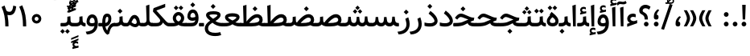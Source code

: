 SplineFontDB: 3.0
FontName: Samim-Medium
FullName: Samim Medium
FamilyName: Samim
Weight: Medium
Copyright: Copyright (c) 2003 by Bitstream, Inc. All Rights Reserved.\nDejaVu changes are in public domain\nCopyright (c) 2015 by Saber Rastikerdar. All Rights Reserved.\nNon-Arabic(Latin) glyphs and data are imported from Open Sans font under the Apache License, Version 2.0.
Version: 4.0.0
ItalicAngle: 0
UnderlinePosition: -500
UnderlineWidth: 100
Ascent: 1638
Descent: 410
InvalidEm: 0
LayerCount: 2
Layer: 0 0 "Back" 1
Layer: 1 0 "Fore" 0
PreferredKerning: 4
XUID: [1021 502 1027637223 6742228]
UniqueID: 4115130
UseUniqueID: 1
FSType: 0
OS2Version: 1
OS2_WeightWidthSlopeOnly: 0
OS2_UseTypoMetrics: 1
CreationTime: 1431850356
ModificationTime: 1568660593
PfmFamily: 33
TTFWeight: 500
TTFWidth: 5
LineGap: 0
VLineGap: 0
Panose: 2 11 6 3 3 8 4 2 2 4
OS2TypoAscent: 2150
OS2TypoAOffset: 0
OS2TypoDescent: -1050
OS2TypoDOffset: 0
OS2TypoLinegap: 0
OS2WinAscent: 2150
OS2WinAOffset: 0
OS2WinDescent: 1050
OS2WinDOffset: 0
HheadAscent: 2150
HheadAOffset: 0
HheadDescent: -1050
HheadDOffset: 0
OS2SubXSize: 1331
OS2SubYSize: 1433
OS2SubXOff: 0
OS2SubYOff: 286
OS2SupXSize: 1331
OS2SupYSize: 1433
OS2SupXOff: 0
OS2SupYOff: 983
OS2StrikeYSize: 102
OS2StrikeYPos: 530
OS2CapHeight: 1638
OS2XHeight: 1082
OS2Vendor: '    '
OS2CodePages: 00000041.20080000
OS2UnicodeRanges: 80002003.80000000.00000008.00000000
Lookup: 1 9 0 "Single Substitution 1" { "Single Substitution 1 subtable"  } []
Lookup: 1 9 0 "'fina' Terminal Forms in Arabic lookup 9" { "'fina' Terminal Forms in Arabic lookup 9 subtable"  } ['fina' ('DFLT' <'dflt' > 'arab' <'FAR ' 'KUR ' 'URD ' 'dflt' > ) ]
Lookup: 1 9 0 "'medi' Medial Forms in Arabic lookup 11" { "'medi' Medial Forms in Arabic lookup 11 subtable"  } ['medi' ('DFLT' <'dflt' > 'arab' <'FAR ' 'KUR ' 'URD ' 'dflt' > ) ]
Lookup: 1 9 0 "'init' Initial Forms in Arabic lookup 13" { "'init' Initial Forms in Arabic lookup 13 subtable"  } ['init' ('DFLT' <'dflt' > 'arab' <'FAR ' 'KUR ' 'URD ' 'dflt' > ) ]
Lookup: 4 1 1 "'rlig' Required Ligatures in Arabic lookup 15" { "'rlig' Required Ligatures in Arabic lookup 15 subtable"  } ['rlig' ('DFLT' <'dflt' > 'arab' <'FAR ' 'KUR ' 'URD ' 'dflt' > ) ]
Lookup: 4 9 1 "'rlig' Required Ligatures in Arabic lookup 16" { "'rlig' Required Ligatures in Arabic lookup 16 subtable"  } ['rlig' ('DFLT' <'dflt' > 'arab' <'FAR ' 'KUR ' 'URD ' 'dflt' > ) ]
Lookup: 4 1 1 "'rlig' Required Ligatures in Arabic lookup 14" { "'rlig' Required Ligatures in Arabic lookup 14 subtable"  } ['rlig' ('DFLT' <'dflt' > 'arab' <'FAR ' 'KUR ' 'URD ' 'dflt' > ) ]
Lookup: 6 9 0 "'calt' Contextual Alternates lookup 1" { "'calt' Contextual Alternates lookup 1 subtable 1"  "'calt' Contextual Alternates lookup 1 subtable 2"  } ['calt' ('DFLT' <'dflt' > 'arab' <'FAR ' 'KUR ' 'URD ' 'dflt' > ) ]
Lookup: 4 9 1 "'liga' Standard Ligatures in Arabic lookup 17" { "'liga' Standard Ligatures in Arabic lookup 17 subtable"  } ['liga' ('DFLT' <'dflt' > 'arab' <'FAR ' 'KUR ' 'URD ' 'dflt' > ) ]
Lookup: 4 1 1 "'liga' Standard Ligatures in Arabic lookup 19" { "'liga' Standard Ligatures in Arabic lookup 19 subtable"  } ['liga' ('DFLT' <'dflt' > 'arab' <'FAR ' 'KUR ' 'URD ' 'dflt' > ) ]
Lookup: 258 9 0 "'kern' Horizontal Kerning lookup 15" { "'kern' Horizontal Kerning lookup 15-6" [307,30,2] "'kern' Horizontal Kerning lookup 15-5" [307,30,2] "'kern' Horizontal Kerning lookup 15-4" [307,30,2] "'kern' Horizontal Kerning lookup 15-2" [307,30,2] "'kern' Horizontal Kerning lookup 15-1" [307,30,2] "'kern' Horizontal Kerning lookup 15-3" [307,30,2] } ['kern' ('DFLT' <'dflt' > 'arab' <'KUR ' 'SND ' 'URD ' 'dflt' > 'armn' <'dflt' > 'brai' <'dflt' > 'cans' <'dflt' > 'cher' <'dflt' > 'cyrl' <'MKD ' 'SRB ' 'dflt' > 'geor' <'dflt' > 'grek' <'dflt' > 'hani' <'dflt' > 'hebr' <'dflt' > 'kana' <'dflt' > 'lao ' <'dflt' > 'latn' <'ISM ' 'KSM ' 'LSM ' 'MOL ' 'NSM ' 'ROM ' 'SKS ' 'SSM ' 'dflt' > 'math' <'dflt' > 'nko ' <'dflt' > 'ogam' <'dflt' > 'runr' <'dflt' > 'tfng' <'dflt' > 'thai' <'dflt' > ) ]
Lookup: 260 1 0 "'mark' Mark Positioning lookup 7" { "'mark' Mark Positioning lookup 7 subtable"  } ['mark' ('arab' <'KUR ' 'SND ' 'URD ' 'dflt' > 'hebr' <'dflt' > 'nko ' <'dflt' > ) ]
Lookup: 261 1 0 "'mark' Mark Positioning lookup 8" { "'mark' Mark Positioning lookup 8 subtable"  } ['mark' ('arab' <'KUR ' 'SND ' 'URD ' 'dflt' > 'hebr' <'dflt' > 'nko ' <'dflt' > ) ]
Lookup: 260 1 0 "'mark' Mark Positioning lookup 9" { "'mark' Mark Positioning lookup 9 subtable"  } ['mark' ('arab' <'KUR ' 'SND ' 'URD ' 'dflt' > 'hebr' <'dflt' > 'nko ' <'dflt' > ) ]
Lookup: 261 1 0 "'mark' Mark Positioning lookup 5" { "'mark' Mark Positioning lookup 5 subtable"  } ['mark' ('arab' <'KUR ' 'SND ' 'URD ' 'dflt' > 'hebr' <'dflt' > 'nko ' <'dflt' > ) ]
Lookup: 260 1 0 "'mark' Mark Positioning lookup 6" { "'mark' Mark Positioning lookup 6 subtable"  } ['mark' ('arab' <'KUR ' 'SND ' 'URD ' 'dflt' > 'hebr' <'dflt' > 'nko ' <'dflt' > ) ]
Lookup: 262 1 0 "'mkmk' Mark to Mark in Arabic lookup 1" { "'mkmk' Mark to Mark in Arabic lookup 1 subtable"  } ['mkmk' ('arab' <'KUR ' 'SND ' 'URD ' 'dflt' > ) ]
Lookup: 262 4 0 "'mkmk' Mark to Mark lookup 4" { "'mkmk' Mark to Mark lookup 4 anchor 0"  "'mkmk' Mark to Mark lookup 4 anchor 1"  } ['mkmk' ('cyrl' <'MKD ' 'SRB ' 'dflt' > 'grek' <'dflt' > 'latn' <'ISM ' 'KSM ' 'LSM ' 'MOL ' 'NSM ' 'ROM ' 'SKS ' 'SSM ' 'dflt' > ) ]
Lookup: 262 1 0 "'mkmk' Mark to Mark in Arabic lookup 0" { "'mkmk' Mark to Mark in Arabic lookup 0 subtable"  } ['mkmk' ('arab' <'KUR ' 'SND ' 'URD ' 'dflt' > ) ]
MarkAttachClasses: 5
"MarkClass-1" 307 gravecomb acutecomb uni0302 tildecomb uni0304 uni0305 uni0306 uni0307 uni0308 hookabovecomb uni030A uni030B uni030C uni030D uni030E uni030F uni0310 uni0311 uni0312 uni0313 uni0314 uni0315 uni033D uni033E uni033F uni0340 uni0341 uni0342 uni0343 uni0344 uni0346 uni034A uni034B uni034C uni0351 uni0352 uni0357
"MarkClass-2" 300 uni0316 uni0317 uni0318 uni0319 uni031C uni031D uni031E uni031F uni0320 uni0321 uni0322 dotbelowcomb uni0324 uni0325 uni0326 uni0329 uni032A uni032B uni032C uni032D uni032E uni032F uni0330 uni0331 uni0332 uni0333 uni0339 uni033A uni033B uni033C uni0345 uni0347 uni0348 uni0349 uni034D uni034E uni0353
"MarkClass-3" 7 uni0327
"MarkClass-4" 7 uni0328
DEI: 91125
ChainSub2: coverage "'calt' Contextual Alternates lookup 1 subtable 2" 0 0 0 1
 1 1 0
  Coverage: 15 uniFECC uniFED0
  BCoverage: 95 uniFBFE uniFBFF uniFE91 uniFE92 uniFE97 uniFE98 uniFE9B uniFE9C uniFEE7 uniFEE8 uniFEF3 uniFEF4
 1
  SeqLookup: 0 "Single Substitution 1"
EndFPST
ChainSub2: coverage "'calt' Contextual Alternates lookup 1 subtable 1" 0 0 0 1
 1 1 0
  Coverage: 31 uniFBFD uniFE8A uniFEF0 uniFEF2
  BCoverage: 407 uniFB7C uniFB7D uniFB90 uniFB91 uniFB94 uniFB95 uniFE8B uniFE8C uniFE97 uniFE98 uniFE9B uniFE9C uniFE9F uniFEA0 uniFEA3 uniFEA4 uniFEA7 uniFEA8 uniFEB3 uniFEB4 uniFEB7 uniFEB8 uniFEBB uniFEBC uniFEBF uniFEC0 uniFEC3 uniFEC4 uniFEC7 uniFECB uniFECC uniFECF uniFED0 uniFED3 uniFED4 uniFED7 uniFED8 uniFEDB uniFEDC uniFEDF uniFEE0 uniFEE3 uniFEE4 uniFEE7 uniFEE8 uniFEEB uniFEEC uniFECC.compact uniFED0.compact
 1
  SeqLookup: 0 "Single Substitution 1"
EndFPST
LangName: 1033 "" "" "" "Samim Medium" "" "Version 4.0.0" "" "" "DejaVu fonts team - Redesigned by Saber Rastikerdar" "" "" "" "" "Changes to Arabic glyphs by me are under SIL Open Font License 1.1+AAoA-Glyphs and data from Open Sans font are licensed under the Apache License, Version 2.0.+AAoACgAA-Fonts are (c) Bitstream (see below). DejaVu changes are in public domain. +AAoACgAA-Bitstream Vera Fonts Copyright+AAoA-------------------------------+AAoACgAA-Copyright (c) 2003 by Bitstream, Inc. All Rights Reserved. Bitstream Vera is+AAoA-a trademark of Bitstream, Inc.+AAoACgAA-Permission is hereby granted, free of charge, to any person obtaining a copy+AAoA-of the fonts accompanying this license (+ACIA-Fonts+ACIA) and associated+AAoA-documentation files (the +ACIA-Font Software+ACIA), to reproduce and distribute the+AAoA-Font Software, including without limitation the rights to use, copy, merge,+AAoA-publish, distribute, and/or sell copies of the Font Software, and to permit+AAoA-persons to whom the Font Software is furnished to do so, subject to the+AAoA-following conditions:+AAoACgAA-The above copyright and trademark notices and this permission notice shall+AAoA-be included in all copies of one or more of the Font Software typefaces.+AAoACgAA-The Font Software may be modified, altered, or added to, and in particular+AAoA-the designs of glyphs or characters in the Fonts may be modified and+AAoA-additional glyphs or characters may be added to the Fonts, only if the fonts+AAoA-are renamed to names not containing either the words +ACIA-Bitstream+ACIA or the word+AAoAIgAA-Vera+ACIA.+AAoACgAA-This License becomes null and void to the extent applicable to Fonts or Font+AAoA-Software that has been modified and is distributed under the +ACIA-Bitstream+AAoA-Vera+ACIA names.+AAoACgAA-The Font Software may be sold as part of a larger software package but no+AAoA-copy of one or more of the Font Software typefaces may be sold by itself.+AAoACgAA-THE FONT SOFTWARE IS PROVIDED +ACIA-AS IS+ACIA, WITHOUT WARRANTY OF ANY KIND, EXPRESS+AAoA-OR IMPLIED, INCLUDING BUT NOT LIMITED TO ANY WARRANTIES OF MERCHANTABILITY,+AAoA-FITNESS FOR A PARTICULAR PURPOSE AND NONINFRINGEMENT OF COPYRIGHT, PATENT,+AAoA-TRADEMARK, OR OTHER RIGHT. IN NO EVENT SHALL BITSTREAM OR THE GNOME+AAoA-FOUNDATION BE LIABLE FOR ANY CLAIM, DAMAGES OR OTHER LIABILITY, INCLUDING+AAoA-ANY GENERAL, SPECIAL, INDIRECT, INCIDENTAL, OR CONSEQUENTIAL DAMAGES,+AAoA-WHETHER IN AN ACTION OF CONTRACT, TORT OR OTHERWISE, ARISING FROM, OUT OF+AAoA-THE USE OR INABILITY TO USE THE FONT SOFTWARE OR FROM OTHER DEALINGS IN THE+AAoA-FONT SOFTWARE.+AAoACgAA-Except as contained in this notice, the names of Gnome, the Gnome+AAoA-Foundation, and Bitstream Inc., shall not be used in advertising or+AAoA-otherwise to promote the sale, use or other dealings in this Font Software+AAoA-without prior written authorization from the Gnome Foundation or Bitstream+AAoA-Inc., respectively. For further information, contact: fonts at gnome dot+AAoA-org. +AAoA" "http://scripts.sil.org/OFL_web +AAoA-http://dejavu.sourceforge.net/wiki/index.php/License+AAoA-http://www.apache.org/licenses/LICENSE-2.0" "" "Samim" "Medium"
GaspTable: 2 8 2 65535 3 0
MATH:ScriptPercentScaleDown: 80
MATH:ScriptScriptPercentScaleDown: 60
MATH:DelimitedSubFormulaMinHeight: 6874
MATH:DisplayOperatorMinHeight: 4506
MATH:MathLeading: 0 
MATH:AxisHeight: 1436 
MATH:AccentBaseHeight: 2510 
MATH:FlattenedAccentBaseHeight: 3338 
MATH:SubscriptShiftDown: 0 
MATH:SubscriptTopMax: 2510 
MATH:SubscriptBaselineDropMin: 0 
MATH:SuperscriptShiftUp: 0 
MATH:SuperscriptShiftUpCramped: 0 
MATH:SuperscriptBottomMin: 2510 
MATH:SuperscriptBaselineDropMax: 0 
MATH:SubSuperscriptGapMin: 806 
MATH:SuperscriptBottomMaxWithSubscript: 2510 
MATH:SpaceAfterScript: 189 
MATH:UpperLimitGapMin: 0 
MATH:UpperLimitBaselineRiseMin: 0 
MATH:LowerLimitGapMin: 0 
MATH:LowerLimitBaselineDropMin: 0 
MATH:StackTopShiftUp: 0 
MATH:StackTopDisplayStyleShiftUp: 0 
MATH:StackBottomShiftDown: 0 
MATH:StackBottomDisplayStyleShiftDown: 0 
MATH:StackGapMin: 603 
MATH:StackDisplayStyleGapMin: 1408 
MATH:StretchStackTopShiftUp: 0 
MATH:StretchStackBottomShiftDown: 0 
MATH:StretchStackGapAboveMin: 0 
MATH:StretchStackGapBelowMin: 0 
MATH:FractionNumeratorShiftUp: 0 
MATH:FractionNumeratorDisplayStyleShiftUp: 0 
MATH:FractionDenominatorShiftDown: 0 
MATH:FractionDenominatorDisplayStyleShiftDown: 0 
MATH:FractionNumeratorGapMin: 201 
MATH:FractionNumeratorDisplayStyleGapMin: 603 
MATH:FractionRuleThickness: 201 
MATH:FractionDenominatorGapMin: 201 
MATH:FractionDenominatorDisplayStyleGapMin: 603 
MATH:SkewedFractionHorizontalGap: 0 
MATH:SkewedFractionVerticalGap: 0 
MATH:OverbarVerticalGap: 603 
MATH:OverbarRuleThickness: 201 
MATH:OverbarExtraAscender: 201 
MATH:UnderbarVerticalGap: 603 
MATH:UnderbarRuleThickness: 201 
MATH:UnderbarExtraDescender: 201 
MATH:RadicalVerticalGap: 201 
MATH:RadicalDisplayStyleVerticalGap: 828 
MATH:RadicalRuleThickness: 201 
MATH:RadicalExtraAscender: 201 
MATH:RadicalKernBeforeDegree: 1270 
MATH:RadicalKernAfterDegree: -5692 
MATH:RadicalDegreeBottomRaisePercent: 136
MATH:MinConnectorOverlap: 40
Encoding: UnicodeBmp
Compacted: 1
UnicodeInterp: none
NameList: Adobe Glyph List
DisplaySize: -48
AntiAlias: 1
FitToEm: 1
WinInfo: 0 25 13
BeginPrivate: 0
EndPrivate
TeXData: 1 0 0 307200 153600 102400 553984 -1048576 102400 783286 444596 497025 792723 393216 433062 380633 303038 157286 324010 404750 52429 2506097 1059062 262144
AnchorClass2: "Anchor-0" "'mkmk' Mark to Mark in Arabic lookup 0 subtable" "Anchor-1" "'mkmk' Mark to Mark in Arabic lookup 1 subtable" "Anchor-2"""  "Anchor-3"""  "Anchor-4" "'mkmk' Mark to Mark lookup 4 anchor 0" "Anchor-5" "'mkmk' Mark to Mark lookup 4 anchor 1" "Anchor-6" "'mark' Mark Positioning lookup 5 subtable" "Anchor-7" "'mark' Mark Positioning lookup 6 subtable" "Anchor-8" "'mark' Mark Positioning lookup 7 subtable" "Anchor-9" "'mark' Mark Positioning lookup 8 subtable" "Anchor-10" "'mark' Mark Positioning lookup 9 subtable" "Anchor-11"""  "Anchor-12"""  "Anchor-13"""  "Anchor-14"""  "Anchor-15"""  "Anchor-16"""  "Anchor-17"""  "Anchor-18"""  "Anchor-19""" 
BeginChars: 65581 327

StartChar: space
Encoding: 32 32 0
GlifName: space
Width: 570
VWidth: 2170
GlyphClass: 2
Flags: HW
LayerCount: 2
EndChar

StartChar: exclam
Encoding: 33 33 1
GlifName: exclam
Width: 560
VWidth: 2170
GlyphClass: 2
Flags: HW
LayerCount: 2
Fore
SplineSet
130 150 m 0
 130 233.020507812 196.977539062 300 280 300 c 0
 363.020507812 300 430 233.022460938 430 150 c 0
 430 66.9794921875 363.022460938 0 280 0 c 0
 196.979492188 0 130 66.9775390625 130 150 c 0
189 1380 m 1
 371 1380 l 1
 391.703125 1380 l 1
 358.3203125 444 l 5
 339 444 l 5
 221 444 l 5
 201.6796875 444 l 5
 168.296875 1380 l 1
 189 1380 l 1
EndSplineSet
EndChar

StartChar: period
Encoding: 46 46 2
GlifName: period
Width: 560
VWidth: 2170
GlyphClass: 2
Flags: HW
LayerCount: 2
Fore
SplineSet
130 150 m 0
 130 233.020507812 196.977539062 300 280 300 c 0
 363.020507812 300 430 233.022460938 430 150 c 0
 430 66.9794921875 363.022460938 0 280 0 c 0
 196.979492188 0 130 66.9775390625 130 150 c 0
EndSplineSet
EndChar

StartChar: colon
Encoding: 58 58 3
GlifName: colon
Width: 560
VWidth: 2170
GlyphClass: 2
Flags: HW
LayerCount: 2
Fore
SplineSet
130 750 m 0
 130 833.020507812 196.977539062 900 280 900 c 0
 363.020507812 900 430 833.022460938 430 750 c 0
 430 666.979492188 363.022460938 600 280 600 c 0
 196.979492188 600 130 666.977539062 130 750 c 0
130 150 m 0
 130 233.020507812 196.977539062 300 280 300 c 0
 363.020507812 300 430 233.022460938 430 150 c 0
 430 66.9794921875 363.022460938 0 280 0 c 0
 196.979492188 0 130 66.9775390625 130 150 c 0
EndSplineSet
EndChar

StartChar: uni00A0
Encoding: 160 160 4
GlifName: uni00A_0
Width: 570
VWidth: 2170
GlyphClass: 2
Flags: HW
LayerCount: 2
EndChar

StartChar: uni060C
Encoding: 1548 1548 5
GlifName: afii57388
Width: 543
VWidth: 2177
GlyphClass: 2
Flags: HW
LayerCount: 2
Fore
SplineSet
280 0 m 2
 185.213867188 0 130 47.943359375 130 137 c 2
 130 208 l 2
 130 381.60546875 208.958007812 528.90234375 362.831054688 646.872070312 c 2
 372.756835938 654.482421875 l 1
 383.944335938 648.888671875 l 1
 451.944335938 614.888671875 l 1
 475.53515625 603.092773438 l 1
 457.811523438 583.560546875 l 2
 368.4453125 485.075195312 321.095703125 391.801757812 313.118164062 304.930664062 c 1
 386.901367188 302.80859375 426 253.1484375 426 173 c 2
 426 136 l 2
 426 50.2041015625 379.02734375 0 294 0 c 2
 280 0 l 2
EndSplineSet
EndChar

StartChar: uni0615
Encoding: 1557 1557 6
GlifName: uni0615
Width: 6
VWidth: 2317
GlyphClass: 4
Flags: HW
AnchorPoint: "Anchor-10" 565.891 1423.75 mark 0
AnchorPoint: "Anchor-9" 565.891 1423.75 mark 0
AnchorPoint: "Anchor-1" 451.891 2048.68 basemark 0
AnchorPoint: "Anchor-1" 565.891 1423.75 mark 0
LayerCount: 2
Fore
SplineSet
615 1545 m 2
 716.774702329 1545 769.200195312 1561.9679523 769.200195312 1629.60839844 c 0
 769.200195312 1666.07454211 749.688409486 1697.49609375 704.821289062 1697.49609375 c 0
 653.871080556 1697.49609375 567.750469838 1611.43993692 512.483428298 1545 c 1
 615 1545 l 2
490 1631.36903732 m 1
 537.249498675 1690.36796597 615.501469839 1790.015625 711.350585938 1790.015625 c 0
 801.483561126 1790.015625 853 1716.5592772 853 1634 c 0
 853 1510.20132628 769.929271976 1453 613 1453 c 2
 320 1453 l 1
 316.840565115 1453 l 1
 316.108775141 1456.07351789 l 1
 296.108775141 1540.07351789 l 1
 294.93580321 1545 l 1
 300 1545 l 1
 407 1545 l 1
 407 1983 l 1
 407 1986.07311325 l 1
 409.969349398 1986.86493976 l 1
 484.969349398 2006.86493976 l 1
 490 2008.20644659 l 1
 490 2003 l 1
 490 1631.36903732 l 1
EndSplineSet
EndChar

StartChar: uni061B
Encoding: 1563 1563 7
GlifName: uni061B_
Width: 561
VWidth: 2177
GlyphClass: 2
Flags: HW
LayerCount: 2
Fore
SplineSet
280 440 m 6
 185.213867188 440 130 487.943359375 130 577 c 6
 130 648 l 6
 130 821.60546875 208.958007812 968.90234375 362.831054688 1086.87207031 c 6
 372.756835938 1094.48242188 l 5
 383.944335938 1088.88867188 l 5
 451.944335938 1054.88867188 l 5
 475.53515625 1043.09277344 l 5
 457.811523438 1023.56054688 l 6
 368.4453125 925.075195312 321.095703125 831.801757812 313.118164062 744.930664062 c 5
 386.901367188 742.80859375 426 693.1484375 426 613 c 6
 426 576 l 6
 426 490.204101562 379.02734375 440 294 440 c 6
 280 440 l 6
130 150 m 0
 130 233.020507812 196.977539062 300 280 300 c 0
 363.020507812 300 430 233.022460938 430 150 c 0
 430 66.9794921875 363.022460938 0 280 0 c 0
 196.979492188 0 130 66.9775390625 130 150 c 0
EndSplineSet
EndChar

StartChar: uni061F
Encoding: 1567 1567 8
GlifName: uni061F_
Width: 845
VWidth: 2170
GlyphClass: 2
Flags: HW
LayerCount: 2
Fore
SplineSet
518 3 m 0
 436.334960938 3 368 68.66796875 368 150 c 0
 368 228.578125 434.329101562 298 514 298 c 0
 597.103515625 298 663 231.400390625 663 150 c 0
 663 72.0244140625 597.495117188 3 518 3 c 0
414 465 m 1
 414 480 l 2
 414 841.594726562 69.9951171875 691.865234375 69.9951171875 1013.06152344 c 4
 69.9951171875 1213.21386719 230.442382812 1380 460 1380 c 4
 577.358398438 1380 664.826171875 1345.54589844 775.5390625 1267.33496094 c 6
 789.15234375 1257.71875 l 5
 782.1484375 1242.59570312 l 5
 713.1484375 1093.59570312 l 5
 703.475585938 1072.70800781 l 5
 684.143554688 1085.203125 l 6
 602.91015625 1137.70703125 551.387695312 1162 465 1162 c 4
 355.995117188 1162 287 1092.65234375 287 1007 c 4
 287 852.635742188 621 924.319335938 621 480 c 2
 621 465 l 1
 621 445 l 1
 601 445 l 1
 434 445 l 1
 414 445 l 1
 414 465 l 1
EndSplineSet
EndChar

StartChar: uni0621
Encoding: 1569 1569 9
GlifName: uni0621
Width: 778
VWidth: 2311
GlyphClass: 2
Flags: HW
AnchorPoint: "Anchor-7" 416.54 -39.7598 basechar 0
AnchorPoint: "Anchor-10" 370.19 1041.23 basechar 0
LayerCount: 2
Fore
SplineSet
499.263671875 328.745117188 m 0
 538.852539062 328.745117188 580.443359375 345.036132812 680.416992188 379.885742188 c 2
 707 389.15234375 l 1
 707 361 l 1
 707 209 l 1
 707 194.953125 l 1
 693.787109375 190.186523438 l 1
 97.787109375 -24.8134765625 l 1
 71 -34.4765625 l 1
 71 -6 l 1
 71 141 l 1
 71 154.684570312 l 1
 83.7548828125 159.641601562 l 1
 244.659179688 222.172851562 l 1
 149.616210938 264.787109375 74.9580078125 351.890625 74.9580078125 475.19921875 c 0
 74.9580078125 670.994140625 226.84375 808.407226562 437.138671875 808.407226562 c 0
 475.265625 808.407226562 536.923828125 801.26953125 602.358398438 771.169921875 c 2
 614 765.814453125 l 1
 614 753 l 1
 614 600 l 1
 614 573.751953125 l 1
 588.692382812 580.716796875 l 2
 536.073242188 595.19921875 478.76171875 602.5 438.625 602.5 c 0
 343.577148438 602.5 271.974609375 538.202148438 271.974609375 474.392578125 c 0
 271.974609375 414.290039062 320.25390625 355.014648438 438.295898438 333.728515625 c 0
 458.491210938 330.62109375 478.749023438 328.745117188 499.263671875 328.745117188 c 0
EndSplineSet
EndChar

StartChar: uni0622
Encoding: 1570 1570 10
GlifName: uni0622
Width: 550
VWidth: 2311
GlyphClass: 3
Flags: HW
AnchorPoint: "Anchor-10" 284.416 1707.38 basechar 0
AnchorPoint: "Anchor-7" 302.556 -233.21 basechar 0
LayerCount: 2
Fore
Refer: 15 1575 N 1 0 0 0.9 66.92 3.1816 2
Refer: 54 1619 N 1 0 0 1 -125.133 -5.39 2
PairPos2: "'kern' Horizontal Kerning lookup 15-3" uni06A9 dx=81 dy=0 dh=81 dv=0 dx=0 dy=0 dh=0 dv=0
PairPos2: "'kern' Horizontal Kerning lookup 15-3" uni06AF dx=81 dy=0 dh=81 dv=0 dx=0 dy=0 dh=0 dv=0
PairPos2: "'kern' Horizontal Kerning lookup 15-3" uniFEDB dx=81 dy=0 dh=81 dv=0 dx=0 dy=0 dh=0 dv=0
PairPos2: "'kern' Horizontal Kerning lookup 15-3" uniFB94 dx=81 dy=0 dh=81 dv=0 dx=0 dy=0 dh=0 dv=0
PairPos2: "'kern' Horizontal Kerning lookup 15-3" uniFB90 dx=81 dy=0 dh=81 dv=0 dx=0 dy=0 dh=0 dv=0
LCarets2: 1 0
Ligature2: "'liga' Standard Ligatures in Arabic lookup 19 subtable" uni0627 uni0653
Substitution2: "'fina' Terminal Forms in Arabic lookup 9 subtable" uniFE82
EndChar

StartChar: uni0623
Encoding: 1571 1571 11
GlifName: uni0623
Width: 448
VWidth: 2311
GlyphClass: 3
Flags: HW
AnchorPoint: "Anchor-10" 219.807 1869.79 basechar 0
AnchorPoint: "Anchor-7" 239.207 -233.63 basechar 0
LayerCount: 2
Fore
Refer: 15 1575 N 1 0 0 0.9 12.72 3.1816 2
Refer: 55 1620 S 1 0 0 1 -387.103 -73.542 2
LCarets2: 1 0
Ligature2: "'liga' Standard Ligatures in Arabic lookup 19 subtable" uni0627 uni0654
Substitution2: "'fina' Terminal Forms in Arabic lookup 9 subtable" uniFE84
EndChar

StartChar: uni0624
Encoding: 1572 1572 12
GlifName: afii57412
Width: 878
VWidth: 2311
GlyphClass: 3
Flags: HW
AnchorPoint: "Anchor-10" 430.25 1441.64 basechar 0
AnchorPoint: "Anchor-7" 392.2 -701.19 basechar 0
LayerCount: 2
Fore
Refer: 55 1620 S 1 0 0 1 -180.28 -505.23 2
Refer: 43 1608 N 1 0 0 1 0 0 2
LCarets2: 1 0
Ligature2: "'liga' Standard Ligatures in Arabic lookup 19 subtable" uni0648 uni0654
Substitution2: "'fina' Terminal Forms in Arabic lookup 9 subtable" uniFE86
EndChar

StartChar: uni0625
Encoding: 1573 1573 13
GlifName: uni0625
Width: 448
VWidth: 2311
GlyphClass: 3
Flags: HW
AnchorPoint: "Anchor-10" 219.747 1530.04 basechar 0
AnchorPoint: "Anchor-7" 246.807 -607.8 basechar 0
LayerCount: 2
Fore
Refer: 56 1621 N 1 0 0 1 -372.243 226.7 2
Refer: 15 1575 N 1 0 0 1 0 0 2
LCarets2: 1 0
Ligature2: "'liga' Standard Ligatures in Arabic lookup 19 subtable" uni0627 uni0655
Substitution2: "'fina' Terminal Forms in Arabic lookup 9 subtable" uniFE88
EndChar

StartChar: uni0626
Encoding: 1574 1574 14
GlifName: afii57414
Width: 1490
VWidth: 2311
GlyphClass: 3
Flags: HW
AnchorPoint: "Anchor-10" 560.2 1295.53 basechar 0
AnchorPoint: "Anchor-7" 683.48 -685.59 basechar 0
LayerCount: 2
Fore
Refer: 55 1620 S 1 0 0 1 -7.2504 -704.27 2
Refer: 44 1609 N 1 0 0 1 0 0 2
LCarets2: 1 0
Ligature2: "'liga' Standard Ligatures in Arabic lookup 19 subtable" uni064A uni0654
Substitution2: "'fina' Terminal Forms in Arabic lookup 9 subtable" uniFE8A
Substitution2: "'medi' Medial Forms in Arabic lookup 11 subtable" uniFE8C
Substitution2: "'init' Initial Forms in Arabic lookup 13 subtable" uniFE8B
EndChar

StartChar: uni0627
Encoding: 1575 1575 15
GlifName: uni0627
Width: 448
VWidth: 2311
GlyphClass: 2
Flags: HW
AnchorPoint: "Anchor-10" 224.19 1473.38 basechar 0
AnchorPoint: "Anchor-7" 246.61 -190.79 basechar 0
LayerCount: 2
Fore
SplineSet
117.525390625 1326.47753906 m 5
 331 1394.34472656 l 5
 331 2 l 1
 161.631835938 2 l 1
 117.525390625 1326.47753906 l 5
EndSplineSet
Substitution2: "'fina' Terminal Forms in Arabic lookup 9 subtable" uniFE8E
EndChar

StartChar: uni0628
Encoding: 1576 1576 16
GlifName: uni0628
Width: 1832
VWidth: 2311
GlyphClass: 2
Flags: HW
AnchorPoint: "Anchor-10" 933.5 925.597 basechar 0
AnchorPoint: "Anchor-7" 949.858 -582.7 basechar 0
LayerCount: 2
Fore
Refer: 73 1646 N 1 0 0 1 0 0 2
Refer: 264 -1 N 1 0 0 1 858.653 -413 2
Substitution2: "'fina' Terminal Forms in Arabic lookup 9 subtable" uniFE90
Substitution2: "'medi' Medial Forms in Arabic lookup 11 subtable" uniFE92
Substitution2: "'init' Initial Forms in Arabic lookup 13 subtable" uniFE91
EndChar

StartChar: uni0629
Encoding: 1577 1577 17
GlifName: uni0629
Width: 895
VWidth: 2311
GlyphClass: 2
Flags: HW
AnchorPoint: "Anchor-10" 425.43 1455.63 basechar 0
AnchorPoint: "Anchor-7" 455.54 -206.64 basechar 0
LayerCount: 2
Fore
Refer: 42 1607 N 1 0 0 1 0 0 2
Refer: 265 -1 S 1 0 0 1 186.03 1107.73 2
Substitution2: "'fina' Terminal Forms in Arabic lookup 9 subtable" uniFE94
EndChar

StartChar: uni062A
Encoding: 1578 1578 18
GlifName: uni062A_
Width: 1832
VWidth: 2311
GlyphClass: 2
Flags: HW
AnchorPoint: "Anchor-10" 921.149 1158.67 basechar 0
AnchorPoint: "Anchor-7" 885.06 -201.16 basechar 0
LayerCount: 2
Fore
Refer: 265 -1 N 1 0 0 1 669.532 807.105 2
Refer: 73 1646 N 1 0 0 1 0 0 2
Substitution2: "'fina' Terminal Forms in Arabic lookup 9 subtable" uniFE96
Substitution2: "'medi' Medial Forms in Arabic lookup 11 subtable" uniFE98
Substitution2: "'init' Initial Forms in Arabic lookup 13 subtable" uniFE97
EndChar

StartChar: uni062B
Encoding: 1579 1579 19
GlifName: uni062B_
Width: 1832
VWidth: 2311
GlyphClass: 2
Flags: HW
AnchorPoint: "Anchor-7" 885.06 -201.16 basechar 0
AnchorPoint: "Anchor-10" 916.178 1280.64 basechar 0
LayerCount: 2
Fore
Refer: 73 1646 N 1 0 0 1 0 0 2
Refer: 266 -1 S 1 0 0 1 672.678 728.63 2
Substitution2: "'fina' Terminal Forms in Arabic lookup 9 subtable" uniFE9A
Substitution2: "'medi' Medial Forms in Arabic lookup 11 subtable" uniFE9C
Substitution2: "'init' Initial Forms in Arabic lookup 13 subtable" uniFE9B
EndChar

StartChar: uni062C
Encoding: 1580 1580 20
GlifName: uni062C_
Width: 1293
VWidth: 2311
GlyphClass: 2
Flags: HW
AnchorPoint: "Anchor-7" 674.525 -813.648 basechar 0
AnchorPoint: "Anchor-10" 561.59 1127.96 basechar 0
LayerCount: 2
Fore
Refer: 21 1581 N 1 0 0 1 0 0 2
Refer: 264 -1 S 1 0 0 1 677.145 -122.235 2
Substitution2: "'fina' Terminal Forms in Arabic lookup 9 subtable" uniFE9E
Substitution2: "'medi' Medial Forms in Arabic lookup 11 subtable" uniFEA0
Substitution2: "'init' Initial Forms in Arabic lookup 13 subtable" uniFE9F
EndChar

StartChar: uni062D
Encoding: 1581 1581 21
GlifName: uni062D_
Width: 1293
VWidth: 2311
GlyphClass: 2
Flags: HW
AnchorPoint: "Anchor-10" 561.59 1147.96 basechar 0
AnchorPoint: "Anchor-7" 674.525 -793.648 basechar 0
LayerCount: 2
Fore
SplineSet
794.7109375 584.19921875 m 1
 768.2890625 594.453125 741.388671875 604.859375 691.686523438 624.384765625 c 0
 542.157226562 683.12890625 484 707 428 707 c 0
 364.216796875 707 290.7578125 659.359375 210.946289062 553.928710938 c 2
 198.745117188 537.811523438 l 1
 182.759765625 550.18359375 l 1
 67.759765625 639.18359375 l 1
 52.5537109375 650.951171875 l 1
 63.7138671875 666.608398438 l 2
 168.72265625 813.93359375 277.80078125 923 435 923 c 0
 553.380859375 923 667.33984375 862.868164062 794.375 804.288085938 c 0
 917.748046875 747.396484375 1066.96679688 669.919921875 1133.98242188 669.919921875 c 0
 1145.47558594 669.919921875 1157.0703125 670.267578125 1168.81542969 670.96484375 c 2
 1193.14648438 672.409179688 l 1
 1189.81152344 648.263671875 l 1
 1164.81152344 467.263671875 l 1
 1162.75 452.337890625 l 1
 1147.83496094 450.202148438 l 2
 733.344726562 390.845703125 285 239.65234375 285 -120 c 0
 285 -303.702148438 485.860351562 -420 777 -420 c 0
 907.387695312 -420 1029.45019531 -404.208984375 1145.46289062 -370.782226562 c 2
 1164.75683594 -365.22265625 l 1
 1170.24023438 -384.538085938 l 1
 1214.24023438 -539.538085938 l 1
 1219.57519531 -558.333007812 l 1
 1200.91113281 -564.106445312 l 2
 1060.09375 -607.668945312 920.021484375 -629 779 -629 c 0
 399.633789062 -629 76 -452.979492188 76 -123 c 0
 76 255.251953125 408.850585938 489.471679688 794.7109375 584.19921875 c 1
EndSplineSet
Substitution2: "'fina' Terminal Forms in Arabic lookup 9 subtable" uniFEA2
Substitution2: "'medi' Medial Forms in Arabic lookup 11 subtable" uniFEA4
Substitution2: "'init' Initial Forms in Arabic lookup 13 subtable" uniFEA3
EndChar

StartChar: uni062E
Encoding: 1582 1582 22
GlifName: uni062E_
Width: 1293
VWidth: 2311
GlyphClass: 2
Flags: HW
AnchorPoint: "Anchor-7" 674.525 -813.648 basechar 0
AnchorPoint: "Anchor-10" 602.35 1461.21 basechar 0
LayerCount: 2
Fore
Refer: 264 -1 S 1 0 0 1 525.705 1110.81 2
Refer: 21 1581 N 1 0 0 1 0 0 2
Substitution2: "'fina' Terminal Forms in Arabic lookup 9 subtable" uniFEA6
Substitution2: "'medi' Medial Forms in Arabic lookup 11 subtable" uniFEA8
Substitution2: "'init' Initial Forms in Arabic lookup 13 subtable" uniFEA7
EndChar

StartChar: uni062F
Encoding: 1583 1583 23
GlifName: uni062F_
Width: 982
VWidth: 2311
GlyphClass: 2
Flags: HW
AnchorPoint: "Anchor-10" 444.149 1209.65 basechar 0
AnchorPoint: "Anchor-7" 435.442 -196.688 basechar 0
LayerCount: 2
Fore
SplineSet
104.2578125 238.99609375 m 2
 186.42578125 211.928710938 294.022460938 198 382 198 c 0
 535.233398438 198 599.704101562 213.510742188 662.13671875 260.102539062 c 0
 692.392578125 282.106445312 713 315.186523438 713 336 c 0
 713 395.388671875 677.045898438 476.250976562 601.153320312 575.797851562 c 0
 539.619140625 654.913085938 455.735351562 735.962890625 351.87890625 815.091796875 c 2
 337.0625 826.379882812 l 1
 347.270507812 841.9609375 l 1
 442.270507812 986.9609375 l 1
 453.950195312 1004.78710938 l 1
 471 992 l 2
 604.124023438 892.157226562 707.719726562 791.815429688 780.27734375 689.62109375 c 0
 865.909179688 570.34765625 910 452.217773438 910 337 c 0
 910 221.172851562 846.142578125 121.76171875 741.317382812 58.8662109375 c 0
 644.125976562 0.3427734375 544.91015625 -17 369 -17 c 0
 277.955078125 -17 171.451171875 -2.9755859375 90.2431640625 26.17578125 c 2
 76.919921875 30.958984375 l 1
 77 45.1142578125 l 1
 78 220.114257812 l 1
 78.1572265625 247.59375 l 1
 104.2578125 238.99609375 l 2
EndSplineSet
Substitution2: "'fina' Terminal Forms in Arabic lookup 9 subtable" uniFEAA
EndChar

StartChar: uni0630
Encoding: 1584 1584 24
GlifName: uni0630
Width: 982
VWidth: 2311
GlyphClass: 2
Flags: HW
AnchorPoint: "Anchor-7" 435.442 -216.688 basechar 0
AnchorPoint: "Anchor-10" 409.32 1570.78 basechar 0
LayerCount: 2
Fore
Refer: 23 1583 N 1 0 0 1 0 0 2
Refer: 264 -1 S 1 0 0 1 333.19 1208.22 2
Substitution2: "'fina' Terminal Forms in Arabic lookup 9 subtable" uniFEAC
EndChar

StartChar: uni0631
Encoding: 1585 1585 25
GlifName: uni0631
Width: 797
VWidth: 2317
GlyphClass: 2
Flags: HW
AnchorPoint: "Anchor-7" 256.38 -618.85 basechar 0
AnchorPoint: "Anchor-10" 533.618 877.71 basechar 0
LayerCount: 2
Fore
SplineSet
12.458984375 -501.498046875 m 1
 -42.541015625 -365.498046875 l 1
 -52.845703125 -340.018554688 l 1
 294.728515625 -315.08203125 516 -162.231685922 516 135 c 0
 516 193.892578125 494.490234375 306.53515625 450.68359375 469.817382812 c 2
 446.498046875 485.416992188 l 1
 460.866210938 492.79296875 l 1
 610.866210938 569.79296875 l 1
 631.23828125 580.25 l 1
 638.859375 558.65625 l 2
 693.35546875 404.251953125 721 270.247070312 721 157 c 0
 721 -242.610351562 449.46484375 -512.265625 21.0810546875 -514 c 2
 17.537109375 -514.0546875 l 1
 12.458984375 -501.498046875 l 1
EndSplineSet
PairPos2: "'kern' Horizontal Kerning lookup 15-2" uniFB7C dx=-110 dy=0 dh=-110 dv=0 dx=0 dy=0 dh=0 dv=0
PairPos2: "'kern' Horizontal Kerning lookup 15-1" uniFEE7 dx=-178 dy=0 dh=-178 dv=0 dx=0 dy=0 dh=0 dv=0
PairPos2: "'kern' Horizontal Kerning lookup 15-2" uniFE8B dx=-178 dy=0 dh=-178 dv=0 dx=0 dy=0 dh=0 dv=0
PairPos2: "'kern' Horizontal Kerning lookup 15-2" uni0640 dx=-178 dy=0 dh=-178 dv=0 dx=0 dy=0 dh=0 dv=0
PairPos2: "'kern' Horizontal Kerning lookup 15-2" uni067E dx=-178 dy=0 dh=-178 dv=0 dx=0 dy=0 dh=0 dv=0
PairPos2: "'kern' Horizontal Kerning lookup 15-2" uni06AF dx=-226 dy=0 dh=-226 dv=0 dx=0 dy=0 dh=0 dv=0
PairPos2: "'kern' Horizontal Kerning lookup 15-2" uniFB92 dx=-226 dy=0 dh=-226 dv=0 dx=0 dy=0 dh=0 dv=0
PairPos2: "'kern' Horizontal Kerning lookup 15-2" uniFB94 dx=-226 dy=0 dh=-226 dv=0 dx=0 dy=0 dh=0 dv=0
PairPos2: "'kern' Horizontal Kerning lookup 15-2" uni0621 dx=-178 dy=0 dh=-178 dv=0 dx=0 dy=0 dh=0 dv=0
PairPos2: "'kern' Horizontal Kerning lookup 15-2" uni0622 dx=-143 dy=0 dh=-143 dv=0 dx=0 dy=0 dh=0 dv=0
PairPos2: "'kern' Horizontal Kerning lookup 15-2" uni0623 dx=-143 dy=0 dh=-143 dv=0 dx=0 dy=0 dh=0 dv=0
PairPos2: "'kern' Horizontal Kerning lookup 15-2" uni0627 dx=-143 dy=0 dh=-143 dv=0 dx=0 dy=0 dh=0 dv=0
PairPos2: "'kern' Horizontal Kerning lookup 15-2" uni0628 dx=-178 dy=0 dh=-178 dv=0 dx=0 dy=0 dh=0 dv=0
PairPos2: "'kern' Horizontal Kerning lookup 15-2" uni0629 dx=-178 dy=0 dh=-178 dv=0 dx=0 dy=0 dh=0 dv=0
PairPos2: "'kern' Horizontal Kerning lookup 15-2" uni062A dx=-178 dy=0 dh=-178 dv=0 dx=0 dy=0 dh=0 dv=0
PairPos2: "'kern' Horizontal Kerning lookup 15-2" uniFE97 dx=-178 dy=0 dh=-178 dv=0 dx=0 dy=0 dh=0 dv=0
PairPos2: "'kern' Horizontal Kerning lookup 15-2" uni062B dx=-178 dy=0 dh=-178 dv=0 dx=0 dy=0 dh=0 dv=0
PairPos2: "'kern' Horizontal Kerning lookup 15-2" uniFE9B dx=-178 dy=0 dh=-178 dv=0 dx=0 dy=0 dh=0 dv=0
PairPos2: "'kern' Horizontal Kerning lookup 15-2" uniFE9F dx=-178 dy=0 dh=-178 dv=0 dx=0 dy=0 dh=0 dv=0
PairPos2: "'kern' Horizontal Kerning lookup 15-2" uniFEA3 dx=-178 dy=0 dh=-178 dv=0 dx=0 dy=0 dh=0 dv=0
PairPos2: "'kern' Horizontal Kerning lookup 15-2" uniFEA7 dx=-178 dy=0 dh=-178 dv=0 dx=0 dy=0 dh=0 dv=0
PairPos2: "'kern' Horizontal Kerning lookup 15-2" uni062F dx=-178 dy=0 dh=-178 dv=0 dx=0 dy=0 dh=0 dv=0
PairPos2: "'kern' Horizontal Kerning lookup 15-2" uni0630 dx=-178 dy=0 dh=-178 dv=0 dx=0 dy=0 dh=0 dv=0
PairPos2: "'kern' Horizontal Kerning lookup 15-2" uni0633 dx=-178 dy=0 dh=-178 dv=0 dx=0 dy=0 dh=0 dv=0
PairPos2: "'kern' Horizontal Kerning lookup 15-2" uniFEB3 dx=-178 dy=0 dh=-178 dv=0 dx=0 dy=0 dh=0 dv=0
PairPos2: "'kern' Horizontal Kerning lookup 15-2" uni0634 dx=-178 dy=0 dh=-178 dv=0 dx=0 dy=0 dh=0 dv=0
PairPos2: "'kern' Horizontal Kerning lookup 15-2" uniFEB7 dx=-178 dy=0 dh=-178 dv=0 dx=0 dy=0 dh=0 dv=0
PairPos2: "'kern' Horizontal Kerning lookup 15-2" uni0635 dx=-178 dy=0 dh=-178 dv=0 dx=0 dy=0 dh=0 dv=0
PairPos2: "'kern' Horizontal Kerning lookup 15-2" uniFEBB dx=-178 dy=0 dh=-178 dv=0 dx=0 dy=0 dh=0 dv=0
PairPos2: "'kern' Horizontal Kerning lookup 15-2" uni0636 dx=-178 dy=0 dh=-178 dv=0 dx=0 dy=0 dh=0 dv=0
PairPos2: "'kern' Horizontal Kerning lookup 15-2" uniFEBF dx=-178 dy=0 dh=-178 dv=0 dx=0 dy=0 dh=0 dv=0
PairPos2: "'kern' Horizontal Kerning lookup 15-2" uni0637 dx=-178 dy=0 dh=-178 dv=0 dx=0 dy=0 dh=0 dv=0
PairPos2: "'kern' Horizontal Kerning lookup 15-2" uniFEC3 dx=-178 dy=0 dh=-178 dv=0 dx=0 dy=0 dh=0 dv=0
PairPos2: "'kern' Horizontal Kerning lookup 15-2" uni0638 dx=-178 dy=0 dh=-178 dv=0 dx=0 dy=0 dh=0 dv=0
PairPos2: "'kern' Horizontal Kerning lookup 15-2" uniFEC7 dx=-178 dy=0 dh=-178 dv=0 dx=0 dy=0 dh=0 dv=0
PairPos2: "'kern' Horizontal Kerning lookup 15-2" uniFECB dx=-178 dy=0 dh=-178 dv=0 dx=0 dy=0 dh=0 dv=0
PairPos2: "'kern' Horizontal Kerning lookup 15-2" uniFECF dx=-178 dy=0 dh=-178 dv=0 dx=0 dy=0 dh=0 dv=0
PairPos2: "'kern' Horizontal Kerning lookup 15-2" uni0641 dx=-178 dy=0 dh=-178 dv=0 dx=0 dy=0 dh=0 dv=0
PairPos2: "'kern' Horizontal Kerning lookup 15-2" uniFED3 dx=-178 dy=0 dh=-178 dv=0 dx=0 dy=0 dh=0 dv=0
PairPos2: "'kern' Horizontal Kerning lookup 15-2" uni0642 dx=-60 dy=0 dh=-60 dv=0 dx=0 dy=0 dh=0 dv=0
PairPos2: "'kern' Horizontal Kerning lookup 15-2" uniFED7 dx=-178 dy=0 dh=-178 dv=0 dx=0 dy=0 dh=0 dv=0
PairPos2: "'kern' Horizontal Kerning lookup 15-2" uni0643 dx=-143 dy=0 dh=-143 dv=0 dx=0 dy=0 dh=0 dv=0
PairPos2: "'kern' Horizontal Kerning lookup 15-2" uniFEDB dx=-226 dy=0 dh=-226 dv=0 dx=0 dy=0 dh=0 dv=0
PairPos2: "'kern' Horizontal Kerning lookup 15-2" uni0644 dx=-60 dy=0 dh=-60 dv=0 dx=0 dy=0 dh=0 dv=0
PairPos2: "'kern' Horizontal Kerning lookup 15-2" uniFEDF dx=-143 dy=0 dh=-143 dv=0 dx=0 dy=0 dh=0 dv=0
PairPos2: "'kern' Horizontal Kerning lookup 15-2" uniFEFB dx=-143 dy=0 dh=-143 dv=0 dx=0 dy=0 dh=0 dv=0
PairPos2: "'kern' Horizontal Kerning lookup 15-2" uni0645 dx=-178 dy=0 dh=-178 dv=0 dx=0 dy=0 dh=0 dv=0
PairPos2: "'kern' Horizontal Kerning lookup 15-2" uniFEE3 dx=-178 dy=0 dh=-178 dv=0 dx=0 dy=0 dh=0 dv=0
PairPos2: "'kern' Horizontal Kerning lookup 15-2" uni0646 dx=-60 dy=0 dh=-60 dv=0 dx=0 dy=0 dh=0 dv=0
PairPos2: "'kern' Horizontal Kerning lookup 15-2" uni0647 dx=-178 dy=0 dh=-178 dv=0 dx=0 dy=0 dh=0 dv=0
PairPos2: "'kern' Horizontal Kerning lookup 15-2" uniFEEB dx=-178 dy=0 dh=-178 dv=0 dx=0 dy=0 dh=0 dv=0
PairPos2: "'kern' Horizontal Kerning lookup 15-2" uni0649 dx=-60 dy=0 dh=-60 dv=0 dx=0 dy=0 dh=0 dv=0
PairPos2: "'kern' Horizontal Kerning lookup 15-2" uni0626 dx=-60 dy=0 dh=-60 dv=0 dx=0 dy=0 dh=0 dv=0
PairPos2: "'kern' Horizontal Kerning lookup 15-2" uni064A dx=-60 dy=0 dh=-60 dv=0 dx=0 dy=0 dh=0 dv=0
PairPos2: "'kern' Horizontal Kerning lookup 15-2" uni06A9 dx=-226 dy=0 dh=-226 dv=0 dx=0 dy=0 dh=0 dv=0
PairPos2: "'kern' Horizontal Kerning lookup 15-2" uniFB8E dx=-226 dy=0 dh=-226 dv=0 dx=0 dy=0 dh=0 dv=0
PairPos2: "'kern' Horizontal Kerning lookup 15-2" uniFB90 dx=-226 dy=0 dh=-226 dv=0 dx=0 dy=0 dh=0 dv=0
PairPos2: "'kern' Horizontal Kerning lookup 15-2" uniFBFE dx=30 dy=0 dh=30 dv=0 dx=0 dy=0 dh=0 dv=0
PairPos2: "'kern' Horizontal Kerning lookup 15-2" uni0631 dx=-30 dy=0 dh=-30 dv=0 dx=0 dy=0 dh=0 dv=0
PairPos2: "'kern' Horizontal Kerning lookup 15-2" uni0632 dx=-30 dy=0 dh=-30 dv=0 dx=0 dy=0 dh=0 dv=0
PairPos2: "'kern' Horizontal Kerning lookup 15-2" uni0624 dx=-30 dy=0 dh=-30 dv=0 dx=0 dy=0 dh=0 dv=0
PairPos2: "'kern' Horizontal Kerning lookup 15-2" uni0648 dx=-30 dy=0 dh=-30 dv=0 dx=0 dy=0 dh=0 dv=0
PairPos2: "'kern' Horizontal Kerning lookup 15-2" uni0698 dx=-40 dy=0 dh=-40 dv=0 dx=0 dy=0 dh=0 dv=0
PairPos2: "'kern' Horizontal Kerning lookup 15-5" uni06C0 dx=-178 dy=0 dh=-178 dv=0 dx=0 dy=0 dh=0 dv=0
Substitution2: "'fina' Terminal Forms in Arabic lookup 9 subtable" uniFEAE
EndChar

StartChar: uni0632
Encoding: 1586 1586 26
GlifName: uni0632
Width: 797
VWidth: 2311
GlyphClass: 2
Flags: HW
AnchorPoint: "Anchor-7" 256.38 -638.85 basechar 0
AnchorPoint: "Anchor-10" 485.759 1171.49 basechar 0
LayerCount: 2
Fore
Refer: 25 1585 N 1 0 0 1 0 0 2
Refer: 264 -1 S 1 0 0 1 416.534 806.948 2
PairPos2: "'kern' Horizontal Kerning lookup 15-2" uniFB7C dx=-110 dy=0 dh=-110 dv=0 dx=0 dy=0 dh=0 dv=0
PairPos2: "'kern' Horizontal Kerning lookup 15-1" uniFEE7 dx=-178 dy=0 dh=-178 dv=0 dx=0 dy=0 dh=0 dv=0
PairPos2: "'kern' Horizontal Kerning lookup 15-2" uniFE8B dx=-178 dy=0 dh=-178 dv=0 dx=0 dy=0 dh=0 dv=0
PairPos2: "'kern' Horizontal Kerning lookup 15-2" uni0640 dx=-178 dy=0 dh=-178 dv=0 dx=0 dy=0 dh=0 dv=0
PairPos2: "'kern' Horizontal Kerning lookup 15-2" uni067E dx=-178 dy=0 dh=-178 dv=0 dx=0 dy=0 dh=0 dv=0
PairPos2: "'kern' Horizontal Kerning lookup 15-2" uni06AF dx=-226 dy=0 dh=-226 dv=0 dx=0 dy=0 dh=0 dv=0
PairPos2: "'kern' Horizontal Kerning lookup 15-2" uniFB92 dx=-226 dy=0 dh=-226 dv=0 dx=0 dy=0 dh=0 dv=0
PairPos2: "'kern' Horizontal Kerning lookup 15-2" uniFB94 dx=-226 dy=0 dh=-226 dv=0 dx=0 dy=0 dh=0 dv=0
PairPos2: "'kern' Horizontal Kerning lookup 15-2" uni0621 dx=-178 dy=0 dh=-178 dv=0 dx=0 dy=0 dh=0 dv=0
PairPos2: "'kern' Horizontal Kerning lookup 15-2" uni0622 dx=-143 dy=0 dh=-143 dv=0 dx=0 dy=0 dh=0 dv=0
PairPos2: "'kern' Horizontal Kerning lookup 15-2" uni0623 dx=-143 dy=0 dh=-143 dv=0 dx=0 dy=0 dh=0 dv=0
PairPos2: "'kern' Horizontal Kerning lookup 15-2" uni0627 dx=-143 dy=0 dh=-143 dv=0 dx=0 dy=0 dh=0 dv=0
PairPos2: "'kern' Horizontal Kerning lookup 15-2" uni0628 dx=-178 dy=0 dh=-178 dv=0 dx=0 dy=0 dh=0 dv=0
PairPos2: "'kern' Horizontal Kerning lookup 15-2" uni0629 dx=-178 dy=0 dh=-178 dv=0 dx=0 dy=0 dh=0 dv=0
PairPos2: "'kern' Horizontal Kerning lookup 15-2" uni062A dx=-178 dy=0 dh=-178 dv=0 dx=0 dy=0 dh=0 dv=0
PairPos2: "'kern' Horizontal Kerning lookup 15-2" uniFE97 dx=-178 dy=0 dh=-178 dv=0 dx=0 dy=0 dh=0 dv=0
PairPos2: "'kern' Horizontal Kerning lookup 15-2" uni062B dx=-178 dy=0 dh=-178 dv=0 dx=0 dy=0 dh=0 dv=0
PairPos2: "'kern' Horizontal Kerning lookup 15-2" uniFE9B dx=-178 dy=0 dh=-178 dv=0 dx=0 dy=0 dh=0 dv=0
PairPos2: "'kern' Horizontal Kerning lookup 15-2" uniFE9F dx=-178 dy=0 dh=-178 dv=0 dx=0 dy=0 dh=0 dv=0
PairPos2: "'kern' Horizontal Kerning lookup 15-2" uniFEA3 dx=-178 dy=0 dh=-178 dv=0 dx=0 dy=0 dh=0 dv=0
PairPos2: "'kern' Horizontal Kerning lookup 15-2" uniFEA7 dx=-178 dy=0 dh=-178 dv=0 dx=0 dy=0 dh=0 dv=0
PairPos2: "'kern' Horizontal Kerning lookup 15-2" uni062F dx=-178 dy=0 dh=-178 dv=0 dx=0 dy=0 dh=0 dv=0
PairPos2: "'kern' Horizontal Kerning lookup 15-2" uni0630 dx=-178 dy=0 dh=-178 dv=0 dx=0 dy=0 dh=0 dv=0
PairPos2: "'kern' Horizontal Kerning lookup 15-2" uni0633 dx=-178 dy=0 dh=-178 dv=0 dx=0 dy=0 dh=0 dv=0
PairPos2: "'kern' Horizontal Kerning lookup 15-2" uniFEB3 dx=-178 dy=0 dh=-178 dv=0 dx=0 dy=0 dh=0 dv=0
PairPos2: "'kern' Horizontal Kerning lookup 15-2" uni0634 dx=-178 dy=0 dh=-178 dv=0 dx=0 dy=0 dh=0 dv=0
PairPos2: "'kern' Horizontal Kerning lookup 15-2" uniFEB7 dx=-178 dy=0 dh=-178 dv=0 dx=0 dy=0 dh=0 dv=0
PairPos2: "'kern' Horizontal Kerning lookup 15-2" uni0635 dx=-178 dy=0 dh=-178 dv=0 dx=0 dy=0 dh=0 dv=0
PairPos2: "'kern' Horizontal Kerning lookup 15-2" uniFEBB dx=-178 dy=0 dh=-178 dv=0 dx=0 dy=0 dh=0 dv=0
PairPos2: "'kern' Horizontal Kerning lookup 15-2" uni0636 dx=-178 dy=0 dh=-178 dv=0 dx=0 dy=0 dh=0 dv=0
PairPos2: "'kern' Horizontal Kerning lookup 15-2" uniFEBF dx=-178 dy=0 dh=-178 dv=0 dx=0 dy=0 dh=0 dv=0
PairPos2: "'kern' Horizontal Kerning lookup 15-2" uni0637 dx=-178 dy=0 dh=-178 dv=0 dx=0 dy=0 dh=0 dv=0
PairPos2: "'kern' Horizontal Kerning lookup 15-2" uniFEC3 dx=-178 dy=0 dh=-178 dv=0 dx=0 dy=0 dh=0 dv=0
PairPos2: "'kern' Horizontal Kerning lookup 15-2" uni0638 dx=-178 dy=0 dh=-178 dv=0 dx=0 dy=0 dh=0 dv=0
PairPos2: "'kern' Horizontal Kerning lookup 15-2" uniFEC7 dx=-178 dy=0 dh=-178 dv=0 dx=0 dy=0 dh=0 dv=0
PairPos2: "'kern' Horizontal Kerning lookup 15-2" uniFECB dx=-178 dy=0 dh=-178 dv=0 dx=0 dy=0 dh=0 dv=0
PairPos2: "'kern' Horizontal Kerning lookup 15-2" uniFECF dx=-178 dy=0 dh=-178 dv=0 dx=0 dy=0 dh=0 dv=0
PairPos2: "'kern' Horizontal Kerning lookup 15-2" uni0641 dx=-178 dy=0 dh=-178 dv=0 dx=0 dy=0 dh=0 dv=0
PairPos2: "'kern' Horizontal Kerning lookup 15-2" uniFED3 dx=-178 dy=0 dh=-178 dv=0 dx=0 dy=0 dh=0 dv=0
PairPos2: "'kern' Horizontal Kerning lookup 15-2" uni0642 dx=-60 dy=0 dh=-60 dv=0 dx=0 dy=0 dh=0 dv=0
PairPos2: "'kern' Horizontal Kerning lookup 15-2" uniFED7 dx=-178 dy=0 dh=-178 dv=0 dx=0 dy=0 dh=0 dv=0
PairPos2: "'kern' Horizontal Kerning lookup 15-2" uni0643 dx=-143 dy=0 dh=-143 dv=0 dx=0 dy=0 dh=0 dv=0
PairPos2: "'kern' Horizontal Kerning lookup 15-2" uniFEDB dx=-226 dy=0 dh=-226 dv=0 dx=0 dy=0 dh=0 dv=0
PairPos2: "'kern' Horizontal Kerning lookup 15-2" uni0644 dx=-60 dy=0 dh=-60 dv=0 dx=0 dy=0 dh=0 dv=0
PairPos2: "'kern' Horizontal Kerning lookup 15-2" uniFEDF dx=-143 dy=0 dh=-143 dv=0 dx=0 dy=0 dh=0 dv=0
PairPos2: "'kern' Horizontal Kerning lookup 15-2" uniFEFB dx=-143 dy=0 dh=-143 dv=0 dx=0 dy=0 dh=0 dv=0
PairPos2: "'kern' Horizontal Kerning lookup 15-2" uni0645 dx=-178 dy=0 dh=-178 dv=0 dx=0 dy=0 dh=0 dv=0
PairPos2: "'kern' Horizontal Kerning lookup 15-2" uniFEE3 dx=-178 dy=0 dh=-178 dv=0 dx=0 dy=0 dh=0 dv=0
PairPos2: "'kern' Horizontal Kerning lookup 15-2" uni0646 dx=-60 dy=0 dh=-60 dv=0 dx=0 dy=0 dh=0 dv=0
PairPos2: "'kern' Horizontal Kerning lookup 15-2" uni0647 dx=-178 dy=0 dh=-178 dv=0 dx=0 dy=0 dh=0 dv=0
PairPos2: "'kern' Horizontal Kerning lookup 15-2" uniFEEB dx=-178 dy=0 dh=-178 dv=0 dx=0 dy=0 dh=0 dv=0
PairPos2: "'kern' Horizontal Kerning lookup 15-2" uni0649 dx=-60 dy=0 dh=-60 dv=0 dx=0 dy=0 dh=0 dv=0
PairPos2: "'kern' Horizontal Kerning lookup 15-2" uni0626 dx=-60 dy=0 dh=-60 dv=0 dx=0 dy=0 dh=0 dv=0
PairPos2: "'kern' Horizontal Kerning lookup 15-2" uni064A dx=-60 dy=0 dh=-60 dv=0 dx=0 dy=0 dh=0 dv=0
PairPos2: "'kern' Horizontal Kerning lookup 15-2" uni06A9 dx=-226 dy=0 dh=-226 dv=0 dx=0 dy=0 dh=0 dv=0
PairPos2: "'kern' Horizontal Kerning lookup 15-2" uniFB8E dx=-226 dy=0 dh=-226 dv=0 dx=0 dy=0 dh=0 dv=0
PairPos2: "'kern' Horizontal Kerning lookup 15-2" uniFB90 dx=-226 dy=0 dh=-226 dv=0 dx=0 dy=0 dh=0 dv=0
PairPos2: "'kern' Horizontal Kerning lookup 15-2" uniFBFE dx=30 dy=0 dh=30 dv=0 dx=0 dy=0 dh=0 dv=0
PairPos2: "'kern' Horizontal Kerning lookup 15-2" uni0631 dx=-30 dy=0 dh=-30 dv=0 dx=0 dy=0 dh=0 dv=0
PairPos2: "'kern' Horizontal Kerning lookup 15-2" uni0632 dx=-30 dy=0 dh=-30 dv=0 dx=0 dy=0 dh=0 dv=0
PairPos2: "'kern' Horizontal Kerning lookup 15-2" uni0624 dx=-30 dy=0 dh=-30 dv=0 dx=0 dy=0 dh=0 dv=0
PairPos2: "'kern' Horizontal Kerning lookup 15-2" uni0648 dx=-30 dy=0 dh=-30 dv=0 dx=0 dy=0 dh=0 dv=0
PairPos2: "'kern' Horizontal Kerning lookup 15-2" uni0698 dx=-40 dy=0 dh=-40 dv=0 dx=0 dy=0 dh=0 dv=0
PairPos2: "'kern' Horizontal Kerning lookup 15-5" uni06C0 dx=-178 dy=0 dh=-178 dv=0 dx=0 dy=0 dh=0 dv=0
Substitution2: "'fina' Terminal Forms in Arabic lookup 9 subtable" uniFEB0
EndChar

StartChar: uni0633
Encoding: 1587 1587 27
GlifName: uni0633
Width: 2391
VWidth: 2311
GlyphClass: 2
Flags: HW
AnchorPoint: "Anchor-7" 686.95 -714.09 basechar 0
AnchorPoint: "Anchor-10" 1693.64 1026.47 basechar 0
LayerCount: 2
Fore
SplineSet
1707.7578125 128.890625 m 1
 1652.95996094 44.1484375 1573.57617188 0 1474 0 c 0
 1419.96582031 0 1367.58105469 12.9736328125 1318.28710938 37.4970703125 c 1
 1304.14941406 -330.154296875 1087.67285156 -518 686 -518 c 0
 315.28515625 -518 78 -330.810546875 78 37 c 0
 78 178.911132812 108.70703125 319.828125 171.712890625 462.098632812 c 2
 179.314453125 479.263671875 l 1
 196.92578125 472.762695312 l 1
 345.92578125 417.762695312 l 1
 365.328125 410.600585938 l 1
 357.51953125 391.44921875 l 2
 305.163085938 263.026367188 279 150.375976562 279 55 c 0
 279 -186.625 410.465820312 -305 690 -305 c 0
 990.866210938 -305 1132 -180.31640625 1132 74 c 0
 1132 163.000976562 1097.37109375 279.557617188 1027.06152344 422.155273438 c 2
 1018.64550781 439.225585938 l 1
 1035.27734375 448.477539062 l 1
 1186.27734375 532.477539062 l 1
 1206.39453125 543.668945312 l 1
 1214.66503906 522.185546875 l 1
 1296.58203125 309.401367188 l 2
 1320.54785156 251.198242188 1373.40429688 220 1469 220 c 0
 1550.77734375 220 1598.55859375 271.55078125 1611.09960938 395.990234375 c 2
 1630.09960938 585.990234375 l 1
 1631.90039062 604 l 1
 1650 604 l 1
 1768 604 l 1
 1785.56445312 604 l 1
 1787.83300781 586.58203125 l 1
 1812.83300781 394.58203125 l 2
 1828.72460938 272.528320312 1884.671875 221.98828125 1974.32324219 221.98828125 c 0
 2071.01660156 221.98828125 2110 249.69140625 2110 404 c 0
 2110 477.96875 2077.33398438 634.600585938 2063.16503906 674.2734375 c 2
 2056.20117188 693.7734375 l 1
 2075.93066406 700.056640625 l 1
 2232.93066406 750.056640625 l 1
 2251.39453125 755.9375 l 1
 2257.85546875 737.66796875 l 2
 2292.67871094 639.204101562 2313 544.513671875 2313 416 c 0
 2313 160.916992188 2208.71386719 1 1982 1 c 0
 1857.25097656 1 1763.20703125 43.9658203125 1707.7578125 128.890625 c 1
EndSplineSet
Substitution2: "'fina' Terminal Forms in Arabic lookup 9 subtable" uniFEB2
Substitution2: "'medi' Medial Forms in Arabic lookup 11 subtable" uniFEB4
Substitution2: "'init' Initial Forms in Arabic lookup 13 subtable" uniFEB3
EndChar

StartChar: uni0634
Encoding: 1588 1588 28
GlifName: uni0634
Width: 2391
VWidth: 2311
GlyphClass: 2
Flags: HW
AnchorPoint: "Anchor-7" 686.95 -714.09 basechar 0
AnchorPoint: "Anchor-10" 1682.84 1411.09 basechar 0
LayerCount: 2
Fore
Refer: 266 -1 S 1 0 0 1 1439.14 843.429 2
Refer: 27 1587 N 1 0 0 1 0 0 2
Substitution2: "'fina' Terminal Forms in Arabic lookup 9 subtable" uniFEB6
Substitution2: "'medi' Medial Forms in Arabic lookup 11 subtable" uniFEB8
Substitution2: "'init' Initial Forms in Arabic lookup 13 subtable" uniFEB7
EndChar

StartChar: uni0635
Encoding: 1589 1589 29
GlifName: uni0635
Width: 2504
VWidth: 2311
GlyphClass: 2
Flags: HW
AnchorPoint: "Anchor-7" 686.95 -694.09 basechar 0
AnchorPoint: "Anchor-10" 1955.64 1104.47 basechar 0
LayerCount: 2
Fore
SplineSet
2219 431 m 0
 2219 525.030273438 2155.45605469 578 2060.04296875 578 c 0
 1882.68164062 577.239257812 1645.85351562 314.6015625 1568.43457031 220 c 1
 1710 220 l 2
 1985.88378906 220 2219 264 2219 431 c 0
688.024414062 -518 m 0
 315.328125 -518 78 -331.8203125 78 38 c 0
 78 178.921875 108.689453125 320.8046875 171.734375 462.147460938 c 2
 179.361328125 479.24609375 l 1
 196.92578125 472.762695312 l 1
 345.92578125 417.762695312 l 1
 365.328125 410.600585938 l 1
 357.51953125 391.44921875 l 2
 305.163085938 263.026367188 279 150.375976562 279 55 c 0
 279 -187.595703125 410.38671875 -305 691 -305 c 0
 990.860351562 -305 1132 -180.30078125 1132 73 c 0
 1132 162.017578125 1097.3515625 279.595703125 1027.06152344 422.155273438 c 2
 1018.64550781 439.225585938 l 1
 1035.27734375 448.477539062 l 1
 1186.27734375 532.477539062 l 1
 1206.47753906 543.71484375 l 1
 1214.69433594 522.109375 l 1
 1295.61621094 309.3125 l 2
 1307.42675781 280.180664062 1320.97265625 256.740234375 1333.84082031 249.131835938 c 1
 1390.04199219 327.671875 1734.45117188 798 2060 798 c 0
 2285.29589844 798 2426 652.967773438 2426 431 c 0
 2426 115.986328125 2120.83886719 0 1697 0 c 2
 1531 0 l 2
 1450.44238281 0 1378.68457031 13.439453125 1318.36328125 39.51171875 c 1
 1304.93652344 -329.5 1089.41894531 -517.008789062 688.024414062 -518 c 0
EndSplineSet
Substitution2: "'fina' Terminal Forms in Arabic lookup 9 subtable" uniFEBA
Substitution2: "'medi' Medial Forms in Arabic lookup 11 subtable" uniFEBC
Substitution2: "'init' Initial Forms in Arabic lookup 13 subtable" uniFEBB
EndChar

StartChar: uni0636
Encoding: 1590 1590 30
GlifName: uni0636
Width: 2504
VWidth: 2311
GlyphClass: 2
Flags: HW
AnchorPoint: "Anchor-7" 686.95 -714.09 basechar 0
AnchorPoint: "Anchor-10" 1923.64 1443.75 basechar 0
LayerCount: 2
Fore
Refer: 264 -1 S 1 0 0 1 1851.84 1050 2
Refer: 29 1589 N 1 0 0 1 0 0 2
Substitution2: "'fina' Terminal Forms in Arabic lookup 9 subtable" uniFEBE
Substitution2: "'medi' Medial Forms in Arabic lookup 11 subtable" uniFEC0
Substitution2: "'init' Initial Forms in Arabic lookup 13 subtable" uniFEBF
EndChar

StartChar: uni0637
Encoding: 1591 1591 31
GlifName: uni0637
Width: 1564
VWidth: 2311
GlyphClass: 2
Flags: HW
AnchorPoint: "Anchor-10" 345.043 1476.92 basechar 0
AnchorPoint: "Anchor-7" 705.363 -214.3 basechar 0
LayerCount: 2
Fore
SplineSet
1281 431 m 0
 1281 525.030273438 1217.45605469 578 1122.04296875 578 c 0
 944.681640625 577.239257812 707.853515625 314.6015625 630.434570312 220 c 1
 772 220 l 2
 1047.88378906 220 1281 264 1281 431 c 0
1122 798 m 0
 1347.29589844 798 1488 652.967773438 1488 431 c 0
 1488 115.986328125 1182.83886719 0 759 0 c 2
 653 0 l 2
 355.494140625 0 179.71484375 10.896484375 64.345703125 32.3369140625 c 2
 48.1123046875 35.353515625 l 1
 48 51.865234375 l 1
 47 199.865234375 l 1
 46.8642578125 220 l 1
 67 220 l 1
 273.426757812 220 l 1
 240.56640625 1333.04785156 l 5
 255.607421875 1337.25976562 l 5
 430.607421875 1386.25976562 l 5
 456 1393.36914062 l 5
 456 1367 l 5
 456 312.204101562 l 1
 553.33203125 445.049804688 833.981445312 798 1122 798 c 0
EndSplineSet
Substitution2: "'fina' Terminal Forms in Arabic lookup 9 subtable" uniFEC2
Substitution2: "'medi' Medial Forms in Arabic lookup 11 subtable" uniFEC4
Substitution2: "'init' Initial Forms in Arabic lookup 13 subtable" uniFEC3
EndChar

StartChar: uni0638
Encoding: 1592 1592 32
GlifName: uni0638
Width: 1566
VWidth: 2311
GlyphClass: 2
Flags: HW
AnchorPoint: "Anchor-7" 705.363 -234.3 basechar 0
AnchorPoint: "Anchor-10" 345.043 1476.92 basechar 0
LayerCount: 2
Fore
Refer: 264 -1 S 1 0 0 1 915.603 1050 2
Refer: 31 1591 N 1 0 0 1 0 0 2
Substitution2: "'fina' Terminal Forms in Arabic lookup 9 subtable" uniFEC6
Substitution2: "'medi' Medial Forms in Arabic lookup 11 subtable" uniFEC8
Substitution2: "'init' Initial Forms in Arabic lookup 13 subtable" uniFEC7
EndChar

StartChar: uni0639
Encoding: 1593 1593 33
GlifName: uni0639
Width: 1232
VWidth: 2311
GlyphClass: 2
Flags: HW
AnchorPoint: "Anchor-7" 680.525 -749.648 basechar 0
AnchorPoint: "Anchor-10" 624.59 1338.96 basechar 0
LayerCount: 2
Fore
SplineSet
76 -122.953125 m 0
 76.998046875 91.55859375 202.708007812 273.276367188 378.44140625 374.01953125 c 1
 280.928710938 479.8359375 249 586.836914062 249 692 c 0
 249 923.587890625 418.137695312 1083 627 1083 c 0
 771.822265625 1083 889.685546875 1023.58789062 974.206054688 906.720703125 c 2
 983.163085938 894.334960938 l 1
 973.563476562 882.439453125 l 1
 881.563476562 768.439453125 l 1
 867.3828125 750.8671875 l 1
 851.651367188 767.067382812 l 2
 787.728515625 832.8984375 717.349609375 864 637 864 c 0
 545.34375 864 451 800.336914062 451 703 c 0
 451 652.43359375 451.452148438 620.672851562 506.295898438 543.594726562 c 0
 541.876953125 493.58984375 597.015625 457.454101562 607.881835938 456.9609375 c 0
 789.556640625 492.022460938 855.969726562 497.973632812 1005.06152344 504.977539062 c 2
 1026 505.961914062 l 1
 1026 485 l 1
 1026 318 l 1
 1026 299.426757812 l 1
 1007.47753906 298.0546875 l 2
 926.783203125 292.077148438 856.145507812 285.1015625 794.904296875 276.211914062 c 0
 615.265625 249.5625 484.490234375 195.453125 398.750976562 114.477539062 c 0
 322.265625 41.865234375 285.9375 -27.333984375 285 -120.100585938 c 0
 285 -303.6171875 485.860351562 -420 777 -420 c 0
 878.385742188 -420 972.81640625 -415.103515625 1088.46289062 -381.782226562 c 2
 1107.75683594 -376.22265625 l 1
 1113.24023438 -395.538085938 l 1
 1157.24023438 -550.538085938 l 1
 1162.57519531 -569.333007812 l 1
 1143.91113281 -575.106445312 l 2
 1002.60546875 -618.819335938 879.360351562 -629 779 -629 c 0
 399.633789062 -629 76 -452.943359375 76 -122.953125 c 0
EndSplineSet
Substitution2: "'fina' Terminal Forms in Arabic lookup 9 subtable" uniFECA
Substitution2: "'medi' Medial Forms in Arabic lookup 11 subtable" uniFECC
Substitution2: "'init' Initial Forms in Arabic lookup 13 subtable" uniFECB
EndChar

StartChar: uni063A
Encoding: 1594 1594 34
GlifName: uni063A_
Width: 1232
VWidth: 2311
GlyphClass: 2
Flags: HW
AnchorPoint: "Anchor-7" 680.525 -789.648 basechar 0
AnchorPoint: "Anchor-10" 603.51 1606.81 basechar 0
LayerCount: 2
Fore
Refer: 33 1593 N 1 0 0 1 0 0 2
Refer: 264 -1 S 1 0 0 1 523.485 1272.21 2
Substitution2: "'fina' Terminal Forms in Arabic lookup 9 subtable" uniFECE
Substitution2: "'medi' Medial Forms in Arabic lookup 11 subtable" uniFED0
Substitution2: "'init' Initial Forms in Arabic lookup 13 subtable" uniFECF
EndChar

StartChar: uni0640
Encoding: 1600 1600 35
GlifName: afii57440
Width: 260
VWidth: 2311
GlyphClass: 2
Flags: HW
AnchorPoint: "Anchor-7" 130.44 -156.31 basechar 0
AnchorPoint: "Anchor-10" 136.44 817.15 basechar 0
LayerCount: 2
Fore
SplineSet
267 0 m 6
 -4 0 l 2
 -35.38671875 0 -42 48.0888671875 -42 94 c 2
 -42 128 l 2
 -42 173.405273438 -35.123046875 220 -4 220 c 2
 267 220 l 6
 276.665039062 220 285 166.653320312 285 128 c 6
 285 94 l 6
 285 54.642578125 276.991210938 -1.22357044948e-15 267 0 c 6
EndSplineSet
EndChar

StartChar: uni0641
Encoding: 1601 1601 36
GlifName: uni0641
Width: 1825
VWidth: 2311
GlyphClass: 2
Flags: HW
AnchorPoint: "Anchor-7" 885.06 -201.16 basechar 0
AnchorPoint: "Anchor-10" 1351.96 1615.55 basechar 0
LayerCount: 2
Fore
Refer: 80 1697 N 1 0 0 1 0 0 2
Refer: 264 -1 S 1 0 0 1 1279.77 1282.8 2
Substitution2: "'fina' Terminal Forms in Arabic lookup 9 subtable" uniFED2
Substitution2: "'medi' Medial Forms in Arabic lookup 11 subtable" uniFED4
Substitution2: "'init' Initial Forms in Arabic lookup 13 subtable" uniFED3
EndChar

StartChar: uni0642
Encoding: 1602 1602 37
GlifName: uni0642
Width: 1412
VWidth: 2311
GlyphClass: 2
Flags: HW
AnchorPoint: "Anchor-7" 704.95 -614.09 basechar 0
AnchorPoint: "Anchor-10" 922.96 1327.23 basechar 0
LayerCount: 2
Fore
Refer: 74 1647 N 1 0 0 1 0 0 2
Refer: 265 -1 S 1 0 0 1 685.37 966.4 2
Substitution2: "'fina' Terminal Forms in Arabic lookup 9 subtable" uniFED6
Substitution2: "'medi' Medial Forms in Arabic lookup 11 subtable" uniFED8
Substitution2: "'init' Initial Forms in Arabic lookup 13 subtable" uniFED7
EndChar

StartChar: uni0643
Encoding: 1603 1603 38
GlifName: uni0643
Width: 1876
VWidth: 2311
GlyphClass: 2
Flags: HW
AnchorPoint: "Anchor-7" 885.06 -181.16 basechar 0
AnchorPoint: "Anchor-10" 958.52 1322.01 basechar 0
LayerCount: 2
Fore
SplineSet
921 220 m 0
 985.713867188 220 1053.18847656 220.181640625 1119.21191406 223.00390625 c 0
 1375.16308594 233.944335938 1586.6640625 283.493164062 1578.01855469 485.143554688 c 2
 1540.33300781 1334.11816406 l 5
 1555.765625 1338.30273438 l 5
 1732.765625 1386.30273438 l 5
 1758 1393.14648438 l 5
 1758 1367 l 5
 1758 454 l 2
 1758 437.220703125 1756.94726562 417.53515625 1754.94042969 393.447265625 c 0
 1743.17675781 230.900390625 1625.89648438 116.150390625 1415.94335938 49.9033203125 c 0
 1310.68945312 17.59765625 1140.80957031 0.974609375 907.041992188 0 c 0
 431.73046875 0 77.34375 99.2978515625 77.34375 546.849609375 c 0
 77.34375 620.329101562 88.73046875 697.252929688 111.776367188 777.51953125 c 2
 117.197265625 796.397460938 l 1
 136.169921875 791.3203125 l 1
 278.169921875 753.3203125 l 1
 295.411132812 748.706054688 l 1
 292.782226562 731.053710938 l 2
 280.612304688 649.346679688 274.625 586.85546875 274.625 544.671875 c 0
 274.625 257.734375 548.19140625 220 921 220 c 0
717.208984375 726.877929688 m 2
 765.551757812 721.505859375 816.72265625 716 860 716 c 0
 947.068359375 716 1024 752.556640625 1024 789 c 0
 1024 811.971679688 999.923828125 823.657226562 952.903320312 831.241210938 c 0
 869.983398438 843.859375 795.9375 897.034179688 795.9375 991.533203125 c 0
 795.9375 1167.31835938 975.767578125 1205.96191406 1128.82519531 1214.96582031 c 2
 1150 1216.2109375 l 1
 1150 1195 l 1
 1150 1102 l 1
 1150 1083.2890625 l 1
 1131.33007812 1082.04394531 l 2
 1028.734375 1075.20410156 932 1043.06835938 932 1000 c 0
 932 964.33984375 963.654296875 955.952148438 1026.8203125 947.801757812 c 0
 1112.15820312 934.502929688 1160 882.157226562 1160 797 c 0
 1160 722.962890625 1115.54589844 662.711914062 1036.921875 617.634765625 c 0
 985.463867188 588.33203125 922.434570312 574.331054688 848.161132812 574.331054688 c 0
 806.2265625 574.331054688 757.4765625 580.229492188 711.958984375 587.232421875 c 2
 695 589.841796875 l 1
 695 607 l 1
 695 707 l 1
 695 729.345703125 l 1
 717.208984375 726.877929688 l 2
EndSplineSet
Substitution2: "'fina' Terminal Forms in Arabic lookup 9 subtable" uniFEDA
Substitution2: "'medi' Medial Forms in Arabic lookup 11 subtable" uniFEDC
Substitution2: "'init' Initial Forms in Arabic lookup 13 subtable" uniFEDB
EndChar

StartChar: uni0644
Encoding: 1604 1604 39
GlifName: uni0644
Width: 1377
VWidth: 2311
GlyphClass: 2
Flags: HW
AnchorPoint: "Anchor-7" 682.95 -632.09 basechar 0
AnchorPoint: "Anchor-10" 632.91 1055.85 basechar 0
LayerCount: 2
Fore
SplineSet
671 -275 m 0
 946.571457544 -275 1077.10190886 -134.956023856 1071.00390625 161.6015625 c 2
 1046.70019531 1329.84179688 l 5
 1061.31445312 1334.17480469 l 5
 1233.31445312 1385.17480469 l 5
 1259 1392.79101562 l 5
 1259 1366 l 5
 1259 122 l 2
 1259 -279 1059.97167969 -488 668 -488 c 0
 307.965820312 -488 78 -278.744140625 78 68 c 0
 78 193.719726562 112.922851562 335.296875 181.684570312 492.03515625 c 2
 189.252929688 509.286132812 l 1
 206.92578125 502.762695312 l 1
 355.92578125 447.762695312 l 1
 375.328125 440.600585938 l 1
 367.51953125 421.44921875 l 2
 315.163085938 293.026367188 289 180.375976562 289 85 c 0
 289 -142.021484375 424.84375 -275 671 -275 c 0
EndSplineSet
Substitution2: "'fina' Terminal Forms in Arabic lookup 9 subtable" uniFEDE
Substitution2: "'medi' Medial Forms in Arabic lookup 11 subtable" uniFEE0
Substitution2: "'init' Initial Forms in Arabic lookup 13 subtable" uniFEDF
EndChar

StartChar: uni0645
Encoding: 1605 1605 40
GlifName: uni0645
Width: 1180
VWidth: 2311
GlyphClass: 2
Flags: HW
AnchorPoint: "Anchor-10" 605.79 1041.87 basechar 0
AnchorPoint: "Anchor-7" 692.148 -202.569 basechar 0
LayerCount: 2
Fore
SplineSet
501.430664062 217 m 1
 510 217 l 1
 654 217 l 1
 755 217 l 2
 845.770507812 217 864.869140625 221.913085938 879.375 232.274414062 c 0
 893.64263563 242.812342394 921 283.865580319 921 318 c 0
 921 384.627929688 743.9375 523 626 523 c 0
 506.58203125 523 504.74609375 387.037109375 501.430664062 217 c 1
756 0 m 2
 413 0 l 2
 299.011033114 0 249 -75 255.963867188 -243.740234375 c 2
 277.5859375 -727.208984375 l 5
 264.545898438 -732.521484375 l 5
 102.545898438 -798.521484375 l 5
 75 -809.744140625 l 5
 75 -780 l 5
 75 -196 l 2
 75 2.474609375 157.266601562 168.817382812 308.193359375 207.856445312 c 1
 307.462890625 221.440429688 307 229.372070312 307 245 c 0
 307 513.311523438 397.302734375 751 636 751 c 0
 823.395507812 751 1118 522.0234375 1118 350 c 0
 1118 270.890625 1067.4140625 141.646484375 1015.79199219 84.9189453125 c 0
 962.528320312 26.3876953125 893.522460938 0 756 0 c 2
EndSplineSet
Substitution2: "'init' Initial Forms in Arabic lookup 13 subtable" uniFEE3
Substitution2: "'medi' Medial Forms in Arabic lookup 11 subtable" uniFEE4
Substitution2: "'fina' Terminal Forms in Arabic lookup 9 subtable" uniFEE2
EndChar

StartChar: uni0646
Encoding: 1606 1606 41
GlifName: uni0646
Width: 1403
VWidth: 2311
GlyphClass: 2
Flags: HW
AnchorPoint: "Anchor-7" 694.95 -634.09 basechar 0
AnchorPoint: "Anchor-10" 687.026 1068.5 basechar 0
LayerCount: 2
Fore
Refer: 83 1722 N 1 0 0 1 0 0 2
Refer: 264 -1 N 1 0 0 1 613.911 617.308 2
Substitution2: "'fina' Terminal Forms in Arabic lookup 9 subtable" uniFEE6
Substitution2: "'medi' Medial Forms in Arabic lookup 11 subtable" uniFEE8
Substitution2: "'init' Initial Forms in Arabic lookup 13 subtable" uniFEE7
EndChar

StartChar: uni0647
Encoding: 1607 1607 42
GlifName: uni0647
Width: 895
VWidth: 2311
GlyphClass: 2
Flags: HW
AnchorPoint: "Anchor-10" 397.3 1136.62 basechar 0
AnchorPoint: "Anchor-7" 453.016 -179.273 basechar 0
LayerCount: 2
Fore
SplineSet
448 221 m 0
 579.712890625 221 624 267.598632812 624 343 c 0
 624 433.020507812 572.41796875 481.103515625 438.517578125 594.375 c 1
 320.068359375 485.844726562 271 432.661132812 271 343 c 0
 271 262.26953125 319.376953125 221 448 221 c 0
394.426757812 918.670898438 m 2
 679.00390625 693.006835938 821 540.176757812 821 340 c 0
 821 127.3046875 679.05859375 4 448 4 c 0
 225.5234375 4 78 115.98828125 78 340 c 0
 78 472.975585938 146.1171875 574.40625 289.215820312 729.392578125 c 1
 268.94921875 746.844726562 l 1
 255.15625 758.72265625 l 1
 265.686523438 773.5703125 l 1
 365.686523438 914.5703125 l 1
 377.893554688 931.78125 l 1
 394.426757812 918.670898438 l 2
EndSplineSet
Substitution2: "'fina' Terminal Forms in Arabic lookup 9 subtable" uniFEEA
Substitution2: "'medi' Medial Forms in Arabic lookup 11 subtable" uniFEEC
Substitution2: "'init' Initial Forms in Arabic lookup 13 subtable" uniFEEB
EndChar

StartChar: uni0648
Encoding: 1608 1608 43
GlifName: uni0648
Width: 878
VWidth: 2311
GlyphClass: 2
Flags: HW
AnchorPoint: "Anchor-7" 316.38 -618.85 basechar 0
AnchorPoint: "Anchor-10" 424.959 1041.28 basechar 0
LayerCount: 2
Fore
SplineSet
436.716796875 543.08203125 m 0
 348.05859375 543.08203125 271.232421875 437.622070312 271.232421875 315.719726562 c 0
 271.232421875 238.48046875 308.196289062 200.989257812 425.666992188 200.989257812 c 0
 525.564453125 200.989257812 582.075195312 232.95703125 599.948242188 245.001953125 c 1
 597.91796875 432.196289062 543.063476562 543.08203125 436.716796875 543.08203125 c 0
436.065429688 755.01171875 m 0
 661.930664062 755.01171875 800.034179688 548.216796875 800.034179688 191.911132812 c 4
 800.034179688 -264.083984375 519.119140625 -514 101 -514 c 6
 97.5146484375 -514 l 5
 92.458984375 -501.498046875 l 5
 37.458984375 -365.498046875 l 5
 27.0458984375 -339.75 l 5
 382.011370367 -308.356609053 536.274060229 -195.137053067 586.223632812 24.9013671875 c 5
 551.645507812 11.203125 494.260742188 -5 416 -5 c 0
 203.350585938 -5 78.9853515625 107.791015625 78.9853515625 292.520507812 c 0
 78.9853515625 535.060546875 221.80078125 755.01171875 436.065429688 755.01171875 c 0
EndSplineSet
Substitution2: "'fina' Terminal Forms in Arabic lookup 9 subtable" uniFEEE
EndChar

StartChar: uni0649
Encoding: 1609 1609 44
GlifName: uni0649
Width: 1490
VWidth: 2311
GlyphClass: 2
Flags: HW
AnchorPoint: "Anchor-10" 628.105 805.314 basechar 0
AnchorPoint: "Anchor-7" 706.429 -627.4 basechar 0
LayerCount: 2
Fore
SplineSet
378.30859375 475.94921875 m 2
 314.607421875 331.08203125 282.828125 206.734375 282.828125 81.41015625 c 0
 282.828125 -151.44140625 417.895507812 -266.0234375 708.866210938 -266.0234375 c 0
 974.655273438 -266.0234375 1221.10351562 -165.491210938 1221.10351562 -14.326171875 c 4
 1221.10351562 -1.12890625 1219.23046875 -9.82539867488e-15 1139 0 c 6
 1027.94140625 0 l 2
 851.233398438 1.033203125 752 74.83984375 752 222.067382812 c 0
 754.033203125 522.993164062 1088.75585938 739 1392.47363281 746.993164062 c 2
 1415.25292969 747.592773438 l 1
 1412.89257812 724.927734375 l 1
 1392.89257812 532.927734375 l 1
 1391.02441406 515 l 1
 1373 515 l 2
 1201.44921875 515 955.357421875 373.768554688 955.357421875 244.34375 c 0
 955.357421875 228.426757812 973.176757812 213.271484375 1045.03808594 213 c 2
 1160 213 l 2
 1332.79882812 213 1413 153.609375 1413 21 c 0
 1413 -309.291992188 1092.546875 -482 708 -482 c 0
 314.552734375 -482 76.982421875 -294.229492188 76.982421875 78.6494140625 c 0
 76.982421875 214.208984375 112.909179688 372.528320312 197.915039062 552.540039062 c 2
 206.068359375 569.8046875 l 1
 223.692382812 562.461914062 l 1
 367.692382812 502.461914062 l 1
 386.516601562 494.618164062 l 1
 378.30859375 475.94921875 l 2
EndSplineSet
Substitution2: "'fina' Terminal Forms in Arabic lookup 9 subtable" uniFEF0
Substitution2: "'medi' Medial Forms in Arabic lookup 11 subtable" uniFBE9
Substitution2: "'init' Initial Forms in Arabic lookup 13 subtable" uniFBE8
EndChar

StartChar: uni064A
Encoding: 1610 1610 45
GlifName: uni064A_
Width: 1490
VWidth: 2311
GlyphClass: 2
Flags: HW
AnchorPoint: "Anchor-10" 627.1 717.84 basechar 0
AnchorPoint: "Anchor-7" 701.54 -989.1 basechar 0
LayerCount: 2
Fore
Refer: 44 1609 N 1 0 0 1 0 0 2
Refer: 265 -1 S 1 0 0 1 457.04 -858.43 2
Substitution2: "'fina' Terminal Forms in Arabic lookup 9 subtable" uniFEF2
Substitution2: "'medi' Medial Forms in Arabic lookup 11 subtable" uniFEF4
Substitution2: "'init' Initial Forms in Arabic lookup 13 subtable" uniFEF3
EndChar

StartChar: uni064B
Encoding: 1611 1611 46
GlifName: uni064B_
Width: -26
VWidth: 2316
GlyphClass: 4
Flags: HW
AnchorPoint: "Anchor-10" 583.551 1123.65 mark 0
AnchorPoint: "Anchor-9" 583.551 1123.65 mark 0
AnchorPoint: "Anchor-1" 553.285 1596.25 basemark 0
AnchorPoint: "Anchor-1" 583.551 1123.65 mark 0
LayerCount: 2
Fore
SplineSet
323 1076 m 1
 323 1180 l 1
 323 1182.68615025 l 1
 325.486419246 1183.70257658 l 1
 780.486419246 1369.70257658 l 1
 786 1371.95647992 l 1
 786 1366 l 1
 786 1263 l 1
 786 1260.31930675 l 1
 783.520545075 1259.30027803 l 1
 328.520545075 1072.30027803 l 1
 323 1070.03139467 l 1
 323 1076 l 1
323 1288 m 1
 323 1392 l 1
 323 1394.68615025 l 1
 325.486419246 1395.70257658 l 1
 780.486419246 1581.70257658 l 1
 786 1583.95647992 l 1
 786 1578 l 1
 786 1475 l 1
 786 1472.31930675 l 1
 783.520545075 1471.30027803 l 1
 328.520545075 1284.30027803 l 1
 323 1282.03139467 l 1
 323 1288 l 1
EndSplineSet
EndChar

StartChar: uni064C
Encoding: 1612 1612 47
GlifName: uni064C_
Width: -26
VWidth: 2316
GlyphClass: 4
Flags: HW
AnchorPoint: "Anchor-10" 680.906 1278.67 mark 0
AnchorPoint: "Anchor-9" 680.906 1278.67 mark 0
AnchorPoint: "Anchor-1" 637.739 1852.46 basemark 0
AnchorPoint: "Anchor-1" 680.906 1278.67 mark 0
LayerCount: 2
Fore
SplineSet
485 1629 m 0
 485 1728.51263055 555.545790989 1795 652 1795 c 0
 748.990369361 1795 818 1729.37118855 818 1628 c 0
 818 1589.98169181 807.99391678 1547.62668886 792.634038929 1510.11313989 c 1
 808.902689423 1507.60166065 819.961166485 1507 830 1507 c 2
 834 1507 l 1
 834 1503 l 1
 834 1427 l 1
 834 1422.79500312 l 1
 829.800249532 1423.00499064 l 2
 810.424513337 1423.97377745 786.198102144 1426.08494601 756.432933458 1431.48199753 c 1
 692.706092718 1281.85562169 598.679322604 1206.99202128 471.867219481 1206.99202128 c 0
 336.389530925 1206.99202128 266.998237961 1303.07775026 264.000514642 1489.93583713 c 2
 263.945840379 1493.34386623 l 1
 267.302014706 1493.9386313 l 1
 346.302014706 1507.9386313 l 1
 350.9018307 1508.75378857 l 1
 350.999132227 1504.08331525 l 2
 353.995480269 1360.25860922 395.527051964 1293 473 1293 c 0
 544.053094241 1293 609.601580854 1345.14611673 667.165772788 1445.81694353 c 1
 562.646228821 1483.11091619 485 1532.52928783 485 1629 c 0
706.676506469 1527.75973611 m 1
 720.418494855 1560.46433846 732 1596.50138536 732 1627 c 0
 732 1672.97203515 697.342062923 1707 656 1707 c 0
 607.744759853 1707 573 1674.92386464 573 1625 c 0
 573 1572.51488075 642.500425722 1545.06455309 706.676506469 1527.75973611 c 1
EndSplineSet
EndChar

StartChar: uni064D
Encoding: 1613 1613 48
GlifName: uni064D_
Width: -26
VWidth: 2316
GlyphClass: 4
Flags: HW
AnchorPoint: "Anchor-7" 542.278 32.7109 mark 0
AnchorPoint: "Anchor-6" 542.278 32.7109 mark 0
AnchorPoint: "Anchor-0" 592.022 -407.025 basemark 0
AnchorPoint: "Anchor-0" 542.278 32.7109 mark 0
LayerCount: 2
Fore
SplineSet
328 -446 m 1
 328 -342 l 1
 328 -339.311619473 l 1
 330.48926458 -338.296261552 l 1
 786.48926458 -152.296261552 l 1
 792 -150.048461578 l 1
 792 -156 l 1
 792 -260 l 1
 792 -262.688380527 l 1
 789.51073542 -263.703738448 l 1
 333.51073542 -449.703738448 l 1
 328 -451.951538422 l 1
 328 -446 l 1
328 -234 m 1
 328 -130 l 1
 328 -127.311619473 l 1
 330.48926458 -126.296261552 l 1
 786.48926458 59.7037384481 l 1
 792 61.9515384219 l 1
 792 56 l 1
 792 -48 l 1
 792 -50.6883805272 l 1
 789.51073542 -51.7037384481 l 1
 333.51073542 -237.703738448 l 1
 328 -239.951538422 l 1
 328 -234 l 1
EndSplineSet
EndChar

StartChar: uni064E
Encoding: 1614 1614 49
GlifName: uni064E_
Width: -26
VWidth: 2316
GlyphClass: 4
Flags: HW
AnchorPoint: "Anchor-10" 545.66 1397.63 mark 0
AnchorPoint: "Anchor-9" 545.66 1397.63 mark 0
AnchorPoint: "Anchor-1" 541.396 1651.77 basemark 0
AnchorPoint: "Anchor-1" 545.66 1397.63 mark 0
LayerCount: 2
Fore
SplineSet
292 1349 m 1
 292 1453 l 1
 292 1455.68838053 l 1
 294.48926458 1456.70373845 l 1
 750.48926458 1642.70373845 l 1
 756 1644.95153842 l 1
 756 1639 l 1
 756 1535 l 1
 756 1532.31161947 l 1
 753.51073542 1531.29626155 l 1
 297.51073542 1345.29626155 l 1
 292 1343.04846158 l 1
 292 1349 l 1
EndSplineSet
EndChar

StartChar: uni064F
Encoding: 1615 1615 50
GlifName: uni064F_
Width: -26
VWidth: 2316
GlyphClass: 4
Flags: HW
AnchorPoint: "Anchor-10" 588.295 1344.37 mark 0
AnchorPoint: "Anchor-9" 588.295 1344.37 mark 0
AnchorPoint: "Anchor-1" 542.134 1865.4 basemark 0
AnchorPoint: "Anchor-1" 588.295 1344.37 mark 0
LayerCount: 2
Fore
SplineSet
723 1423 m 2
 695.626859691 1423 669.574063257 1425.01334499 644.815523806 1428.67911679 c 1
 577.212459687 1336.58916366 443.474513178 1283.96514364 280.219182398 1275.00600963 c 2
 276 1274.77446913 l 1
 276 1279 l 1
 276 1357 l 1
 276 1360.65033497 l 1
 279.635115483 1360.98332264 l 2
 405.770492911 1372.53770836 509.78102673 1406.89677221 557.880419986 1452.50353472 c 1
 466.76343293 1471.63720366 376 1532.20007143 376 1626 c 0
 376 1725.94170165 446.765041572 1792 543 1792 c 0
 639.528714366 1792 710 1725.45059939 710 1625 c 0
 710 1586.83201503 701.111685336 1547.88809596 685.625258701 1509.19964256 c 1
 698.327839722 1507.3570391 710.072536166 1506 723 1506 c 2
 727 1506 l 1
 727 1502 l 1
 727 1427 l 1
 727 1423 l 1
 723 1423 l 2
597.676506469 1524.75973611 m 1
 611.418494855 1557.46433846 623 1593.50138536 623 1624 c 0
 623 1670.4296613 589.20134082 1703 547 1703 c 0
 498.271950074 1703 464 1672.20496061 464 1622 c 0
 464 1569.51488075 533.500425722 1542.06455309 597.676506469 1524.75973611 c 1
EndSplineSet
EndChar

StartChar: uni0650
Encoding: 1616 1616 51
GlifName: uni0650
Width: -26
VWidth: 2316
GlyphClass: 4
Flags: HW
AnchorPoint: "Anchor-7" 571.144 -44.8242 mark 0
AnchorPoint: "Anchor-6" 571.144 -44.8242 mark 0
AnchorPoint: "Anchor-0" 619.091 -324.624 basemark 0
AnchorPoint: "Anchor-0" 571.144 -44.8242 mark 0
LayerCount: 2
Fore
SplineSet
339 -346 m 1
 339 -242 l 1
 339 -239.313849753 l 1
 341.486419246 -238.297423424 l 1
 796.486419246 -52.2974234241 l 1
 802 -50.0435200828 l 1
 802 -56 l 1
 802 -159 l 1
 802 -161.680693245 l 1
 799.520545075 -162.699721973 l 1
 344.520545075 -349.699721973 l 1
 339 -351.968605333 l 1
 339 -346 l 1
EndSplineSet
EndChar

StartChar: uni0651
Encoding: 1617 1617 52
GlifName: uni0651
Width: -26
VWidth: 2393
GlyphClass: 4
Flags: HW
AnchorPoint: "Anchor-10" 598.801 1453.71 mark 0
AnchorPoint: "Anchor-9" 598.801 1453.71 mark 0
AnchorPoint: "Anchor-1" 570.087 1839.1 basemark 0
AnchorPoint: "Anchor-1" 598.801 1453.71 mark 0
LayerCount: 2
Fore
SplineSet
611.997451417 1758.14276612 m 2
 613.000776889 1730.0496529 613.003669714 1703.09840435 614.989072416 1676.29546787 c 0
 619.477770525 1615.69415203 640.477087136 1578 681 1578 c 0
 724.842523048 1578 744 1608.50887679 744 1675 c 0
 744 1699.40977804 738.057408721 1739.31267638 727.08346465 1792.18713417 c 2
 726.23157559 1796.29169055 l 1
 730.371539805 1796.95032123 l 1
 818.371539805 1810.95032123 l 1
 821.849662623 1811.50365895 l 1
 822.838949628 1808.12359501 l 2
 834.939852325 1766.77884413 841 1725.40032159 841 1685 c 0
 841 1549.08647693 790.87391003 1479.02911737 690.020407632 1478 c 0
 648.830005199 1478 603.924528416 1496.68740359 582.247561797 1528.88117043 c 1
 558.313370297 1455.16886445 491.301518249 1434 432 1434 c 0
 335.647138108 1434 289.873817788 1497.84835739 289.873817788 1616.0779836 c 0
 289.873817788 1652.5870795 294.809529551 1686.50394736 303.140944715 1717.05246962 c 2
 304.092044179 1720.53983432 l 1
 307.657595949 1719.9455757 l 1
 385.657595949 1706.9455757 l 1
 389.834452242 1706.24943298 l 1
 388.901764008 1702.11895651 l 2
 381.979794033 1671.46451805 380 1643.77734912 380 1620 c 0
 380 1565.24370508 401.534903277 1540 444 1540 c 0
 524.882500697 1540 527.4140625 1596.23305366 527.4140625 1719.33203125 c 0
 527.4140625 1731.62808674 527.293231064 1744.47179508 527.000945392 1757.91303882 c 2
 526.91207265 1762 l 1
 531 1762 l 1
 608 1762 l 1
 611.859693065 1762 l 1
 611.997451417 1758.14276612 l 2
EndSplineSet
EndChar

StartChar: uni0652
Encoding: 1618 1618 53
GlifName: uni0652
Width: -26
VWidth: 2316
GlyphClass: 4
Flags: HW
AnchorPoint: "Anchor-10" 605.219 1271.43 mark 0
AnchorPoint: "Anchor-9" 605.219 1271.43 mark 0
AnchorPoint: "Anchor-1" 589.537 1682.66 basemark 0
AnchorPoint: "Anchor-1" 605.219 1271.43 mark 0
LayerCount: 2
Fore
SplineSet
417 1462 m 0
 417 1560.20107993 495.798759594 1639 594 1639 c 0
 692.179126478 1639 772 1560.23228202 772 1462 c 0
 772 1363.78984348 692.210299451 1284 594 1284 c 0
 495.76791599 1284 417 1363.8207581 417 1462 c 0
597 1371 m 0
 646.737184459 1371 687 1412.16562709 687 1462 c 0
 687 1511.75337584 646.851691288 1551 597 1551 c 0
 547.780953213 1551 506.982421875 1510.69824458 506.982421875 1461.77734375 c 0
 506.982421875 1410.27250062 545.586406111 1371 597 1371 c 0
EndSplineSet
EndChar

StartChar: uni0653
Encoding: 1619 1619 54
GlifName: uni0653
Width: 0
VWidth: 2317
GlyphClass: 4
Flags: HW
AnchorPoint: "Anchor-10" 431.25 1353.11 mark 0
AnchorPoint: "Anchor-9" 431.25 1353.11 mark 0
AnchorPoint: "Anchor-1" 469.41 1743.53 basemark 0
AnchorPoint: "Anchor-1" 431.25 1353.11 mark 0
LayerCount: 2
Fore
SplineSet
163 1323 m 1
 78.4404296875 1444.08007812 l 5
 148.9609375 1556.92871094 233.407226562 1604.7890625 331.780273438 1587.66015625 c 6
 466.400390625 1564.21972656 l 6
 518.133789062 1555.40625 583.146484375 1574.48632812 661.440429688 1621.45996094 c 5
 726.099609375 1486.12011719 l 1
 657.366536458 1423.3733724 574.286783854 1397.10677083 476.860351562 1407.3203125 c 2
 330.719726562 1422.51953125 l 2
 268.239908854 1428.83984375 212.333333333 1395.66666667 163 1323 c 1
EndSplineSet
EndChar

StartChar: uni0654
Encoding: 1620 1620 55
GlifName: uni0654
Width: 0
VWidth: 2562
GlyphClass: 4
Flags: HW
AnchorPoint: "Anchor-10" 589.903 1686.06 mark 0
AnchorPoint: "Anchor-9" 589.903 1686.06 mark 0
AnchorPoint: "Anchor-1" 585.522 2287.89 basemark 0
AnchorPoint: "Anchor-1" 589.903 1686.06 mark 0
LayerCount: 2
Fore
Refer: 76 1652 N 1 0 0 1 267.24 -144.285 2
EndChar

StartChar: uni0655
Encoding: 1621 1621 56
GlifName: uni0655
Width: 0
VWidth: 2562
GlyphClass: 4
Flags: HW
AnchorPoint: "Anchor-7" 579.143 97.849 mark 0
AnchorPoint: "Anchor-6" 579.143 97.849 mark 0
AnchorPoint: "Anchor-0" 586.31 -454.884 basemark 0
AnchorPoint: "Anchor-0" 579.143 97.849 mark 0
LayerCount: 2
Fore
Refer: 76 1652 N 1 0 0 1 267.24 -2296.02 2
EndChar

StartChar: uni0657
Encoding: 1623 1623 57
GlifName: uni0657
Width: -26
VWidth: 2316
GlyphClass: 4
Flags: HW
AnchorPoint: "Anchor-10" 513.285 1400.55 mark 0
AnchorPoint: "Anchor-9" 513.285 1400.55 mark 0
AnchorPoint: "Anchor-1" 537.285 2069.85 basemark 0
AnchorPoint: "Anchor-1" 513.285 1400.55 mark 0
LayerCount: 2
Fore
SplineSet
265.099968765 1808.99875059 m 2
 304.276776673 1808.01933039 348.962202707 1804.87329279 393.358604103 1800.19617665 c 1
 494.904840007 1943.53716867 623.830185591 2021.90786957 784.626637165 2036.9825369 c 2
 789 2037.39253967 l 1
 789 2033 l 1
 789 1955 l 1
 789 1951.5978729 l 1
 785.641975186 1951.0518526 l 2
 665.317907197 1931.4869635 566.966239414 1873.62643003 492.766272256 1780.14546335 c 1
 579.226644688 1753.39367165 662 1697.80853313 662 1599 c 0
 662 1505.70149683 595.324879344 1434 501 1434 c 0
 406.724006887 1434 328 1500.21142115 328 1603 c 0
 328 1631.54505302 335.149011417 1671.9216014 349.66068142 1718.38232684 c 1
 323.335022951 1720.30378253 296.843983587 1722 265 1722 c 2
 261 1722 l 1
 261 1726 l 1
 261 1805 l 1
 261 1809.1012498 l 1
 265.099968765 1808.99875059 l 2
501 1520 m 0
 546.708898961 1520 573 1550.64515837 573 1597 c 0
 573 1653.93161795 503.859861727 1688.30786923 439.381091995 1704.30674057 c 1
 422.131314124 1662.4193876 414 1630.60849814 414 1605 c 0
 414 1555.17028699 453.292896476 1520 501 1520 c 0
EndSplineSet
EndChar

StartChar: uni065A
Encoding: 1626 1626 58
GlifName: uni065A_
Width: 1135
VWidth: 2316
GlyphClass: 4
Flags: HW
AnchorPoint: "Anchor-10" 573.285 1350.55 mark 0
AnchorPoint: "Anchor-9" 573.285 1350.55 mark 0
AnchorPoint: "Anchor-1" 571.012 1862.38 basemark 0
AnchorPoint: "Anchor-1" 573.285 1350.55 mark 0
LayerCount: 2
Fore
SplineSet
498.563494603 1441.95294586 m 1
 305.563494603 1765.95294586 l 1
 301.961391365 1772 l 1
 309 1772 l 1
 433 1772 l 1
 435.29748133 1772 l 1
 436.455115604 1770.0154841 l 1
 573.012284656 1535.91748001 l 1
 710.551155414 1770.02619619 l 1
 711.710765149 1772 l 1
 714 1772 l 1
 838 1772 l 1
 845.057284448 1772 l 1
 841.431839482 1765.94513315 l 1
 647.431839482 1441.94513315 l 1
 646.267160991 1440 l 1
 644 1440 l 1
 502 1440 l 1
 499.726823463 1440 l 1
 498.563494603 1441.95294586 l 1
EndSplineSet
EndChar

StartChar: uni0660
Encoding: 1632 1632 59
GlifName: afii57392
Width: 866
VWidth: 2311
GlyphClass: 2
Flags: HW
LayerCount: 2
Fore
SplineSet
433 616.40625 m 4
 364.66015625 616.40625 307.688476562 558.650390625 307.688476562 489.90625 c 4
 307.688476562 421.330078125 364.423828125 364.59375 433 364.59375 c 4
 501.576171875 364.59375 558.311523438 421.330078125 558.311523438 489.90625 c 4
 558.311523438 558.650390625 501.33984375 616.40625 433 616.40625 c 4
433 189 m 4
 266.703125 189 130 328.026367188 130 494 c 4
 130 660.041015625 266.796875 798 433 798 c 4
 599.203125 798 736 660.041015625 736 494 c 4
 736 328.026367188 599.296875 189 433 189 c 4
EndSplineSet
EndChar

StartChar: uni0661
Encoding: 1633 1633 60
GlifName: afii57393
Width: 756
VWidth: 2311
GlyphClass: 2
Flags: HW
LayerCount: 2
Fore
SplineSet
338 23 m 2
 338 530.901367188 259.137695312 913.891601562 106.862304688 1241.57128906 c 6
 98.54296875 1259.47558594 l 5
 116.337890625 1268.02636719 l 5
 270.337890625 1342.02636719 l 5
 289.166992188 1351.07519531 l 5
 297.38671875 1331.86914062 l 6
 486.95703125 888.913085938 541 558.95703125 541 20 c 2
 541 0 l 1
 521 0 l 1
 358 0 l 1
 338 0 l 1
 338 20 l 1
 338 23 l 2
EndSplineSet
EndChar

StartChar: uni0662
Encoding: 1634 1634 61
GlifName: afii57394
Width: 1126
VWidth: 2170
GlyphClass: 2
Flags: HW
LayerCount: 2
Fore
SplineSet
338 23 m 2
 338 530.901367188 259.137695312 913.891601562 106.862304688 1241.57128906 c 6
 98.54296875 1259.47558594 l 5
 116.337890625 1268.02636719 l 5
 270.337890625 1342.02636719 l 5
 290.283203125 1351.61035156 l 5
 297.807617188 1330.80175781 l 5
 395.791992188 1059.84667969 l 6
 420.82421875 991.655273438 485.624023438 954 608 954 c 4
 769.833984375 954 813.196289062 1113.12988281 842.18359375 1325.70214844 c 6
 845.243164062 1348.13769531 l 5
 867.12890625 1342.33105469 l 5
 1014.12890625 1303.33105469 l 5
 1030.12890625 1299.0859375 l 5
 1028.94921875 1282.57519531 l 6
 1008.33789062 994.013671875 894.931640625 732.990234375 613.014648438 732.990234375 c 4
 566.244140625 732.990234375 520.159179688 739.145507812 476.3203125 750.670898438 c 5
 519.056640625 503.767578125 541 319.244140625 541 20 c 2
 541 0 l 1
 521 0 l 1
 358 0 l 1
 338 0 l 1
 338 20 l 1
 338 23 l 2
EndSplineSet
EndChar

StartChar: uni0663
Encoding: 1635 1635 62
GlifName: afii57395
Width: 1335
VWidth: 2170
GlyphClass: 2
Flags: HW
LayerCount: 2
Fore
SplineSet
963 740 m 4
 876.39453125 740 806.658203125 769.21875 756.80078125 827.104492188 c 5
 710.53125 767.810546875 644.209960938 737.944335938 561.11328125 737 c 4
 532.772460938 737 504.307617188 741.763671875 476.771484375 749.528320312 c 5
 518.081054688 519.663085938 540.04296875 332.883789062 541 20.0615234375 c 2
 541.061523438 0 l 1
 521 0 l 1
 358 0 l 1
 338 0 l 1
 338 20 l 1
 338 23 l 2
 338 534.034179688 260.123046875 912.309570312 106.868164062 1241.56054688 c 6
 98.53125 1259.47070312 l 5
 116.337890625 1268.02636719 l 5
 270.337890625 1342.02636719 l 5
 290.31640625 1351.62695312 l 5
 297.819335938 1330.76953125 l 5
 397.82421875 1052.75683594 l 6
 423.169921875 982.150390625 471.208007812 949 549 949 c 4
 656.938476562 949 666 1122.7109375 666 1275 c 6
 666 1295.15527344 l 5
 686.155273438 1294.99902344 l 5
 815.155273438 1293.99902344 l 5
 833.90234375 1293.85449219 l 5
 834.967773438 1275.13671875 l 6
 841.966796875 1152.15039062 845.209960938 1070.53710938 851.708984375 1033.40136719 c 4
 858.696289062 992.34765625 884.784179688 949.15234375 950.764648438 949.999023438 c 4
 1022.90136719 950.774414062 1047 1013.95898438 1047 1192 c 4
 1047 1228.28125 1045.03027344 1268.88671875 1042.04394531 1313.66992188 c 6
 1040.60351562 1335.28320312 l 5
 1062.26269531 1334.99804688 l 5
 1214.26269531 1332.99804688 l 5
 1232.66992188 1332.75585938 l 5
 1233.95117188 1314.39160156 l 6
 1236.98828125 1270.86230469 1238 1231.35058594 1238 1193 c 4
 1238 902.702148438 1151.3984375 740 963 740 c 4
EndSplineSet
EndChar

StartChar: uni0664
Encoding: 1636 1636 63
GlifName: afii57396
Width: 990
VWidth: 2442
GlyphClass: 2
Flags: HW
LayerCount: 2
Fore
SplineSet
734.088867188 681.708984375 m 6
 429.673828125 547.083007812 292 464.169921875 292 363 c 0
 292 260.852539062 388.396484375 220 578 220 c 2
 891 220 l 1
 910.669921875 220 l 1
 910.997070312 200.333007812 l 1
 913.997070312 20.3330078125 l 1
 914.3359375 0 l 1
 894 0 l 1
 538 0 l 2
 239.395507812 0 76 113.783203125 76 344 c 0
 76 493.2421875 185.129882812 581.805664062 387.203125 724.047851562 c 5
 234.852539062 771.685546875 154 858.692382812 154 1001 c 4
 154 1234.44433594 343.564453125 1327.87597656 688.55078125 1352.94726562 c 6
 710 1354.50585938 l 5
 710 1333 l 5
 710 1144 l 5
 710 1125.07519531 l 5
 691.104492188 1124.03027344 l 6
 471.020507812 1111.86035156 385 1070.76757812 385 1002 c 4
 385 898.267578125 482.685546875 863.064453125 724.501953125 856.994140625 c 6
 743.717773438 856.51171875 l 5
 743.998046875 837.291992188 l 5
 745.998046875 700.291992188 l 5
 746.19140625 687.060546875 l 5
 734.088867188 681.708984375 l 6
EndSplineSet
EndChar

StartChar: uni0665
Encoding: 1637 1637 64
GlifName: afii57397
Width: 1174
VWidth: 2311
GlyphClass: 2
Flags: HW
LayerCount: 2
Fore
SplineSet
602.552734375 221 m 0
 794.491210938 221 874.583984375 257.672851562 874.583984375 429.301757812 c 0
 874.583984375 631.530273438 771.6484375 786.208984375 567.360351562 982.676757812 c 5
 384.748046875 785.377929688 297.552734375 628.120117188 297.552734375 454 c 0
 297.552734375 265.607421875 388.796875 221 602.552734375 221 c 0
601.583984375 1 m 0
 259.92578125 1 74.447265625 115.250976562 74.447265625 442.244140625 c 0
 74.447265625 687.65625 181.91796875 883.936523438 395.9453125 1109.15234375 c 5
 348.006835938 1153.28613281 l 5
 334.546875 1165.67773438 l 5
 345.693359375 1180.18457031 l 5
 471.693359375 1344.18457031 l 5
 483.844726562 1360.00097656 l 5
 499.694335938 1347.89257812 l 6
 896.470703125 1044.77246094 1099.55273438 765.580078125 1099.55273438 431 c 0
 1099.55273438 112.919921875 926.078125 2.017578125 601.583984375 1 c 0
EndSplineSet
EndChar

StartChar: uni0666
Encoding: 1638 1638 65
GlifName: afii57398
Width: 1175
VWidth: 2311
GlyphClass: 2
Flags: HW
LayerCount: 2
Fore
SplineSet
947 1324.04589844 m 6
 948.993164062 893.639648438 1019.50878906 329.349609375 1097.37597656 24.95703125 c 2
 1103.76074219 0 l 1
 1078 0 l 1
 889 0 l 1
 873.51953125 0 l 1
 869.638671875 14.9853515625 l 2
 825.489257812 185.44921875 746.106445312 819.259765625 736.685546875 1101.94335938 c 5
 654.397460938 1080.828125 561.3203125 1071 454 1071 c 4
 334.944335938 1071 213.076171875 1089.31933594 89.484375 1124.77539062 c 6
 75 1128.93066406 l 5
 75 1144 l 5
 75 1328 l 5
 75 1353.95410156 l 5
 100.09765625 1347.33984375 l 6
 227.3828125 1313.79101562 359.633789062 1297 496.75 1297 c 4
 633.864257812 1297 775.852539062 1313.79785156 922.522460938 1347.4921875 c 6
 947 1353.11523438 l 5
 947 1328 l 5
 947 1324.04589844 l 6
EndSplineSet
EndChar

StartChar: uni0667
Encoding: 1639 1639 66
GlifName: afii57399
Width: 1260
VWidth: 2311
GlyphClass: 2
Flags: HW
LayerCount: 2
Fore
SplineSet
531.206054688 17.1376953125 m 2
 472.568359375 422.629882812 337.532226562 766.100585938 87.4169921875 1227.46777344 c 6
 77.9990234375 1244.84179688 l 5
 95.2587890625 1254.46679688 l 5
 251.258789062 1341.46679688 l 5
 269.724609375 1351.765625 l 5
 278.981445312 1332.75585938 l 6
 433.831054688 1014.76074219 557.737304688 729.947265625 635.306640625 407.245117188 c 1
 713.62109375 724.524414062 834.515625 1008.44238281 980.7734375 1332.23339844 c 6
 989.7578125 1352.12304688 l 5
 1008.7890625 1341.44042969 l 5
 1163.7890625 1254.44042969 l 5
 1180.47167969 1245.07714844 l 5
 1171.85839844 1227.99511719 l 6
 936.565429688 761.397460938 802.322265625 417.461914062 729.6796875 16.435546875 c 2
 726.703125 -0 l 1
 710 0 l 1
 551 0 l 1
 533.684570312 0 l 1
 531.206054688 17.1376953125 l 2
EndSplineSet
EndChar

StartChar: uni0668
Encoding: 1640 1640 67
GlifName: afii57400
Width: 1260
VWidth: 2311
GlyphClass: 2
Flags: HW
LayerCount: 2
Fore
SplineSet
551 1324 m 5
 710 1324 l 5
 726.703125 1324 l 5
 729.6796875 1307.56445312 l 6
 802.322265625 906.538085938 936.565429688 562.602539062 1171.85839844 96.0048828125 c 2
 1180.47167969 78.9228515625 l 1
 1163.7890625 69.5595703125 l 1
 1008.7890625 -17.4404296875 l 1
 989.7578125 -28.123046875 l 1
 980.7734375 -8.2333984375 l 2
 834.610351562 315.34765625 713.168945312 601.310546875 635.306640625 916.754882812 c 5
 557.296875 592.224609375 433.927734375 309.436523438 278.981445312 -8.755859375 c 2
 269.724609375 -27.765625 l 1
 251.258789062 -17.466796875 l 1
 95.2587890625 69.533203125 l 1
 77.9990234375 79.158203125 l 1
 87.4169921875 96.5322265625 l 2
 337.532226562 557.899414062 472.568359375 901.370117188 531.206054688 1306.86230469 c 6
 533.684570312 1324 l 5
 551 1324 l 5
EndSplineSet
EndChar

StartChar: uni0669
Encoding: 1641 1641 68
GlifName: afii57401
Width: 1129
VWidth: 2311
GlyphClass: 2
Flags: HW
LayerCount: 2
Fore
SplineSet
94 931 m 4
 94 1109.51367188 238.186523438 1347.02050781 474.052734375 1347.02050781 c 4
 728.463867188 1347.02050781 840.798828125 1189.99902344 857.963867188 898.19921875 c 4
 879.302734375 550.390625 899.033203125 326.853515625 975.318359375 42.1767578125 c 2
 980.279296875 23.6630859375 l 1
 961.993164062 17.9189453125 l 1
 805.993164062 -31.0810546875 l 1
 787.198242188 -36.984375 l 1
 781.01171875 -18.2802734375 l 2
 737.981445312 111.8125 705.34375 260.756835938 680.569335938 577.861328125 c 5
 648.8046875 576.12890625 619.057617188 575.286132812 589.811523438 575.286132812 c 4
 291.889648438 575.286132812 94 648.3828125 94 931 c 4
470.965820312 1137.0078125 m 4
 365.154296875 1137.0078125 302 1022.98046875 302 937 c 4
 302 811.591796875 376.434570312 785.73046875 548.484375 785.73046875 c 4
 582.278320312 785.73046875 621.106445312 787.661132812 659.846679688 791.091796875 c 5
 645.436523438 1017.38476562 621.401367188 1137.0078125 470.965820312 1137.0078125 c 4
EndSplineSet
EndChar

StartChar: uni066A
Encoding: 1642 1642 69
GlifName: afii57381
Width: 1033
VWidth: 4036
GlyphClass: 2
Flags: HW
LayerCount: 2
Fore
SplineSet
750 1330 m 5
 882 1270 l 5
 900 1262 l 5
 302 -21 l 5
 284 -13 l 5
 152 47 l 5
 133 55 l 5
 732 1338 l 5
 750 1330 l 5
617 193 m 4
 617 277 686 347 770 347 c 4
 854 347 923 277 923 193 c 4
 923 109 854 40 770 40 c 4
 685 40 617 106 617 193 c 4
110 1119 m 4
 110 1203 179 1273 263 1273 c 4
 347 1273 416 1203 416 1119 c 4
 416 1035 347 966 263 966 c 4
 178 966 110 1032 110 1119 c 4
EndSplineSet
EndChar

StartChar: uni066B
Encoding: 1643 1643 70
GlifName: uni066B_
Width: 772
VWidth: 2950
GlyphClass: 2
Flags: HW
LayerCount: 2
Fore
SplineSet
542.322479075 731.186157979 m 1
 660.322479075 677.186157979 l 1
 678.186855447 669.010934894 l 1
 670.331818938 651.003474853 l 1
 205.331818938 -414.996525147 l 1
 197.13418571 -433.789378955 l 1
 178.550701655 -425.127585539 l 1
 60.5507016554 -370.127585539 l 1
 42.8617434839 -361.882732154 l 1
 50.6709334179 -343.997168112 l 1
 515.670933418 721.002831888 l 1
 523.815113111 739.655630539 l 1
 542.322479075 731.186157979 l 1
EndSplineSet
PairPos2: "'kern' Horizontal Kerning lookup 15-4" uni06F2 dx=-130 dy=0 dh=-130 dv=0 dx=0 dy=0 dh=0 dv=0
PairPos2: "'kern' Horizontal Kerning lookup 15-4" uni06F3 dx=-130 dy=0 dh=-130 dv=0 dx=0 dy=0 dh=0 dv=0
PairPos2: "'kern' Horizontal Kerning lookup 15-4" uni06F4 dx=-110 dy=0 dh=-110 dv=0 dx=0 dy=0 dh=0 dv=0
EndChar

StartChar: uni066C
Encoding: 1644 1644 71
GlifName: uni066C_
Width: 567
VWidth: 2442
GlyphClass: 2
Flags: HW
LayerCount: 2
Fore
SplineSet
259 258 m 4
 368.48046875 258 397 214.103515625 397 108 c 4
 397 -50.650390625 271.748046875 -219.834960938 176.04296875 -302.162109375 c 6
 163.399414062 -313.038085938 l 5
 150.428710938 -302.5546875 l 5
 77.4287109375 -243.5546875 l 5
 62.0068359375 -231.090820312 l 5
 74.337890625 -215.5625 l 6
 125.391601562 -151.272460938 161.125 -102.6171875 186.079101562 -39.912109375 c 5
 131.8203125 24.5751953125 117 58.8935546875 117 115 c 4
 117 216.831054688 163.981445312 258 259 258 c 4
EndSplineSet
EndChar

StartChar: uni066D
Encoding: 1645 1645 72
GlifName: afii63167
Width: 1436
VWidth: 2948
GlyphClass: 2
Flags: HW
LayerCount: 2
Fore
SplineSet
151 1079 m 1
 568.517578125 1079 l 1
 698.999023438 1476.24121094 l 1
 718 1534.08984375 l 1
 737.000976562 1476.24121094 l 1
 867.482421875 1079 l 1
 1285 1079 l 1
 1346.08007812 1079 l 1
 1296.82910156 1042.87304688 l 1
 959.510742188 795.442382812 l 1
 1089.01074219 399.212890625 l 1
 1108.08300781 340.856445312 l 1
 1058.296875 376.78125 l 1
 718 622.336914062 l 1
 377.703125 376.78125 l 1
 327.916992188 340.856445312 l 1
 346.989257812 399.212890625 l 1
 476.489257812 795.442382812 l 1
 139.170898438 1042.87304688 l 1
 89.919921875 1079 l 1
 151 1079 l 1
EndSplineSet
EndChar

StartChar: uni066E
Encoding: 1646 1646 73
GlifName: uni066E_
Width: 1832
VWidth: 2311
GlyphClass: 2
Flags: HW
AnchorPoint: "Anchor-7" 885.06 -181.16 basechar 0
AnchorPoint: "Anchor-10" 932.894 1011.77 basechar 0
LayerCount: 2
Fore
SplineSet
921 220 m 0
 1220.64160156 220 1553 276.204101562 1553 356 c 0
 1553 483.34375 1537.20507812 610.856445312 1508.49414062 737.581054688 c 2
 1504.35644531 755.845703125 l 1
 1522.30957031 761.173828125 l 1
 1677.30957031 807.173828125 l 1
 1697.44140625 813.1484375 l 1
 1702.42773438 792.749023438 l 2
 1735.68164062 656.7109375 1755 531.532226562 1755 432 c 0
 1755 353.690429688 1741.67089844 287.96875 1717.1796875 233.663085938 c 0
 1641.09570312 70.46875 1344.63964844 0 907 0 c 4
 431.765625 0 77.34375 99.2978515625 77.34375 546.849609375 c 0
 77.34375 620.328125 88.7294921875 697.252929688 111.776367188 777.51953125 c 2
 117.197265625 796.397460938 l 1
 136.182617188 791.317382812 l 1
 278.169921875 753.3203125 l 1
 295.411132812 748.706054688 l 1
 292.782226562 731.053710938 l 2
 280.612304688 649.346679688 274.625 586.85546875 274.625 544.671875 c 0
 274.625 257.733398438 548.19140625 220 921 220 c 0
EndSplineSet
Substitution2: "'fina' Terminal Forms in Arabic lookup 9 subtable" uni066E.fina
EndChar

StartChar: uni066F
Encoding: 1647 1647 74
GlifName: uni066F_
Width: 1412
VWidth: 2311
GlyphClass: 2
Flags: HW
AnchorPoint: "Anchor-10" 127.36 1101.41 basechar 0
AnchorPoint: "Anchor-7" 258.8 -646 basechar 0
LayerCount: 2
Fore
SplineSet
1334.00683594 192.309570312 m 0
 1334.00683594 -271.233398438 1156.91308594 -468 721 -468 c 0
 304.02734375 -468 78 -282.920898438 78 88 c 0
 78 228.921875 108.689453125 370.8046875 171.734375 512.147460938 c 2
 179.361328125 529.24609375 l 1
 196.92578125 522.762695312 l 1
 345.92578125 467.762695312 l 1
 365.328125 460.600585938 l 1
 357.51953125 441.44921875 l 2
 305.163085938 313.026367188 279 200.375976562 279 105 c 0
 279 -136.421875 398.548828125 -255 725 -255 c 0
 1035.375 -255 1123.67285156 -125.522460938 1135.7890625 77.8017578125 c 1
 1098.74804688 62.41015625 1032.38867188 41 947 41 c 0
 774.240234375 41 622 139.051757812 622 324 c 0
 622 556.481445312 756.857421875 773 968 773 c 0
 1157.28515625 773 1266.109375 613.5390625 1310.015625 438.875976562 c 0
 1326.66699219 372.631835938 1334.00683594 256.91796875 1334.00683594 192.309570312 c 0
811 338 m 0
 811 281.661132812 852.135742188 251 959 251 c 0
 1048.40625 251 1112.67089844 285.443359375 1133.89160156 298.624023438 c 1
 1130.84667969 444.211914062 1069.16601562 561 969 561 c 0
 888.786132812 561 811 471.9375 811 338 c 0
EndSplineSet
Substitution2: "'fina' Terminal Forms in Arabic lookup 9 subtable" uni066F.fina
EndChar

StartChar: uni0670
Encoding: 1648 1648 75
GlifName: uni0670
Width: 6
VWidth: 2317
GlyphClass: 4
Flags: HW
AnchorPoint: "Anchor-10" 593.891 1359.45 mark 0
AnchorPoint: "Anchor-9" 593.891 1359.45 mark 0
AnchorPoint: "Anchor-1" 583.891 1876.62 basemark 0
AnchorPoint: "Anchor-1" 593.891 1359.45 mark 0
LayerCount: 2
Fore
SplineSet
553.722908262 1407.1956009 m 1
 528.022712949 1769.6487259 l 1
 527.847425516 1772.12082687 l 1
 529.982960406 1773.37840377 l 1
 633.642140094 1834.42137253 l 1
 639.671875 1837.97217161 l 1
 639.671875 1830.97460938 l 1
 639.671875 1407.47851562 l 1
 639.671875 1403.47851562 l 1
 635.671875 1403.47851562 l 1
 557.712890625 1403.47851562 l 1
 553.986472875 1403.47851562 l 1
 553.722908262 1407.1956009 l 1
EndSplineSet
EndChar

StartChar: uni0674
Encoding: 1652 1652 76
GlifName: uni0674
Width: 683
VWidth: 2317
GlyphClass: 2
Flags: HW
LayerCount: 2
Fore
SplineSet
217.393921923 1650.59996216 m 1
 170.532935951 1688.12620015 145 1732.12950661 145 1794 c 0
 145 1916.44504417 231.499194397 2003 364 2003 c 0
 414.010990229 2003 462.877852148 1988.90200985 505.056665838 1963.61674274 c 2
 507 1962.45175684 l 1
 507 1960.18598107 l 1
 507 1844.82214691 l 1
 507 1838.56329939 l 1
 501.319968105 1841.19206525 l 2
 463.427218615 1858.72914397 421.181395352 1878 372 1878 c 0
 316.832509531 1878 263 1854.81242936 263 1794 c 0
 263 1750.41200908 294.053754488 1718.14470437 358.098884512 1699.84609579 c 0
 364.435887808 1698.03552342 370.464423554 1698 379 1698 c 0
 406.138993151 1698 464.015483942 1712.31853737 525.36981835 1722.1068705 c 2
 530 1722.84555932 l 1
 530 1718.15682353 l 1
 530 1598.00180214 l 1
 530 1594.79900297 l 1
 526.87471923 1594.09861546 l 2
 399.422217807 1565.53601701 272.261470763 1540.35512803 147.963214392 1509.5161899 c 2
 143 1508.28479482 l 1
 143 1513.39848536 l 1
 143 1630.08609104 l 1
 143 1633.22531747 l 1
 146.049264189 1633.97146122 l 2
 169.691321248 1639.75658574 194.359396064 1645.03328305 217.393921923 1650.59996216 c 1
EndSplineSet
EndChar

StartChar: uni067E
Encoding: 1662 1662 77
GlifName: afii57506
Width: 1832
VWidth: 2311
GlyphClass: 2
Flags: HW
AnchorPoint: "Anchor-10" 935.757 912.977 basechar 0
AnchorPoint: "Anchor-7" 957.957 -803.698 basechar 0
LayerCount: 2
Fore
Refer: 73 1646 N 1 0 0 1 0.8169 0 2
Refer: 267 -1 N 1 0 0 1 704.657 -391 2
Substitution2: "'fina' Terminal Forms in Arabic lookup 9 subtable" uniFB57
Substitution2: "'medi' Medial Forms in Arabic lookup 11 subtable" uniFB59
Substitution2: "'init' Initial Forms in Arabic lookup 13 subtable" uniFB58
EndChar

StartChar: uni0686
Encoding: 1670 1670 78
GlifName: afii57507
Width: 1293
VWidth: 2311
GlyphClass: 2
Flags: HW
AnchorPoint: "Anchor-7" 674.525 -813.648 basechar 0
AnchorPoint: "Anchor-10" 561.59 1127.96 basechar 0
LayerCount: 2
Fore
Refer: 21 1581 N 1 0 0 1 0 0 2
Refer: 267 -1 S 1 0 0 1 531.42 -42.54 2
Substitution2: "'fina' Terminal Forms in Arabic lookup 9 subtable" uniFB7B
Substitution2: "'medi' Medial Forms in Arabic lookup 11 subtable" uniFB7D
Substitution2: "'init' Initial Forms in Arabic lookup 13 subtable" uniFB7C
EndChar

StartChar: uni0698
Encoding: 1688 1688 79
GlifName: afii57508
Width: 837
VWidth: 2311
GlyphClass: 2
Flags: HW
AnchorPoint: "Anchor-7" 256.38 -638.85 basechar 0
AnchorPoint: "Anchor-10" 486.6 1315.34 basechar 0
LayerCount: 2
Fore
Refer: 25 1585 N 1 0 0 1 0 0 2
Refer: 266 -1 S 1 0 0 1 248.92 762.77 2
PairPos2: "'kern' Horizontal Kerning lookup 15-2" uniFB7C dx=-110 dy=0 dh=-110 dv=0 dx=0 dy=0 dh=0 dv=0
PairPos2: "'kern' Horizontal Kerning lookup 15-1" uniFEE7 dx=-116 dy=0 dh=-116 dv=0 dx=0 dy=0 dh=0 dv=0
PairPos2: "'kern' Horizontal Kerning lookup 15-2" uniFBFE dx=30 dy=0 dh=30 dv=0 dx=0 dy=0 dh=0 dv=0
PairPos2: "'kern' Horizontal Kerning lookup 15-2" uniFB90 dx=-219 dy=0 dh=-219 dv=0 dx=0 dy=0 dh=0 dv=0
PairPos2: "'kern' Horizontal Kerning lookup 15-2" uniFB8E dx=-219 dy=0 dh=-219 dv=0 dx=0 dy=0 dh=0 dv=0
PairPos2: "'kern' Horizontal Kerning lookup 15-2" uni06A9 dx=-219 dy=0 dh=-219 dv=0 dx=0 dy=0 dh=0 dv=0
PairPos2: "'kern' Horizontal Kerning lookup 15-2" uni064A dx=-58 dy=0 dh=-58 dv=0 dx=0 dy=0 dh=0 dv=0
PairPos2: "'kern' Horizontal Kerning lookup 15-2" uni0626 dx=-58 dy=0 dh=-58 dv=0 dx=0 dy=0 dh=0 dv=0
PairPos2: "'kern' Horizontal Kerning lookup 15-2" uni0649 dx=-58 dy=0 dh=-58 dv=0 dx=0 dy=0 dh=0 dv=0
PairPos2: "'kern' Horizontal Kerning lookup 15-2" uniFEEB dx=-173 dy=0 dh=-173 dv=0 dx=0 dy=0 dh=0 dv=0
PairPos2: "'kern' Horizontal Kerning lookup 15-2" uni0647 dx=-173 dy=0 dh=-173 dv=0 dx=0 dy=0 dh=0 dv=0
PairPos2: "'kern' Horizontal Kerning lookup 15-2" uni0646 dx=-58 dy=0 dh=-58 dv=0 dx=0 dy=0 dh=0 dv=0
PairPos2: "'kern' Horizontal Kerning lookup 15-2" uniFEE3 dx=-173 dy=0 dh=-173 dv=0 dx=0 dy=0 dh=0 dv=0
PairPos2: "'kern' Horizontal Kerning lookup 15-2" uni0645 dx=-173 dy=0 dh=-173 dv=0 dx=0 dy=0 dh=0 dv=0
PairPos2: "'kern' Horizontal Kerning lookup 15-2" uniFEFB dx=-104 dy=0 dh=-104 dv=0 dx=0 dy=0 dh=0 dv=0
PairPos2: "'kern' Horizontal Kerning lookup 15-2" uniFEDF dx=-104 dy=0 dh=-104 dv=0 dx=0 dy=0 dh=0 dv=0
PairPos2: "'kern' Horizontal Kerning lookup 15-2" uni0644 dx=-58 dy=0 dh=-58 dv=0 dx=0 dy=0 dh=0 dv=0
PairPos2: "'kern' Horizontal Kerning lookup 15-2" uniFEDB dx=-219 dy=0 dh=-219 dv=0 dx=0 dy=0 dh=0 dv=0
PairPos2: "'kern' Horizontal Kerning lookup 15-2" uni0643 dx=-104 dy=0 dh=-104 dv=0 dx=0 dy=0 dh=0 dv=0
PairPos2: "'kern' Horizontal Kerning lookup 15-2" uniFED7 dx=-116 dy=0 dh=-116 dv=0 dx=0 dy=0 dh=0 dv=0
PairPos2: "'kern' Horizontal Kerning lookup 15-2" uni0642 dx=-58 dy=0 dh=-58 dv=0 dx=0 dy=0 dh=0 dv=0
PairPos2: "'kern' Horizontal Kerning lookup 15-2" uniFED3 dx=-116 dy=0 dh=-116 dv=0 dx=0 dy=0 dh=0 dv=0
PairPos2: "'kern' Horizontal Kerning lookup 15-2" uni0641 dx=-116 dy=0 dh=-116 dv=0 dx=0 dy=0 dh=0 dv=0
PairPos2: "'kern' Horizontal Kerning lookup 15-2" uniFECF dx=-173 dy=0 dh=-173 dv=0 dx=0 dy=0 dh=0 dv=0
PairPos2: "'kern' Horizontal Kerning lookup 15-2" uniFECB dx=-173 dy=0 dh=-173 dv=0 dx=0 dy=0 dh=0 dv=0
PairPos2: "'kern' Horizontal Kerning lookup 15-2" uniFEC7 dx=-173 dy=0 dh=-173 dv=0 dx=0 dy=0 dh=0 dv=0
PairPos2: "'kern' Horizontal Kerning lookup 15-2" uni0638 dx=-173 dy=0 dh=-173 dv=0 dx=0 dy=0 dh=0 dv=0
PairPos2: "'kern' Horizontal Kerning lookup 15-2" uniFEC3 dx=-173 dy=0 dh=-173 dv=0 dx=0 dy=0 dh=0 dv=0
PairPos2: "'kern' Horizontal Kerning lookup 15-2" uni0637 dx=-173 dy=0 dh=-173 dv=0 dx=0 dy=0 dh=0 dv=0
PairPos2: "'kern' Horizontal Kerning lookup 15-2" uniFEBF dx=-173 dy=0 dh=-173 dv=0 dx=0 dy=0 dh=0 dv=0
PairPos2: "'kern' Horizontal Kerning lookup 15-2" uni0636 dx=-173 dy=0 dh=-173 dv=0 dx=0 dy=0 dh=0 dv=0
PairPos2: "'kern' Horizontal Kerning lookup 15-2" uniFEBB dx=-173 dy=0 dh=-173 dv=0 dx=0 dy=0 dh=0 dv=0
PairPos2: "'kern' Horizontal Kerning lookup 15-2" uni0635 dx=-173 dy=0 dh=-173 dv=0 dx=0 dy=0 dh=0 dv=0
PairPos2: "'kern' Horizontal Kerning lookup 15-2" uniFEB7 dx=-173 dy=0 dh=-173 dv=0 dx=0 dy=0 dh=0 dv=0
PairPos2: "'kern' Horizontal Kerning lookup 15-2" uni0634 dx=-173 dy=0 dh=-173 dv=0 dx=0 dy=0 dh=0 dv=0
PairPos2: "'kern' Horizontal Kerning lookup 15-2" uniFEB3 dx=-173 dy=0 dh=-173 dv=0 dx=0 dy=0 dh=0 dv=0
PairPos2: "'kern' Horizontal Kerning lookup 15-2" uni0633 dx=-173 dy=0 dh=-173 dv=0 dx=0 dy=0 dh=0 dv=0
PairPos2: "'kern' Horizontal Kerning lookup 15-2" uni0630 dx=-173 dy=0 dh=-173 dv=0 dx=0 dy=0 dh=0 dv=0
PairPos2: "'kern' Horizontal Kerning lookup 15-2" uni062F dx=-173 dy=0 dh=-173 dv=0 dx=0 dy=0 dh=0 dv=0
PairPos2: "'kern' Horizontal Kerning lookup 15-2" uniFEA7 dx=-173 dy=0 dh=-173 dv=0 dx=0 dy=0 dh=0 dv=0
PairPos2: "'kern' Horizontal Kerning lookup 15-2" uniFEA3 dx=-173 dy=0 dh=-173 dv=0 dx=0 dy=0 dh=0 dv=0
PairPos2: "'kern' Horizontal Kerning lookup 15-2" uniFE9F dx=-173 dy=0 dh=-173 dv=0 dx=0 dy=0 dh=0 dv=0
PairPos2: "'kern' Horizontal Kerning lookup 15-2" uniFE9B dx=-116 dy=0 dh=-116 dv=0 dx=0 dy=0 dh=0 dv=0
PairPos2: "'kern' Horizontal Kerning lookup 15-2" uni062B dx=-116 dy=0 dh=-116 dv=0 dx=0 dy=0 dh=0 dv=0
PairPos2: "'kern' Horizontal Kerning lookup 15-2" uniFE97 dx=-116 dy=0 dh=-116 dv=0 dx=0 dy=0 dh=0 dv=0
PairPos2: "'kern' Horizontal Kerning lookup 15-2" uni062A dx=-116 dy=0 dh=-116 dv=0 dx=0 dy=0 dh=0 dv=0
PairPos2: "'kern' Horizontal Kerning lookup 15-2" uni0629 dx=-173 dy=0 dh=-173 dv=0 dx=0 dy=0 dh=0 dv=0
PairPos2: "'kern' Horizontal Kerning lookup 15-2" uni0628 dx=-116 dy=0 dh=-116 dv=0 dx=0 dy=0 dh=0 dv=0
PairPos2: "'kern' Horizontal Kerning lookup 15-2" uni0627 dx=-116 dy=0 dh=-127 dv=0 dx=0 dy=0 dh=0 dv=0
PairPos2: "'kern' Horizontal Kerning lookup 15-2" uni0623 dx=-116 dy=0 dh=-116 dv=0 dx=0 dy=0 dh=0 dv=0
PairPos2: "'kern' Horizontal Kerning lookup 15-2" uni0622 dx=-116 dy=0 dh=-116 dv=0 dx=0 dy=0 dh=0 dv=0
PairPos2: "'kern' Horizontal Kerning lookup 15-2" uni0621 dx=-120 dy=0 dh=-120 dv=0 dx=0 dy=0 dh=0 dv=0
PairPos2: "'kern' Horizontal Kerning lookup 15-2" uniFB94 dx=-219 dy=0 dh=-219 dv=0 dx=0 dy=0 dh=0 dv=0
PairPos2: "'kern' Horizontal Kerning lookup 15-2" uniFB92 dx=-219 dy=0 dh=-219 dv=0 dx=0 dy=0 dh=0 dv=0
PairPos2: "'kern' Horizontal Kerning lookup 15-2" uni06AF dx=-219 dy=0 dh=-219 dv=0 dx=0 dy=0 dh=0 dv=0
PairPos2: "'kern' Horizontal Kerning lookup 15-2" uni067E dx=-116 dy=0 dh=-116 dv=0 dx=0 dy=0 dh=0 dv=0
PairPos2: "'kern' Horizontal Kerning lookup 15-2" uni0640 dx=-173 dy=0 dh=-173 dv=0 dx=0 dy=0 dh=0 dv=0
PairPos2: "'kern' Horizontal Kerning lookup 15-2" uniFE8B dx=-116 dy=0 dh=-116 dv=0 dx=0 dy=0 dh=0 dv=0
PairPos2: "'kern' Horizontal Kerning lookup 15-2" uni0631 dx=-30 dy=0 dh=-30 dv=0 dx=0 dy=0 dh=0 dv=0
PairPos2: "'kern' Horizontal Kerning lookup 15-2" uni0632 dx=-30 dy=0 dh=-30 dv=0 dx=0 dy=0 dh=0 dv=0
PairPos2: "'kern' Horizontal Kerning lookup 15-2" uni0624 dx=-30 dy=0 dh=-30 dv=0 dx=0 dy=0 dh=0 dv=0
PairPos2: "'kern' Horizontal Kerning lookup 15-2" uni0648 dx=-30 dy=0 dh=-30 dv=0 dx=0 dy=0 dh=0 dv=0
PairPos2: "'kern' Horizontal Kerning lookup 15-5" uni06C0 dx=-173 dy=0 dh=-173 dv=0 dx=0 dy=0 dh=0 dv=0
Substitution2: "'fina' Terminal Forms in Arabic lookup 9 subtable" uniFB8B
EndChar

StartChar: uni06A1
Encoding: 1697 1697 80
GlifName: uni06A_1
Width: 1825
VWidth: 2311
GlyphClass: 2
Flags: HW
AnchorPoint: "Anchor-10" 534.823 1321.98 basechar 0
AnchorPoint: "Anchor-7" 648.243 -138.873 basechar 0
LayerCount: 2
Fore
SplineSet
907 0 m 2
 432.099609375 0 77 99.314453125 77 547 c 0
 77 620.071289062 88.3271484375 696.974609375 111.796875 777.590820312 c 2
 117.267578125 796.37890625 l 1
 136.169921875 791.3203125 l 1
 278.169921875 753.3203125 l 1
 295.3671875 748.717773438 l 1
 292.7890625 731.104492188 l 2
 280.8671875 649.639648438 275 587.250976562 275 545 c 0
 275 258.235351562 548.595703125 220 921 220 c 2
 1210 220 l 2
 1312.85351562 220 1435.7734375 238.93359375 1464.64453125 261.7265625 c 0
 1507.01855469 294.856445312 1531.84765625 338.147460938 1540.73632812 394.189453125 c 1
 1503.62304688 378.5234375 1442.10253906 359 1360 359 c 0
 1187.24023438 359 1035 457.051757812 1035 642 c 0
 1035 874.399414062 1168.8046875 1091 1380 1091 c 0
 1639.88964844 1091 1747 805.71484375 1747 557 c 0
 1747 314.575195312 1686.55371094 148.756835938 1558.78417969 67.15625 c 0
 1485.88085938 20.3681640625 1367.3671875 0 1204 0 c 2
 907 0 l 2
1224 656 m 0
 1224 599.495117188 1264.25195312 569 1371 569 c 0
 1460.49609375 569 1525.57714844 603.583984375 1546.890625 616.692382812 c 1
 1543.84765625 762.155273438 1482.16601562 879 1382 879 c 0
 1301.78613281 879 1224 789.9375 1224 656 c 0
EndSplineSet
Substitution2: "'init' Initial Forms in Arabic lookup 13 subtable" uni06A1.init
Substitution2: "'medi' Medial Forms in Arabic lookup 11 subtable" uni06A1.medi
Substitution2: "'fina' Terminal Forms in Arabic lookup 9 subtable" uni06A1.fina
EndChar

StartChar: uni06A9
Encoding: 1705 1705 81
GlifName: uni06A_9
Width: 1916
VWidth: 2311
GlyphClass: 2
Flags: HW
AnchorPoint: "Anchor-7" 885.06 -181.16 basechar 0
AnchorPoint: "Anchor-10" 1196.9 1381.66 basechar 0
LayerCount: 2
Fore
SplineSet
1289.54980469 1016.60253906 m 5
 1617.82226562 653.427734375 l 2
 1689 574 1726 485.23046875 1726 389 c 0
 1726 130.624023438 1563.43652344 0 1259 0 c 2
 907 0 l 2
 432.099609375 0 77 99.314453125 77 547 c 0
 77 620.071289062 88.3271484375 696.974609375 111.796875 777.590820312 c 2
 117.267578125 796.37890625 l 1
 136.169921875 791.3203125 l 1
 278.169921875 753.3203125 l 1
 295.3671875 748.717773438 l 1
 292.7890625 731.104492188 l 2
 280.8671875 649.639648438 275 587.250976562 275 545 c 0
 275 265.22265625 547.884765625 220 921 220 c 2
 1293 220 l 2
 1461.32128906 220 1532 275.202148438 1532 378 c 0
 1532 416.086914062 1513.35449219 457.63671875 1470.046875 506.717773438 c 2
 1081.09179688 941.66796875 l 1
 1075.50097656 947.919921875 l 5
 1075.50097656 947.919921875 1080.6328125 1155.64257812 1132.72363281 1175.20703125 c 6
 1853 1445.73144531 l 5
 1853 1416.85742188 l 5
 1853 1241.85742188 l 5
 1853 1228 l 5
 1289.54980469 1016.60253906 l 5
EndSplineSet
Substitution2: "'init' Initial Forms in Arabic lookup 13 subtable" uniFB90
Substitution2: "'medi' Medial Forms in Arabic lookup 11 subtable" uniFB91
Substitution2: "'fina' Terminal Forms in Arabic lookup 9 subtable" uniFB8F
EndChar

StartChar: uni06AF
Encoding: 1711 1711 82
GlifName: uni06A_F_
Width: 1916
VWidth: 2311
GlyphClass: 2
Flags: HW
AnchorPoint: "Anchor-7" 885.06 -201.16 basechar 0
AnchorPoint: "Anchor-10" 1128.14 1545.16 basechar 0
LayerCount: 2
Fore
Refer: 273 -1 N 1.07 0 0 1.07 1132.11 -238.076 2
Refer: 81 1705 N 1 0 0 1 0 0 2
Substitution2: "'fina' Terminal Forms in Arabic lookup 9 subtable" uniFB93
Substitution2: "'medi' Medial Forms in Arabic lookup 11 subtable" uniFB95
Substitution2: "'init' Initial Forms in Arabic lookup 13 subtable" uniFB94
EndChar

StartChar: uni06BA
Encoding: 1722 1722 83
GlifName: afii57514
Width: 1403
VWidth: 2317
GlyphClass: 2
Flags: HW
AnchorPoint: "Anchor-10" 632.479 998.46 basechar 0
AnchorPoint: "Anchor-7" 575.075 -535.182 basechar 0
LayerCount: 2
Fore
SplineSet
690 -448 m 0
 317.045898438 -448 80 -262.260742188 80 108 c 0
 80 248.921875 110.689453125 390.8046875 173.734375 532.147460938 c 2
 181.361328125 549.24609375 l 1
 198.92578125 542.762695312 l 1
 347.92578125 487.762695312 l 1
 367.328125 480.600585938 l 1
 359.51953125 461.44921875 l 2
 307.163085938 333.026367188 281 220.375976562 281 125 c 0
 281 -117.595703125 412.38671875 -235 693 -235 c 0
 992.860351562 -235 1134 -110.30078125 1134 143 c 0
 1134 232.017578125 1099.3515625 349.595703125 1029.06152344 492.155273438 c 2
 1020.59472656 509.329101562 l 1
 1037.38378906 518.536132812 l 1
 1192.38378906 603.536132812 l 1
 1210.5078125 613.475585938 l 1
 1219.84375 595.033203125 l 2
 1301.99804688 432.75390625 1335 290.208984375 1335 149 c 0
 1335 -247.098632812 1098.07617188 -448 690 -448 c 0
EndSplineSet
Substitution2: "'fina' Terminal Forms in Arabic lookup 9 subtable" uniFB9F
EndChar

StartChar: uni06CC
Encoding: 1740 1740 84
GlifName: uni06C_C_
Width: 1490
VWidth: 2311
GlyphClass: 2
Flags: HW
AnchorPoint: "Anchor-10" 619.26 766.42 basechar 0
AnchorPoint: "Anchor-7" 687.78 -663.91 basechar 0
LayerCount: 2
Fore
Refer: 44 1609 N 1 0 0 1 0 0 2
Substitution2: "'init' Initial Forms in Arabic lookup 13 subtable" uniFBFE
Substitution2: "'medi' Medial Forms in Arabic lookup 11 subtable" uniFBFF
Substitution2: "'fina' Terminal Forms in Arabic lookup 9 subtable" uniFBFD
EndChar

StartChar: uni06D5
Encoding: 1749 1749 85
GlifName: afii57534
Width: 895
VWidth: 2311
GlyphClass: 2
Flags: HW
AnchorPoint: "Anchor-10" 420.71 1211.24 basechar 0
AnchorPoint: "Anchor-7" 419.34 -190.22 basechar 0
LayerCount: 2
Fore
Refer: 42 1607 N 1 0 0 1 0 0 2
Substitution2: "'fina' Terminal Forms in Arabic lookup 9 subtable" uni06D5.fina
EndChar

StartChar: uni06F0
Encoding: 1776 1776 86
GlifName: uni06F_0
Width: 866
VWidth: 2311
GlyphClass: 2
Flags: HW
LayerCount: 2
Fore
Refer: 59 1632 N 1 0 0 1 0 0 2
PairPos2: "'kern' Horizontal Kerning lookup 15-4" uni06F2 dx=-100 dy=0 dh=-100 dv=0 dx=0 dy=0 dh=0 dv=0
PairPos2: "'kern' Horizontal Kerning lookup 15-4" uni06F3 dx=-100 dy=0 dh=-100 dv=0 dx=0 dy=0 dh=0 dv=0
PairPos2: "'kern' Horizontal Kerning lookup 15-4" uni06F4 dx=-10 dy=0 dh=-10 dv=0 dx=0 dy=0 dh=0 dv=0
PairPos2: "'kern' Horizontal Kerning lookup 15-4" uni06F7 dx=-100 dy=0 dh=-100 dv=0 dx=0 dy=0 dh=0 dv=0
PairPos2: "'kern' Horizontal Kerning lookup 15-4" uni06F8 dx=-46 dy=0 dh=-46 dv=0 dx=0 dy=0 dh=0 dv=0
PairPos2: "'kern' Horizontal Kerning lookup 15-4" uni06F6 dx=-20 dy=0 dh=-20 dv=0 dx=0 dy=0 dh=0 dv=0
EndChar

StartChar: uni06F1
Encoding: 1777 1777 87
GlifName: uni06F_1
Width: 756
VWidth: 2311
GlyphClass: 2
Flags: HW
LayerCount: 2
Fore
Refer: 60 1633 N 1 0 0 1 0 0 2
PairPos2: "'kern' Horizontal Kerning lookup 15-4" uni06F5 dx=-40 dy=0 dh=-40 dv=0 dx=0 dy=0 dh=0 dv=0
PairPos2: "'kern' Horizontal Kerning lookup 15-4" uni06F8 dx=-64 dy=0 dh=-64 dv=0 dx=0 dy=0 dh=0 dv=0
PairPos2: "'kern' Horizontal Kerning lookup 15-4" uni06F0 dx=-64 dy=0 dh=-64 dv=0 dx=0 dy=0 dh=0 dv=0
PairPos2: "'kern' Horizontal Kerning lookup 15-4" uni06F1 dx=-64 dy=0 dh=-64 dv=0 dx=0 dy=0 dh=0 dv=0
PairPos2: "'kern' Horizontal Kerning lookup 15-4" uni06F9 dx=-64 dy=0 dh=-64 dv=0 dx=0 dy=0 dh=0 dv=0
EndChar

StartChar: uni06F2
Encoding: 1778 1778 88
GlifName: uni06F_2
Width: 1126
VWidth: 2170
GlyphClass: 2
Flags: HW
LayerCount: 2
Fore
Refer: 61 1634 N 1 0 0 1 0 0 2
PairPos2: "'kern' Horizontal Kerning lookup 15-4" uni06F0 dx=-64 dy=0 dh=-64 dv=0 dx=0 dy=0 dh=0 dv=0
PairPos2: "'kern' Horizontal Kerning lookup 15-4" uni06F5 dx=-40 dy=0 dh=-40 dv=0 dx=0 dy=0 dh=0 dv=0
PairPos2: "'kern' Horizontal Kerning lookup 15-4" uni06F8 dx=-64 dy=0 dh=-64 dv=0 dx=0 dy=0 dh=0 dv=0
PairPos2: "'kern' Horizontal Kerning lookup 15-4" uni06F1 dx=-64 dy=0 dh=-64 dv=0 dx=0 dy=0 dh=0 dv=0
PairPos2: "'kern' Horizontal Kerning lookup 15-4" uni06F9 dx=-64 dy=0 dh=-64 dv=0 dx=0 dy=0 dh=0 dv=0
EndChar

StartChar: uni06F3
Encoding: 1779 1779 89
GlifName: uni06F_3
Width: 1335
VWidth: 2170
GlyphClass: 2
Flags: HW
LayerCount: 2
Fore
Refer: 62 1635 N 1 0 0 1 0 0 2
PairPos2: "'kern' Horizontal Kerning lookup 15-4" uni06F5 dx=-40 dy=0 dh=-40 dv=0 dx=0 dy=0 dh=0 dv=0
PairPos2: "'kern' Horizontal Kerning lookup 15-4" uni06F8 dx=-64 dy=0 dh=-64 dv=0 dx=0 dy=0 dh=0 dv=0
PairPos2: "'kern' Horizontal Kerning lookup 15-4" uni06F1 dx=-64 dy=0 dh=-64 dv=0 dx=0 dy=0 dh=0 dv=0
PairPos2: "'kern' Horizontal Kerning lookup 15-4" uni06F9 dx=-64 dy=0 dh=-64 dv=0 dx=0 dy=0 dh=0 dv=0
PairPos2: "'kern' Horizontal Kerning lookup 15-4" uni06F0 dx=-64 dy=0 dh=-64 dv=0 dx=0 dy=0 dh=0 dv=0
EndChar

StartChar: uni06F4
Encoding: 1780 1780 90
GlifName: uni06F_4
Width: 1122
VWidth: 2311
GlyphClass: 2
Flags: HW
LayerCount: 2
Fore
SplineSet
338 23 m 2
 338 536.955078125 260.314453125 911.358398438 106.862304688 1241.57128906 c 6
 98.54296875 1259.47558594 l 5
 116.337890625 1268.02636719 l 5
 270.337890625 1342.02636719 l 5
 290.704101562 1351.81347656 l 5
 297.9453125 1330.40917969 l 5
 385.935546875 1070.33203125 l 5
 422.045898438 1185.56835938 533.078125 1341 751 1341 c 4
 804.830078125 1341 890.079101562 1333.32128906 956.944335938 1299.88867188 c 6
 968 1294.36035156 l 5
 968 1282 l 5
 968 1120 l 5
 968 1093.35839844 l 5
 942.416992188 1100.79492188 l 6
 858.046875 1125.32128906 801.923828125 1130 772 1130 c 4
 631.72265625 1130 522.202148438 1036.77539062 522.202148438 929.071289062 c 4
 522.202148438 864.171875 603.54296875 828.963867188 773.056640625 828 c 4
 840.056640625 828 915.85546875 842.41015625 1002.16503906 873.795898438 c 6
 1028.50488281 883.374023438 l 5
 1028.99707031 855.350585938 l 5
 1031.99707031 684.350585938 l 5
 1032.26855469 668.873046875 l 5
 1017.35253906 664.729492188 l 6
 925.853515625 639.313476562 840.15234375 627 764 627 c 4
 661.913085938 627 552.37890625 654.646484375 482.978515625 700.69140625 c 5
 518.233398438 496.204101562 540.083007812 319.79296875 541 20.0615234375 c 2
 541.061523438 0 l 1
 521 0 l 1
 358 0 l 1
 338 0 l 1
 338 20 l 1
 338 23 l 2
EndSplineSet
PairPos2: "'kern' Horizontal Kerning lookup 15-4" uni06F0 dx=-64 dy=0 dh=-64 dv=0 dx=0 dy=0 dh=0 dv=0
PairPos2: "'kern' Horizontal Kerning lookup 15-4" uni06F5 dx=-40 dy=0 dh=-40 dv=0 dx=0 dy=0 dh=0 dv=0
PairPos2: "'kern' Horizontal Kerning lookup 15-4" uni06F8 dx=-64 dy=0 dh=-64 dv=0 dx=0 dy=0 dh=0 dv=0
PairPos2: "'kern' Horizontal Kerning lookup 15-4" uni06F1 dx=-64 dy=0 dh=-64 dv=0 dx=0 dy=0 dh=0 dv=0
PairPos2: "'kern' Horizontal Kerning lookup 15-4" uni06F9 dx=-64 dy=0 dh=-64 dv=0 dx=0 dy=0 dh=0 dv=0
EndChar

StartChar: uni06F5
Encoding: 1781 1781 91
GlifName: uni06F_5
Width: 1241
VWidth: 2170
GlyphClass: 2
Flags: HW
LayerCount: 2
Fore
SplineSet
414 214 m 4
 476.34375 214 516.315429688 245.977539062 530.122070312 372.208984375 c 6
 537.125976562 434.244140625 l 5
 539.130859375 452 l 5
 557 452 l 5
 682 452 l 5
 699.869140625 452 l 5
 701.874023438 434.244140625 l 5
 708.877929688 372.208984375 l 6
 722.684570312 245.977539062 762.657226562 214 825 214 c 4
 898.518554688 214 937 261.375976562 937 372 c 4
 937 569.2109375 804.704101562 747.109375 596.205078125 990.049804688 c 5
 410.633789062 737.52734375 301.994140625 563.614257812 301.994140625 374.55078125 c 4
 301.994140625 262.30859375 339.919921875 214 414 214 c 4
1147 351 m 4
 1147 155.958984375 1039.453125 0 838.909179688 0 c 4
 737.232421875 0.9248046875 663.049804688 49.4072265625 619.234375 129.99609375 c 5
 575.291015625 47.591796875 500.44921875 0 404 0 c 4
 200.376953125 0 94 147.504882812 94 342 c 4
 94 612.537109375 225.795898438 816.62890625 443.287109375 1126.79785156 c 5
 408.830078125 1156.94824219 l 5
 395.159179688 1168.91113281 l 5
 405.754882812 1183.66601562 l 5
 512.754882812 1332.66601562 l 5
 526.193359375 1351.37988281 l 5
 542.833007812 1335.44433594 l 6
 922.296875 972.04296875 1147 665.326171875 1147 351 c 4
EndSplineSet
PairPos2: "'kern' Horizontal Kerning lookup 15-4" uni06F2 dx=-100 dy=0 dh=-100 dv=0 dx=0 dy=0 dh=0 dv=0
PairPos2: "'kern' Horizontal Kerning lookup 15-4" uni06F3 dx=-100 dy=0 dh=-100 dv=0 dx=0 dy=0 dh=0 dv=0
PairPos2: "'kern' Horizontal Kerning lookup 15-4" uni06F4 dx=-42 dy=0 dh=-42 dv=0 dx=0 dy=0 dh=0 dv=0
PairPos2: "'kern' Horizontal Kerning lookup 15-4" uni06F6 dx=-42 dy=0 dh=-42 dv=0 dx=0 dy=0 dh=0 dv=0
PairPos2: "'kern' Horizontal Kerning lookup 15-4" uni06F7 dx=-100 dy=0 dh=-100 dv=0 dx=0 dy=0 dh=0 dv=0
PairPos2: "'kern' Horizontal Kerning lookup 15-4" uni06F8 dx=-38 dy=0 dh=-38 dv=0 dx=0 dy=0 dh=0 dv=0
EndChar

StartChar: uni06F6
Encoding: 1782 1782 92
GlifName: uni06F_6
Width: 1063
VWidth: 2311
GlyphClass: 2
Flags: HW
LayerCount: 2
Fore
SplineSet
157.38671875 933.413085938 m 0
 157.38671875 1157.69824219 320.65625 1340 593 1340 c 0
 647.802734375 1340 709.665039062 1328.50390625 777.064453125 1307.05859375 c 2
 791 1302.62402344 l 1
 791 1288 l 1
 791 1119 l 1
 791 1092.13671875 l 1
 765.264648438 1099.83984375 l 2
 700.321289062 1119.27929688 643.16796875 1128.72363281 594.057617188 1128.72363281 c 0
 462.1328125 1128.72363281 364 1051.44238281 364 948 c 0
 364 888.584960938 390.247070312 842.857421875 435.8359375 809.122070312 c 0
 495.463867188 765.697265625 547.793945312 746.411132812 602.745117188 739.190429688 c 0
 625.9140625 736.146484375 631.404296875 737.219726562 653.16015625 747.940429688 c 0
 791.104492188 815.913085938 851.754882812 845.235351562 935.418945312 879.5078125 c 2
 961.411132812 890.155273438 l 1
 962.96875 862.109375 l 1
 972.96875 682.109375 l 1
 973.83203125 666.576171875 l 5
 725 568 479 356 252.573242188 -47.1962890625 c 5
 234.830078125 -39.2548828125 l 1
 91.830078125 24.7451171875 l 1
 73.6142578125 32.8974609375 l 1
 173.8125 258.065429688 299.181640625 401.298828125 456.352539062 574.724609375 c 1
 258.844726562 630.130859375 157.38671875 771.673828125 157.38671875 933.413085938 c 0
EndSplineSet
PairPos2: "'kern' Horizontal Kerning lookup 15-4" uni06F7 dx=-40 dy=0 dh=-40 dv=0 dx=0 dy=0 dh=0 dv=0
PairPos2: "'kern' Horizontal Kerning lookup 15-4" uni06F8 dx=-40 dy=0 dh=-40 dv=0 dx=0 dy=0 dh=0 dv=0
PairPos2: "'kern' Horizontal Kerning lookup 15-4" uni06F9 dx=-30 dy=0 dh=-30 dv=0 dx=0 dy=0 dh=0 dv=0
EndChar

StartChar: uni06F7
Encoding: 1783 1783 93
GlifName: uni06F_7
Width: 1260
VWidth: 2311
GlyphClass: 2
Flags: HW
LayerCount: 2
Fore
Refer: 66 1639 N 1 0 0 1 0 0 2
PairPos2: "'kern' Horizontal Kerning lookup 15-4" uni06F5 dx=-100 dy=0 dh=-100 dv=0 dx=0 dy=0 dh=0 dv=0
PairPos2: "'kern' Horizontal Kerning lookup 15-4" uni06F8 dx=-160 dy=0 dh=-160 dv=0 dx=0 dy=0 dh=0 dv=0
PairPos2: "'kern' Horizontal Kerning lookup 15-4" uni06F0 dx=-100 dy=0 dh=-100 dv=0 dx=0 dy=0 dh=0 dv=0
PairPos2: "'kern' Horizontal Kerning lookup 15-4" uni06F6 dx=-40 dy=0 dh=-40 dv=0 dx=0 dy=0 dh=0 dv=0
PairPos2: "'kern' Horizontal Kerning lookup 15-4" uni06F9 dx=-64 dy=0 dh=-64 dv=0 dx=0 dy=0 dh=0 dv=0
PairPos2: "'kern' Horizontal Kerning lookup 15-4" uni06F1 dx=-64 dy=0 dh=-64 dv=0 dx=0 dy=0 dh=0 dv=0
PairPos2: "'kern' Horizontal Kerning lookup 15-4" uni06F4 dx=-40 dy=0 dh=-40 dv=0 dx=0 dy=0 dh=0 dv=0
EndChar

StartChar: uni06F8
Encoding: 1784 1784 94
GlifName: uni06F_8
Width: 1260
VWidth: 2311
GlyphClass: 2
Flags: HW
LayerCount: 2
Fore
Refer: 67 1640 N 1 0 0 1 0 0 2
PairPos2: "'kern' Horizontal Kerning lookup 15-4" uni06F2 dx=-150 dy=0 dh=-150 dv=0 dx=0 dy=0 dh=0 dv=0
PairPos2: "'kern' Horizontal Kerning lookup 15-4" uni06F3 dx=-150 dy=0 dh=-150 dv=0 dx=0 dy=0 dh=0 dv=0
PairPos2: "'kern' Horizontal Kerning lookup 15-4" uni06F4 dx=-100 dy=0 dh=-100 dv=0 dx=0 dy=0 dh=0 dv=0
PairPos2: "'kern' Horizontal Kerning lookup 15-4" uni06F6 dx=-110 dy=0 dh=-110 dv=0 dx=0 dy=0 dh=0 dv=0
PairPos2: "'kern' Horizontal Kerning lookup 15-4" uni06F7 dx=-160 dy=0 dh=-160 dv=0 dx=0 dy=0 dh=0 dv=0
EndChar

StartChar: uni06F9
Encoding: 1785 1785 95
GlifName: uni06F_9
Width: 1129
VWidth: 2311
GlyphClass: 2
Flags: HW
LayerCount: 2
Fore
Refer: 68 1641 N 1 0 0 1 0 0 2
PairPos2: "'kern' Horizontal Kerning lookup 15-4" uni06F5 dx=-80 dy=0 dh=-80 dv=0 dx=0 dy=0 dh=0 dv=0
PairPos2: "'kern' Horizontal Kerning lookup 15-4" uni06F8 dx=-150 dy=0 dh=-150 dv=0 dx=0 dy=0 dh=0 dv=0
PairPos2: "'kern' Horizontal Kerning lookup 15-4" uni06F9 dx=-64 dy=0 dh=-64 dv=0 dx=0 dy=0 dh=0 dv=0
PairPos2: "'kern' Horizontal Kerning lookup 15-4" uni06F1 dx=-64 dy=0 dh=-64 dv=0 dx=0 dy=0 dh=0 dv=0
PairPos2: "'kern' Horizontal Kerning lookup 15-4" uni06F7 dx=-30 dy=0 dh=-30 dv=0 dx=0 dy=0 dh=0 dv=0
EndChar

StartChar: uniFB56
Encoding: 64342 64342 96
GlifName: uniF_B_56
Width: 1832
VWidth: 2311
GlyphClass: 2
Flags: HW
AnchorPoint: "Anchor-10" 928.54 910.71 basechar 0
AnchorPoint: "Anchor-7" 950.875 -746.744 basechar 0
LayerCount: 2
Fore
Refer: 77 1662 N 1 0 0 1 0 0 2
EndChar

StartChar: uniFB57
Encoding: 64343 64343 97
GlifName: uniF_B_57
Width: 2012
VWidth: 2311
GlyphClass: 2
Flags: HW
AnchorPoint: "Anchor-10" 920.54 922.21 basechar 0
AnchorPoint: "Anchor-7" 905.897 -773.987 basechar 0
LayerCount: 2
Fore
Refer: 267 -1 N 1 0 0 1 660.338 -391 2
Refer: 268 -1 N 1 0 0 1 0 0 2
EndChar

StartChar: uniFB58
Encoding: 64344 64344 98
GlifName: uniF_B_58
Width: 668
VWidth: 2311
GlyphClass: 2
Flags: HW
AnchorPoint: "Anchor-10" 368.126 1060.73 basechar 0
AnchorPoint: "Anchor-7" 247.645 -766.378 basechar 0
LayerCount: 2
Fore
Refer: 118 64488 N 1 0 0 1 0 0 2
Refer: 267 -1 N 1 0 0 1 -10.2958 -391 2
EndChar

StartChar: uniFB59
Encoding: 64345 64345 99
GlifName: uniF_B_59
Width: 764
VWidth: 2311
GlyphClass: 2
Flags: HW
AnchorPoint: "Anchor-10" 444.366 967.49 basechar 0
AnchorPoint: "Anchor-7" 248.605 -782.02 basechar 0
LayerCount: 2
Fore
Refer: 119 64489 N 1 0 0 1 0 0 2
Refer: 267 -1 N 1 0 0 1 -9.8542 -391 2
EndChar

StartChar: uniFB7A
Encoding: 64378 64378 100
GlifName: uniF_B_7A_
Width: 1293
VWidth: 2311
GlyphClass: 2
Flags: HW
AnchorPoint: "Anchor-7" 674.525 -813.648 basechar 0
AnchorPoint: "Anchor-10" 561.59 1127.96 basechar 0
LayerCount: 2
Fore
Refer: 78 1670 N 1 0 0 1 0 0 2
EndChar

StartChar: uniFB7B
Encoding: 64379 64379 101
GlifName: uniF_B_7B_
Width: 1333
VWidth: 2311
GlyphClass: 2
Flags: HW
AnchorPoint: "Anchor-7" 674.525 -813.648 basechar 0
AnchorPoint: "Anchor-10" 561.59 1127.96 basechar 0
LayerCount: 2
Fore
Refer: 267 -1 N 0.9 0 0 0.9 440.033 -98.66 2
Refer: 173 65186 N 1 0 0 1 0 0 2
EndChar

StartChar: uniFB7C
Encoding: 64380 64380 102
GlifName: uniF_B_7C_
Width: 1371
VWidth: 2311
GlyphClass: 2
Flags: HW
AnchorPoint: "Anchor-10" 571.06 1107.73 basechar 0
AnchorPoint: "Anchor-7" 677.897 -789.243 basechar 0
LayerCount: 2
Fore
Refer: 174 65187 N 1 0 0 1 0 0 2
Refer: 267 -1 N 1 0 0 1 422.957 -391 2
EndChar

StartChar: uniFB7D
Encoding: 64381 64381 103
GlifName: uniF_B_7D_
Width: 1423
VWidth: 2311
GlyphClass: 2
Flags: HW
AnchorPoint: "Anchor-10" 571.06 1107.73 basechar 0
AnchorPoint: "Anchor-7" 675.897 -791.243 basechar 0
LayerCount: 2
Fore
Refer: 267 -1 N 1 0 0 1 422.957 -391 2
Refer: 175 65188 N 1 0 0 1 0 0 2
EndChar

StartChar: uniFB8A
Encoding: 64394 64394 104
GlifName: uniF_B_8A_
Width: 847
VWidth: 2311
GlyphClass: 2
Flags: HW
AnchorPoint: "Anchor-10" 486.6 1305.34 basechar 0
AnchorPoint: "Anchor-7" 256.38 -638.85 basechar 0
LayerCount: 2
Fore
Refer: 79 1688 N 1 0 0 1 0 0 2
EndChar

StartChar: uniFB8B
Encoding: 64395 64395 105
GlifName: uniF_B_8B_
Width: 896
VWidth: 2311
GlyphClass: 2
Flags: HW
AnchorPoint: "Anchor-10" 486.6 1315.34 basechar 0
AnchorPoint: "Anchor-7" 256.38 -638.85 basechar 0
LayerCount: 2
Fore
Refer: 266 -1 S 1 0 0 1 248.92 762.77 2
Refer: 185 65198 N 1 0 0 1 0 0 2
PairPos2: "'kern' Horizontal Kerning lookup 15-2" uniFB7C dx=-110 dy=0 dh=-110 dv=0 dx=0 dy=0 dh=0 dv=0
PairPos2: "'kern' Horizontal Kerning lookup 15-1" uniFEE7 dx=-116 dy=0 dh=-116 dv=0 dx=0 dy=0 dh=0 dv=0
PairPos2: "'kern' Horizontal Kerning lookup 15-2" uniFBFE dx=30 dy=0 dh=30 dv=0 dx=0 dy=0 dh=0 dv=0
PairPos2: "'kern' Horizontal Kerning lookup 15-2" uniFB90 dx=-219 dy=0 dh=-219 dv=0 dx=0 dy=0 dh=0 dv=0
PairPos2: "'kern' Horizontal Kerning lookup 15-2" uniFB8E dx=-219 dy=0 dh=-219 dv=0 dx=0 dy=0 dh=0 dv=0
PairPos2: "'kern' Horizontal Kerning lookup 15-2" uni06A9 dx=-219 dy=0 dh=-219 dv=0 dx=0 dy=0 dh=0 dv=0
PairPos2: "'kern' Horizontal Kerning lookup 15-2" uni064A dx=-58 dy=0 dh=-58 dv=0 dx=0 dy=0 dh=0 dv=0
PairPos2: "'kern' Horizontal Kerning lookup 15-2" uni0626 dx=-58 dy=0 dh=-58 dv=0 dx=0 dy=0 dh=0 dv=0
PairPos2: "'kern' Horizontal Kerning lookup 15-2" uni0649 dx=-58 dy=0 dh=-58 dv=0 dx=0 dy=0 dh=0 dv=0
PairPos2: "'kern' Horizontal Kerning lookup 15-2" uniFEEB dx=-173 dy=0 dh=-173 dv=0 dx=0 dy=0 dh=0 dv=0
PairPos2: "'kern' Horizontal Kerning lookup 15-2" uni0647 dx=-173 dy=0 dh=-173 dv=0 dx=0 dy=0 dh=0 dv=0
PairPos2: "'kern' Horizontal Kerning lookup 15-2" uni0646 dx=-58 dy=0 dh=-58 dv=0 dx=0 dy=0 dh=0 dv=0
PairPos2: "'kern' Horizontal Kerning lookup 15-2" uniFEE3 dx=-173 dy=0 dh=-173 dv=0 dx=0 dy=0 dh=0 dv=0
PairPos2: "'kern' Horizontal Kerning lookup 15-2" uni0645 dx=-173 dy=0 dh=-173 dv=0 dx=0 dy=0 dh=0 dv=0
PairPos2: "'kern' Horizontal Kerning lookup 15-2" uniFEFB dx=-104 dy=0 dh=-104 dv=0 dx=0 dy=0 dh=0 dv=0
PairPos2: "'kern' Horizontal Kerning lookup 15-2" uniFEDF dx=-104 dy=0 dh=-104 dv=0 dx=0 dy=0 dh=0 dv=0
PairPos2: "'kern' Horizontal Kerning lookup 15-2" uni0644 dx=-58 dy=0 dh=-58 dv=0 dx=0 dy=0 dh=0 dv=0
PairPos2: "'kern' Horizontal Kerning lookup 15-2" uniFEDB dx=-219 dy=0 dh=-219 dv=0 dx=0 dy=0 dh=0 dv=0
PairPos2: "'kern' Horizontal Kerning lookup 15-2" uni0643 dx=-104 dy=0 dh=-104 dv=0 dx=0 dy=0 dh=0 dv=0
PairPos2: "'kern' Horizontal Kerning lookup 15-2" uniFED7 dx=-116 dy=0 dh=-116 dv=0 dx=0 dy=0 dh=0 dv=0
PairPos2: "'kern' Horizontal Kerning lookup 15-2" uni0642 dx=-58 dy=0 dh=-58 dv=0 dx=0 dy=0 dh=0 dv=0
PairPos2: "'kern' Horizontal Kerning lookup 15-2" uniFED3 dx=-116 dy=0 dh=-116 dv=0 dx=0 dy=0 dh=0 dv=0
PairPos2: "'kern' Horizontal Kerning lookup 15-2" uni0641 dx=-116 dy=0 dh=-116 dv=0 dx=0 dy=0 dh=0 dv=0
PairPos2: "'kern' Horizontal Kerning lookup 15-2" uniFECF dx=-173 dy=0 dh=-173 dv=0 dx=0 dy=0 dh=0 dv=0
PairPos2: "'kern' Horizontal Kerning lookup 15-2" uniFECB dx=-173 dy=0 dh=-173 dv=0 dx=0 dy=0 dh=0 dv=0
PairPos2: "'kern' Horizontal Kerning lookup 15-2" uniFEC7 dx=-173 dy=0 dh=-173 dv=0 dx=0 dy=0 dh=0 dv=0
PairPos2: "'kern' Horizontal Kerning lookup 15-2" uni0638 dx=-173 dy=0 dh=-173 dv=0 dx=0 dy=0 dh=0 dv=0
PairPos2: "'kern' Horizontal Kerning lookup 15-2" uniFEC3 dx=-173 dy=0 dh=-173 dv=0 dx=0 dy=0 dh=0 dv=0
PairPos2: "'kern' Horizontal Kerning lookup 15-2" uni0637 dx=-173 dy=0 dh=-173 dv=0 dx=0 dy=0 dh=0 dv=0
PairPos2: "'kern' Horizontal Kerning lookup 15-2" uniFEBF dx=-173 dy=0 dh=-173 dv=0 dx=0 dy=0 dh=0 dv=0
PairPos2: "'kern' Horizontal Kerning lookup 15-2" uni0636 dx=-173 dy=0 dh=-173 dv=0 dx=0 dy=0 dh=0 dv=0
PairPos2: "'kern' Horizontal Kerning lookup 15-2" uniFEBB dx=-173 dy=0 dh=-173 dv=0 dx=0 dy=0 dh=0 dv=0
PairPos2: "'kern' Horizontal Kerning lookup 15-2" uni0635 dx=-173 dy=0 dh=-173 dv=0 dx=0 dy=0 dh=0 dv=0
PairPos2: "'kern' Horizontal Kerning lookup 15-2" uniFEB7 dx=-173 dy=0 dh=-173 dv=0 dx=0 dy=0 dh=0 dv=0
PairPos2: "'kern' Horizontal Kerning lookup 15-2" uni0634 dx=-173 dy=0 dh=-173 dv=0 dx=0 dy=0 dh=0 dv=0
PairPos2: "'kern' Horizontal Kerning lookup 15-2" uniFEB3 dx=-173 dy=0 dh=-173 dv=0 dx=0 dy=0 dh=0 dv=0
PairPos2: "'kern' Horizontal Kerning lookup 15-2" uni0633 dx=-173 dy=0 dh=-173 dv=0 dx=0 dy=0 dh=0 dv=0
PairPos2: "'kern' Horizontal Kerning lookup 15-2" uni0630 dx=-173 dy=0 dh=-173 dv=0 dx=0 dy=0 dh=0 dv=0
PairPos2: "'kern' Horizontal Kerning lookup 15-2" uni062F dx=-173 dy=0 dh=-173 dv=0 dx=0 dy=0 dh=0 dv=0
PairPos2: "'kern' Horizontal Kerning lookup 15-2" uniFEA7 dx=-173 dy=0 dh=-173 dv=0 dx=0 dy=0 dh=0 dv=0
PairPos2: "'kern' Horizontal Kerning lookup 15-2" uniFEA3 dx=-173 dy=0 dh=-173 dv=0 dx=0 dy=0 dh=0 dv=0
PairPos2: "'kern' Horizontal Kerning lookup 15-2" uniFE9F dx=-173 dy=0 dh=-173 dv=0 dx=0 dy=0 dh=0 dv=0
PairPos2: "'kern' Horizontal Kerning lookup 15-2" uniFE9B dx=-116 dy=0 dh=-116 dv=0 dx=0 dy=0 dh=0 dv=0
PairPos2: "'kern' Horizontal Kerning lookup 15-2" uni062B dx=-116 dy=0 dh=-116 dv=0 dx=0 dy=0 dh=0 dv=0
PairPos2: "'kern' Horizontal Kerning lookup 15-2" uniFE97 dx=-116 dy=0 dh=-116 dv=0 dx=0 dy=0 dh=0 dv=0
PairPos2: "'kern' Horizontal Kerning lookup 15-2" uni062A dx=-116 dy=0 dh=-116 dv=0 dx=0 dy=0 dh=0 dv=0
PairPos2: "'kern' Horizontal Kerning lookup 15-2" uni0629 dx=-173 dy=0 dh=-173 dv=0 dx=0 dy=0 dh=0 dv=0
PairPos2: "'kern' Horizontal Kerning lookup 15-2" uni0628 dx=-116 dy=0 dh=-116 dv=0 dx=0 dy=0 dh=0 dv=0
PairPos2: "'kern' Horizontal Kerning lookup 15-2" uni0627 dx=-116 dy=0 dh=-116 dv=0 dx=0 dy=0 dh=0 dv=0
PairPos2: "'kern' Horizontal Kerning lookup 15-2" uni0623 dx=-116 dy=0 dh=-116 dv=0 dx=0 dy=0 dh=0 dv=0
PairPos2: "'kern' Horizontal Kerning lookup 15-2" uni0622 dx=-116 dy=0 dh=-116 dv=0 dx=0 dy=0 dh=0 dv=0
PairPos2: "'kern' Horizontal Kerning lookup 15-2" uni0621 dx=-120 dy=0 dh=-120 dv=0 dx=0 dy=0 dh=0 dv=0
PairPos2: "'kern' Horizontal Kerning lookup 15-2" uniFB94 dx=-219 dy=0 dh=-219 dv=0 dx=0 dy=0 dh=0 dv=0
PairPos2: "'kern' Horizontal Kerning lookup 15-2" uniFB92 dx=-219 dy=0 dh=-219 dv=0 dx=0 dy=0 dh=0 dv=0
PairPos2: "'kern' Horizontal Kerning lookup 15-2" uni06AF dx=-219 dy=0 dh=-219 dv=0 dx=0 dy=0 dh=0 dv=0
PairPos2: "'kern' Horizontal Kerning lookup 15-2" uni067E dx=-116 dy=0 dh=-116 dv=0 dx=0 dy=0 dh=0 dv=0
PairPos2: "'kern' Horizontal Kerning lookup 15-2" uni0640 dx=-185 dy=0 dh=-185 dv=0 dx=0 dy=0 dh=0 dv=0
PairPos2: "'kern' Horizontal Kerning lookup 15-2" uniFE8B dx=-116 dy=0 dh=-116 dv=0 dx=0 dy=0 dh=0 dv=0
PairPos2: "'kern' Horizontal Kerning lookup 15-2" uni0631 dx=-30 dy=0 dh=-30 dv=0 dx=0 dy=0 dh=0 dv=0
PairPos2: "'kern' Horizontal Kerning lookup 15-2" uni0632 dx=-30 dy=0 dh=-30 dv=0 dx=0 dy=0 dh=0 dv=0
PairPos2: "'kern' Horizontal Kerning lookup 15-5" uni06C0 dx=-173 dy=0 dh=-173 dv=0 dx=0 dy=0 dh=0 dv=0
EndChar

StartChar: uniFB8E
Encoding: 64398 64398 106
GlifName: uniF_B_8E_
Width: 1916
VWidth: 2311
GlyphClass: 2
Flags: HW
AnchorPoint: "Anchor-10" 1196.9 1361.66 basechar 0
AnchorPoint: "Anchor-7" 885.06 -201.16 basechar 0
LayerCount: 2
Fore
Refer: 81 1705 N 1 0 0 1 0 0 2
EndChar

StartChar: uniFB8F
Encoding: 64399 64399 107
GlifName: uniF_B_8F_
Width: 2128
VWidth: 2311
GlyphClass: 2
Flags: HW
AnchorPoint: "Anchor-10" 1196.9 1381.66 basechar 0
AnchorPoint: "Anchor-7" 885.06 -181.16 basechar 0
LayerCount: 2
Fore
SplineSet
1289.54980469 1016.60253906 m 5
 1919.87109375 317.373046875 l 2
 1979 252 2036 220 2090 220 c 2
 2135 220 l 2
 2145 220 2153 166.653320312 2153 128 c 2
 2153 94 l 2
 2153 54.642578125 2145 0 2135 0 c 2
 2085.91699219 0 l 2
 1962 0 1835.60351562 88.1796875 1706.9296875 248.112304688 c 1
 1652.14257812 80.23046875 1498.3046875 0 1259 0 c 2
 907 0 l 2
 432.099609375 0 77 99.314453125 77 547 c 0
 77 620.071289062 88.3271484375 696.974609375 111.796875 777.590820312 c 2
 117.267578125 796.37890625 l 1
 136.169921875 791.3203125 l 1
 278.169921875 753.3203125 l 1
 295.3671875 748.717773438 l 1
 292.7890625 731.104492188 l 2
 280.8671875 649.639648438 275 587.250976562 275 545 c 0
 275 265.22265625 547.884765625 220 921 220 c 2
 1293 220 l 2
 1461.32128906 220 1532 275.202148438 1532 378 c 0
 1532 416.185546875 1513.33300781 458.622070312 1470.11328125 506.64453125 c 2
 1081.09179688 941.66796875 l 1
 1075.50097656 947.919921875 l 5
 1075.50097656 947.919921875 1080.6328125 1155.64257812 1132.72363281 1175.20703125 c 6
 1853 1445.73144531 l 5
 1853 1416.85742188 l 5
 1853 1241.85742188 l 5
 1853 1228 l 5
 1289.54980469 1016.60253906 l 5
EndSplineSet
EndChar

StartChar: uniFB90
Encoding: 64400 64400 108
GlifName: uniF_B_90
Width: 894
VWidth: 2311
GlyphClass: 2
Flags: HW
AnchorPoint: "Anchor-10" 233.03 1377.54 basechar 0
AnchorPoint: "Anchor-7" 295.74 -234.64 basechar 0
LayerCount: 2
Fore
Refer: 230 65243 N 1 0 0 1 0 0 2
EndChar

StartChar: uniFB91
Encoding: 64401 64401 109
GlifName: uniF_B_91
Width: 1110
VWidth: 2311
GlyphClass: 2
Flags: HW
AnchorPoint: "Anchor-7" 295.74 -234.64 basechar 0
AnchorPoint: "Anchor-10" 233.03 1377.54 basechar 0
LayerCount: 2
Fore
Refer: 231 65244 N 1 0 0 1 0 0 2
EndChar

StartChar: uniFB92
Encoding: 64402 64402 110
GlifName: uniF_B_92
Width: 1916
VWidth: 2311
GlyphClass: 2
Flags: HW
AnchorPoint: "Anchor-10" 1128.14 1545.16 basechar 0
AnchorPoint: "Anchor-7" 885.06 -201.16 basechar 0
LayerCount: 2
Fore
Refer: 82 1711 N 1 0 0 1 0 0 2
EndChar

StartChar: uniFB93
Encoding: 64403 64403 111
GlifName: uniF_B_93
Width: 2128
VWidth: 2311
GlyphClass: 2
Flags: HW
AnchorPoint: "Anchor-10" 1128.14 1545.16 basechar 0
AnchorPoint: "Anchor-7" 885.06 -201.16 basechar 0
LayerCount: 2
Fore
Refer: 273 -1 N 1.07 0 0 1.07 1133.11 -238.076 2
Refer: 107 64399 N 1 0 0 1 0 0 2
EndChar

StartChar: uniFB94
Encoding: 64404 64404 112
GlifName: uniF_B_94
Width: 876
VWidth: 2311
GlyphClass: 2
Flags: HW
AnchorPoint: "Anchor-7" 295.74 -234.64 basechar 0
AnchorPoint: "Anchor-10" 286.13 1629.26 basechar 0
LayerCount: 2
Fore
Refer: 108 64400 N 1 0 0 1 0 0 2
Refer: 273 -1 N 1.07 0 0 1.07 116.11 -238.076 2
EndChar

StartChar: uniFB95
Encoding: 64405 64405 113
GlifName: uniF_B_95
Width: 1110
VWidth: 2311
GlyphClass: 2
Flags: HW
AnchorPoint: "Anchor-10" 286.13 1629.26 basechar 0
AnchorPoint: "Anchor-7" 295.74 -234.64 basechar 0
LayerCount: 2
Fore
Refer: 273 -1 N 1.07 0 0 1.07 116.11 -238.076 2
Refer: 109 64401 N 1 0 0 1 0 0 2
EndChar

StartChar: uniFB9E
Encoding: 64414 64414 114
GlifName: uniF_B_9E_
Width: 1403
VWidth: 2311
GlyphClass: 2
Flags: HW
AnchorPoint: "Anchor-10" 736.17 840.58 basechar 0
AnchorPoint: "Anchor-7" 852.77 -517.28 basechar 0
LayerCount: 2
Fore
Refer: 83 1722 S 1 0 0 1 -1.06 54.06 2
EndChar

StartChar: uniFB9F
Encoding: 64415 64415 115
GlifName: uniF_B_9F_
Width: 1487
VWidth: 2311
GlyphClass: 2
Flags: HW
AnchorPoint: "Anchor-10" 393.357 777.317 basechar 0
AnchorPoint: "Anchor-7" 293.314 -719.99 basechar 0
LayerCount: 2
Fore
SplineSet
1493.80761719 0 m 6
 1441.66503906 1.0029296875 l 2
 1390.99956623 1.97744818385 1350.5078125 9.966796875 1319.87988281 27.8701171875 c 1
 1302.33203125 -333.822265625 1086.95410156 -517.01953125 690.024414062 -518 c 0
 317.025390625 -518 80 -332.260742188 80 38 c 0
 80 178.921875 110.689453125 320.8046875 173.734375 462.147460938 c 2
 181.361328125 479.24609375 l 1
 198.92578125 472.762695312 l 1
 347.92578125 417.762695312 l 1
 367.328125 410.600585938 l 1
 359.51953125 391.44921875 l 2
 307.163085938 263.026367188 281 150.375976562 281 55 c 0
 281 -187.595703125 412.38671875 -305 693 -305 c 0
 992.860351562 -305 1134 -180.30078125 1134 73 c 0
 1134 162.017578125 1099.3515625 279.595703125 1029.06152344 422.155273438 c 2
 1020.64550781 439.225585938 l 1
 1037.27734375 448.477539062 l 1
 1188.27734375 532.477539062 l 1
 1208.47753906 543.71484375 l 1
 1216.69433594 522.109375 l 1
 1297.62402344 309.29296875 l 2
 1321.30761719 250.522460938 1366.00817042 222.429746714 1441.3125 220.998046875 c 2
 1493.80761719 220 l 6
 1503 220 1511.80761719 166.653320312 1511.80761719 128 c 6
 1511.80761719 94 l 6
 1511.80761719 54.642578125 1504 -0 1493.80761719 0 c 6
EndSplineSet
EndChar

StartChar: uniFBAC
Encoding: 64428 64428 116
GlifName: uniF_B_A_C_
Width: 1260
VWidth: 2311
GlyphClass: 2
Flags: HW
AnchorPoint: "Anchor-10" 567.1 1237.55 basechar 0
AnchorPoint: "Anchor-7" 498.39 -207.2 basechar 0
LayerCount: 2
Fore
Refer: 246 65259 N 1 0 0 1 0 0 2
EndChar

StartChar: uniFBAD
Encoding: 64429 64429 117
GlifName: uniF_B_A_D_
Width: 994
VWidth: 2311
GlyphClass: 2
Flags: HW
AnchorPoint: "Anchor-10" 455.8 1177.13 basechar 0
AnchorPoint: "Anchor-7" 405.98 -800.83 basechar 0
LayerCount: 2
Fore
Refer: 247 65260 N 1 0 0 1 0 0 2
EndChar

StartChar: uniFBE8
Encoding: 64488 64488 118
GlifName: uniF_B_E_8
Width: 668
VWidth: 2317
GlyphClass: 2
Flags: HW
AnchorPoint: "Anchor-10" 323.546 1100.67 basechar 0
AnchorPoint: "Anchor-7" 327.466 -96.0703 basechar 0
LayerCount: 2
Fore
SplineSet
-4 220 m 2
 119 220 l 2
 350 220 389 220.134765625 389 384 c 0
 389 506.5625 344.459960938 711.735351562 344.459960938 711.735351562 c 5
 340.498046875 729.887695312 l 1
 358.309570312 735.173828125 l 1
 513.309570312 781.173828125 l 1
 532.077148438 786.743164062 l 1
 538.048828125 768.095703125 l 2
 538.665039062 766.169921875 590 606.330078125 590 435 c 0
 590 117.545898438 464 0 115 0 c 2
 -4 0 l 2
 -35 0 -42 48.0888671875 -42 94 c 2
 -42 128 l 2
 -42 173.405273438 -35 220 -4 220 c 2
EndSplineSet
EndChar

StartChar: uniFBE9
Encoding: 64489 64489 119
GlifName: uniF_B_E_9
Width: 764
VWidth: 2311
GlyphClass: 2
Flags: HW
AnchorPoint: "Anchor-10" 297.926 1045.55 basechar 0
AnchorPoint: "Anchor-7" 265.065 -244.47 basechar 0
LayerCount: 2
Fore
SplineSet
770 0 m 6
 737 0 l 2
 633 0 565.33984375 43.0615234375 490.963867188 120.783203125 c 1
 410.234375 39.3505859375 309 0 189 0 c 2
 -4 0 l 2
 -35 0 -42 48.0888671875 -42 94 c 2
 -42 128 l 2
 -42 173.405273438 -35 220 -4 220 c 2
 193 220 l 2
 328 220 387.276367188 274.657226562 390.005859375 387.46484375 c 2
 395.005859375 602.46484375 l 1
 395.389648438 618.971679688 l 1
 411.670898438 621.720703125 l 1
 565.670898438 647.720703125 l 1
 588.135742188 651.513671875 l 1
 588.986328125 628.74609375 l 1
 597.98828125 387.6953125 l 2
 601.747070312 271.16796875 658 220 740 220 c 2
 770 220 l 6
 780 220 788 166.653320312 788 128 c 6
 788 94 l 6
 788 54.642578125 780 0 770 0 c 6
EndSplineSet
EndChar

StartChar: uniFBFC
Encoding: 64508 64508 120
GlifName: uniF_B_F_C_
Width: 1490
VWidth: 2311
GlyphClass: 2
Flags: HW
AnchorPoint: "Anchor-10" 659.1 820.58 basechar 0
AnchorPoint: "Anchor-7" 677.34 -659.63 basechar 0
LayerCount: 2
Fore
Refer: 44 1609 N 1 0 0 1 0 0 2
EndChar

StartChar: uniFBFD
Encoding: 64509 64509 121
GlifName: uniF_B_F_D_
Width: 1519
VWidth: 2950
GlyphClass: 2
Flags: HW
AnchorPoint: "Anchor-10" 685.6 649.22 basechar 0
AnchorPoint: "Anchor-7" 690.902 -782.086 basechar 0
LayerCount: 2
Fore
Refer: 251 65264 N 1 0 0 1 0 0 2
Substitution2: "Single Substitution 1 subtable" uniFBFD.compact
EndChar

StartChar: uniFBFE
Encoding: 64510 64510 122
GlifName: uniF_B_F_E_
Width: 668
VWidth: 2311
GlyphClass: 2
Flags: HW
AnchorPoint: "Anchor-10" 368.126 1010.73 basechar 0
AnchorPoint: "Anchor-7" 261.652 -584.672 basechar 0
LayerCount: 2
Fore
Refer: 118 64488 N 1 0 0 1 0 0 2
Refer: 265 -1 N 1 0 0 1 -1.3278 -413 2
EndChar

StartChar: uniFBFF
Encoding: 64511 64511 123
GlifName: uniF_B_F_F_
Width: 764
VWidth: 2311
GlyphClass: 2
Flags: HW
AnchorPoint: "Anchor-7" 293.652 -604.672 basechar 0
AnchorPoint: "Anchor-10" 388.246 919.69 basechar 0
LayerCount: 2
Fore
Refer: 265 -1 S 1 0 0 1 -1.3278 -413 2
Refer: 119 64489 N 1 0 0 1 0 0 2
EndChar

StartChar: uniFE70
Encoding: 65136 65136 124
GlifName: uniF_E_70
Width: 791
VWidth: 2703
GlyphClass: 3
Flags: HW
AnchorPoint: "Anchor-10" 367.303 1645.81 basechar 0
AnchorPoint: "Anchor-7" 397.303 -138.004 basechar 0
LayerCount: 2
Fore
Refer: 46 1611 N 1 0 0 1 -160.76 0 2
LCarets2: 1 0
Ligature2: "'liga' Standard Ligatures in Arabic lookup 19 subtable" space uni064B
EndChar

StartChar: uniFE71
Encoding: 65137 65137 125
GlifName: uniF_E_71
Width: 791
VWidth: 2703
GlyphClass: 3
Flags: HW
AnchorPoint: "Anchor-10" 394.303 1636.81 basechar 0
AnchorPoint: "Anchor-7" 397.303 -138.004 basechar 0
LayerCount: 2
Fore
Refer: 35 1600 N 1 0 0 1 505.69 0 2
Refer: 35 1600 N 1 0 0 1 247.541 0 2
Refer: 35 1600 N 1 0 0 1 0 0 2
Refer: 46 1611 N 1 0 0 1 -136.76 27 2
LCarets2: 1 0
Ligature2: "'liga' Standard Ligatures in Arabic lookup 19 subtable" uni0640 uni064B
EndChar

StartChar: uniFE72
Encoding: 65138 65138 126
GlifName: uniF_E_72
Width: 791
VWidth: 2703
GlyphClass: 3
Flags: HW
AnchorPoint: "Anchor-10" 469.303 1739.47 basechar 0
AnchorPoint: "Anchor-7" 397.303 -138.004 basechar 0
LayerCount: 2
Fore
Refer: 47 1612 N 1 0 0 1 -169.76 -132 2
LCarets2: 1 0
Ligature2: "'liga' Standard Ligatures in Arabic lookup 19 subtable" space uni064C
EndChar

StartChar: uniFE73
Encoding: 65139 65139 127
GlifName: uniF_E_73
Width: 672
VWidth: 2950
GlyphClass: 2
Flags: HW
AnchorPoint: "Anchor-10" 342.943 1030.47 basechar 0
AnchorPoint: "Anchor-7" 416.943 -188.304 basechar 0
LayerCount: 2
Fore
SplineSet
318.336914062 444.018554688 m 2
 318.336914062 295.189453125 410.903320312 220.342773438 618.00390625 220.342773438 c 2
 684.674804688 220.342773438 l 1
 686.674804688 220.342773438 l 1
 706.674804688 220.342773438 l 1
 706.674804688 200.342773438 l 1
 706.674804688 198.342773438 l 1
 706.674804688 23.5537109375 l 1
 706.674804688 21.5537109375 l 1
 706.674804688 1.5537109375 l 1
 686.674804688 1.5537109375 l 1
 684.674804688 1.5537109375 l 1
 607.991210938 1.5537109375 l 2
 269.403320312 1.8564453125 91.544921875 151.5703125 91.544921875 446.563476562 c 2
 91.544921875 466.69140625 l 1
 91.544921875 468.69140625 l 1
 91.544921875 488.69140625 l 1
 111.544921875 488.69140625 l 1
 113.544921875 488.69140625 l 1
 296.336914062 488.69140625 l 1
 298.336914062 488.69140625 l 1
 318.336914062 488.69140625 l 1
 318.336914062 468.69140625 l 1
 318.336914062 466.69140625 l 1
 318.336914062 444.018554688 l 2
EndSplineSet
EndChar

StartChar: uniFE74
Encoding: 65140 65140 128
GlifName: uniF_E_74
Width: 791
VWidth: 2703
GlyphClass: 3
Flags: HW
AnchorPoint: "Anchor-10" 397.303 1583.63 basechar 0
AnchorPoint: "Anchor-7" 397.303 -667.741 basechar 0
LayerCount: 2
Fore
Refer: 48 1613 S 1 0 0 1 -157.76 6 2
LCarets2: 1 0
Ligature2: "'liga' Standard Ligatures in Arabic lookup 19 subtable" space uni064D
EndChar

StartChar: uniFE76
Encoding: 65142 65142 129
GlifName: uniF_E_76
Width: 791
VWidth: 2703
GlyphClass: 3
Flags: HW
AnchorPoint: "Anchor-10" 415.303 1668.95 basechar 0
AnchorPoint: "Anchor-7" 397.303 -138.004 basechar 0
LayerCount: 2
Fore
Refer: 49 1614 N 1 0 0 1 -139.76 -6 2
LCarets2: 1 0
Ligature2: "'liga' Standard Ligatures in Arabic lookup 19 subtable" space uni064E
EndChar

StartChar: uniFE77
Encoding: 65143 65143 130
GlifName: uniF_E_77
Width: 791
VWidth: 2703
GlyphClass: 3
Flags: HW
AnchorPoint: "Anchor-10" 391.303 1665.95 basechar 0
AnchorPoint: "Anchor-7" 373.303 -186.004 basechar 0
LayerCount: 2
Fore
Refer: 35 1600 N 1 0 0 1 505.69 0 2
Refer: 35 1600 N 1 0 0 1 247.541 0 2
Refer: 35 1600 N 1 0 0 1 0 0 2
Refer: 49 1614 S 1 0 0 1 -130.76 0 2
LCarets2: 1 0
Ligature2: "'liga' Standard Ligatures in Arabic lookup 19 subtable" uni0640 uni064E
EndChar

StartChar: uniFE78
Encoding: 65144 65144 131
GlifName: uniF_E_78
Width: 791
VWidth: 2703
GlyphClass: 3
Flags: HW
AnchorPoint: "Anchor-10" 403.303 1724.47 basechar 0
AnchorPoint: "Anchor-7" 391.303 -192.004 basechar 0
LayerCount: 2
Fore
Refer: 50 1615 N 1 0 0 1 -127.76 -165 2
LCarets2: 1 0
Ligature2: "'liga' Standard Ligatures in Arabic lookup 19 subtable" space uni064F
EndChar

StartChar: uniFE79
Encoding: 65145 65145 132
GlifName: uniF_E_79
Width: 791
VWidth: 2703
GlyphClass: 3
Flags: HW
AnchorPoint: "Anchor-10" 397.303 1658.47 basechar 0
AnchorPoint: "Anchor-7" 385.303 -171.004 basechar 0
LayerCount: 2
Fore
Refer: 35 1600 N 1 0 0 1 505.69 0 2
Refer: 35 1600 N 1 0 0 1 247.541 0 2
Refer: 35 1600 N 1 0 0 1 0 0 2
Refer: 50 1615 N 1 0 0 1 -127.76 -246 2
LCarets2: 1 0
Ligature2: "'liga' Standard Ligatures in Arabic lookup 19 subtable" uni0640 uni064F
EndChar

StartChar: uniFE7A
Encoding: 65146 65146 133
GlifName: uniF_E_7A_
Width: 791
VWidth: 2703
GlyphClass: 3
Flags: HW
AnchorPoint: "Anchor-10" 397.303 1583.63 basechar 0
AnchorPoint: "Anchor-7" 397.303 -402.872 basechar 0
LayerCount: 2
Fore
Refer: 51 1616 S 1 0 0 1 -166.76 12 2
LCarets2: 1 0
Ligature2: "'liga' Standard Ligatures in Arabic lookup 19 subtable" space uni0650
EndChar

StartChar: uniFE7B
Encoding: 65147 65147 134
GlifName: uniF_E_7B_
Width: 791
VWidth: 2703
GlyphClass: 3
Flags: HW
AnchorPoint: "Anchor-10" 397.303 1583.63 basechar 0
AnchorPoint: "Anchor-7" 455.303 -458.962 basechar 0
LayerCount: 2
Fore
Refer: 35 1600 N 1 0 0 1 505.69 0 2
Refer: 35 1600 N 1 0 0 1 247.541 0 2
Refer: 35 1600 N 1 0 0 1 0 0 2
Refer: 51 1616 S 1 0 0 1 -160.76 -106.089 2
LCarets2: 1 0
Ligature2: "'liga' Standard Ligatures in Arabic lookup 19 subtable" uni0640 uni0650
EndChar

StartChar: uniFE7C
Encoding: 65148 65148 135
GlifName: uniF_E_7C_
Width: 791
VWidth: 2703
GlyphClass: 3
Flags: HW
AnchorPoint: "Anchor-10" 388.303 1703.26 basechar 0
AnchorPoint: "Anchor-7" 397.303 -138.004 basechar 0
LayerCount: 2
Fore
Refer: 52 1617 N 1 0 0 1 -181.76 -189 2
LCarets2: 1 0
Ligature2: "'liga' Standard Ligatures in Arabic lookup 19 subtable" space uni0651
EndChar

StartChar: uniFE7D
Encoding: 65149 65149 136
GlifName: uniF_E_7D_
Width: 791
VWidth: 2703
GlyphClass: 3
Flags: HW
AnchorPoint: "Anchor-10" 394.303 1754.26 basechar 0
AnchorPoint: "Anchor-7" 397.303 -138.004 basechar 0
LayerCount: 2
Fore
Refer: 35 1600 N 1 0 0 1 505.69 0 2
Refer: 35 1600 N 1 0 0 1 247.541 0 2
Refer: 35 1600 N 1 0 0 1 0 0 2
Refer: 52 1617 N 1 0 0 1 -170.76 -190 2
LCarets2: 1 0
Ligature2: "'liga' Standard Ligatures in Arabic lookup 19 subtable" uni0640 uni0651
EndChar

StartChar: uniFE7E
Encoding: 65150 65150 137
GlifName: uniF_E_7E_
Width: 791
VWidth: 2703
GlyphClass: 3
Flags: HW
AnchorPoint: "Anchor-10" 406.303 1697.47 basechar 0
AnchorPoint: "Anchor-7" 397.303 -138.004 basechar 0
LayerCount: 2
Fore
Refer: 53 1618 N 1 0 0 1 -180.76 -10 2
LCarets2: 1 0
Ligature2: "'liga' Standard Ligatures in Arabic lookup 19 subtable" space uni0652
EndChar

StartChar: uniFE7F
Encoding: 65151 65151 138
GlifName: uniF_E_7F_
Width: 791
VWidth: 2703
GlyphClass: 3
Flags: HW
AnchorPoint: "Anchor-10" 394.303 1730.47 basechar 0
AnchorPoint: "Anchor-7" 397.303 -138.004 basechar 0
LayerCount: 2
Fore
Refer: 35 1600 N 1 0 0 1 505.69 0 2
Refer: 35 1600 N 1 0 0 1 247.541 0 2
Refer: 35 1600 N 1 0 0 1 0 0 2
Refer: 53 1618 N 1 0 0 1 -190.76 0 2
LCarets2: 1 0
Ligature2: "'liga' Standard Ligatures in Arabic lookup 19 subtable" uni0640 uni0652
EndChar

StartChar: uniFE80
Encoding: 65152 65152 139
GlifName: uniF_E_80
Width: 778
VWidth: 2311
GlyphClass: 2
Flags: HW
AnchorPoint: "Anchor-10" 366.23 1101.87 basechar 0
AnchorPoint: "Anchor-7" 438.58 -86.6797 basechar 0
LayerCount: 2
Fore
Refer: 9 1569 N 1 0 0 1 0 0 2
EndChar

StartChar: uniFE81
Encoding: 65153 65153 140
GlifName: uniF_E_81
Width: 550
VWidth: 2311
GlyphClass: 2
Flags: HW
AnchorPoint: "Anchor-10" 278.727 2034.67 basechar 0
AnchorPoint: "Anchor-7" 276.607 -212.53 basechar 0
LayerCount: 2
Fore
Refer: 10 1570 S 1 0 0 1 0 0 2
EndChar

StartChar: uniFE82
Encoding: 65154 65154 141
GlifName: uniF_E_82
Width: 527
VWidth: 2311
GlyphClass: 2
Flags: HW
AnchorPoint: "Anchor-10" 284.416 1707.38 basechar 0
AnchorPoint: "Anchor-7" 323.247 -225.25 basechar 0
LayerCount: 2
Fore
Refer: 54 1619 S 1 0 0 1 -125.133 -5.39 2
Refer: 297 -1 N 1 0 0 1 0 0 2
EndChar

StartChar: uniFE83
Encoding: 65155 65155 142
GlifName: uniF_E_83
Width: 448
VWidth: 2311
GlyphClass: 2
Flags: HW
AnchorPoint: "Anchor-10" 246.907 1945.41 basechar 0
AnchorPoint: "Anchor-7" 263.887 -229.49 basechar 0
LayerCount: 2
Fore
Refer: 11 1571 N 1 0 0 1 0 0 2
EndChar

StartChar: uniFE84
Encoding: 65156 65156 143
GlifName: uniF_E_84
Width: 527
VWidth: 2311
GlyphClass: 2
Flags: HW
AnchorPoint: "Anchor-10" 219.807 1869.79 basechar 0
AnchorPoint: "Anchor-7" 331.727 -233.73 basechar 0
LayerCount: 2
Fore
Refer: 55 1620 S 1 0 0 1 -387.103 -73.542 2
Refer: 297 -1 N 1 0 0 1 0 0 2
EndChar

StartChar: uniFE85
Encoding: 65157 65157 144
GlifName: uniF_E_85
Width: 878
VWidth: 2311
GlyphClass: 2
Flags: HW
AnchorPoint: "Anchor-10" 358.81 1499.9 basechar 0
AnchorPoint: "Anchor-7" 554.38 -687.41 basechar 0
LayerCount: 2
Fore
Refer: 12 1572 S 1 0 0 1 0 0 2
EndChar

StartChar: uniFE86
Encoding: 65158 65158 145
GlifName: uniF_E_86
Width: 895
VWidth: 2311
GlyphClass: 2
Flags: HW
AnchorPoint: "Anchor-10" 430.25 1421.64 basechar 0
AnchorPoint: "Anchor-7" 559.68 -671.51 basechar 0
LayerCount: 2
Fore
Refer: 55 1620 S 1 0 0 1 -180.28 -525.23 2
Refer: 249 65262 N 1 0 0 1 0 0 2
EndChar

StartChar: uniFE87
Encoding: 65159 65159 146
GlifName: uniF_E_87
Width: 448
VWidth: 2311
GlyphClass: 2
Flags: HW
AnchorPoint: "Anchor-10" 253.287 1651.48 basechar 0
AnchorPoint: "Anchor-7" 269.187 -687.41 basechar 0
LayerCount: 2
Fore
Refer: 13 1573 N 1 0 0 1 0 0 2
EndChar

StartChar: uniFE88
Encoding: 65160 65160 147
GlifName: uniF_E_88
Width: 527
VWidth: 2311
GlyphClass: 2
Flags: HW
AnchorPoint: "Anchor-10" 240.267 1590.02 basechar 0
AnchorPoint: "Anchor-7" 341.847 -589.15 basechar 0
LayerCount: 2
Fore
Refer: 153 65166 N 1 0 0 1 0 0 2
Refer: 56 1621 S 1 0 0 1 -282.983 217.7 2
EndChar

StartChar: uniFE89
Encoding: 65161 65161 148
GlifName: uniF_E_89
Width: 1490
VWidth: 2311
GlyphClass: 2
Flags: HW
AnchorPoint: "Anchor-10" 592.84 1336.69 basechar 0
AnchorPoint: "Anchor-7" 731.94 -672.67 basechar 0
LayerCount: 2
Fore
Refer: 14 1574 N 1 0 0 1 0 0 2
EndChar

StartChar: uniFE8A
Encoding: 65162 65162 149
GlifName: uniF_E_8A_
Width: 1519
VWidth: 2703
GlyphClass: 2
Flags: HW
AnchorPoint: "Anchor-7" 715.902 -808.086 basechar 0
AnchorPoint: "Anchor-10" 657.667 1023.17 basechar 0
LayerCount: 2
Fore
Refer: 251 65264 N 1 0 0 1 0 0 2
Refer: 55 1620 N 1 0 0 1 60.9298 -1029.34 2
Substitution2: "Single Substitution 1 subtable" uniFE8A.compact
EndChar

StartChar: uniFE8B
Encoding: 65163 65163 150
GlifName: uniF_E_8B_
Width: 668
VWidth: 2311
GlyphClass: 2
Flags: HW
AnchorPoint: "Anchor-10" 316.485 1481.5 basechar 0
AnchorPoint: "Anchor-7" 292.866 -227.87 basechar 0
LayerCount: 2
Fore
Refer: 118 64488 N 1 0 0 1 0 0 2
Refer: 55 1620 N 1 0 0 1 -269.145 -511.56 2
EndChar

StartChar: uniFE8C
Encoding: 65164 65164 151
GlifName: uniF_E_8C_
Width: 714
VWidth: 2311
GlyphClass: 2
Flags: HW
AnchorPoint: "Anchor-10" 339.126 1367.68 basechar 0
AnchorPoint: "Anchor-7" 311.565 -227.37 basechar 0
LayerCount: 2
Fore
Refer: 301 -1 N 1 0 0 1 0 0 2
Refer: 55 1620 S 1 0 0 1 -261.192 -602.4 2
EndChar

StartChar: uniFE8D
Encoding: 65165 65165 152
GlifName: uniF_E_8D_
Width: 448
VWidth: 2311
GlyphClass: 2
Flags: HW
AnchorPoint: "Anchor-10" 234.69 1549.04 basechar 0
AnchorPoint: "Anchor-7" 260.23 -213.59 basechar 0
LayerCount: 2
Fore
Refer: 15 1575 N 1 0 0 1 0 0 2
EndChar

StartChar: uniFE8E
Encoding: 65166 65166 153
GlifName: uniF_E_8E_
Width: 527
VWidth: 2311
GlyphClass: 2
Flags: HW
AnchorPoint: "Anchor-10" 224.19 1473.38 basechar 0
AnchorPoint: "Anchor-7" 264.947 -195.71 basechar 0
LayerCount: 2
Fore
SplineSet
534 0 m 2
 514 0 l 2
 236 0 156 169 147.009765625 450.38671875 c 2
 117.530273438 1324.39550781 l 5
 131.840820312 1329.02832031 l 5
 304.840820312 1385.02832031 l 5
 331 1393.49609375 l 5
 331 1366 l 5
 331 465 l 2
 331 294 385 220 513 220 c 2
 534 220 l 2
 544 220 552 166.653320312 552 128 c 2
 552 94 l 2
 552 54.642578125 544 0 534 0 c 2
EndSplineSet
EndChar

StartChar: uniFE8F
Encoding: 65167 65167 154
GlifName: uniF_E_8F_
Width: 1832
VWidth: 2311
GlyphClass: 2
Flags: HW
AnchorPoint: "Anchor-10" 898.3 977.49 basechar 0
AnchorPoint: "Anchor-7" 949.68 -592.312 basechar 0
LayerCount: 2
Fore
Refer: 16 1576 N 1 0 0 1 0 0 2
EndChar

StartChar: uniFE90
Encoding: 65168 65168 155
GlifName: uniF_E_90
Width: 2012
VWidth: 2311
GlyphClass: 2
Flags: HW
AnchorPoint: "Anchor-10" 917.26 932.05 basechar 0
AnchorPoint: "Anchor-7" 929.38 -591.838 basechar 0
LayerCount: 2
Fore
Refer: 268 -1 N 1 0 0 1 0 0 2
Refer: 264 -1 N 1 0 0 1 848.795 -413 2
EndChar

StartChar: uniFE91
Encoding: 65169 65169 156
GlifName: uniF_E_91
Width: 598
VWidth: 2311
GlyphClass: 2
Flags: HW
AnchorPoint: "Anchor-10" 298.126 1010.73 basechar 0
AnchorPoint: "Anchor-7" 181.906 -607.174 basechar 0
LayerCount: 2
Fore
Refer: 300 -1 N 1 0 0 1 0 0 2
Refer: 264 -1 N 1 0 0 1 91.181 -413 2
EndChar

StartChar: uniFE92
Encoding: 65170 65170 157
GlifName: uniF_E_92
Width: 704
VWidth: 2311
GlyphClass: 2
Flags: HW
AnchorPoint: "Anchor-10" 408.565 956.45 basechar 0
AnchorPoint: "Anchor-7" 179.706 -597.98 basechar 0
LayerCount: 2
Fore
Refer: 301 -1 N 1 0 0 1 0 0 2
Refer: 264 -1 N 1 0 0 1 91.101 -413 2
EndChar

StartChar: uniFE93
Encoding: 65171 65171 158
GlifName: uniF_E_93
Width: 895
VWidth: 2311
GlyphClass: 2
Flags: HW
AnchorPoint: "Anchor-10" 427.83 1431.65 basechar 0
AnchorPoint: "Anchor-7" 453.92 -211.66 basechar 0
LayerCount: 2
Fore
Refer: 17 1577 N 1 0 0 1 0 0 2
EndChar

StartChar: uniFE94
Encoding: 65172 65172 159
GlifName: uniF_E_94
Width: 1134
VWidth: 2311
GlyphClass: 2
Flags: HW
AnchorPoint: "Anchor-10" 685.19 1570.89 basechar 0
AnchorPoint: "Anchor-7" 562.86 -214.12 basechar 0
LayerCount: 2
Fore
Refer: 245 65258 N 1 0 0 1 0 0 2
Refer: 265 -1 S 1 0 0 1 430.671 1205.75 2
EndChar

StartChar: uniFE95
Encoding: 65173 65173 160
GlifName: uniF_E_95
Width: 1832
VWidth: 2311
GlyphClass: 2
Flags: HW
AnchorPoint: "Anchor-10" 869.424 1231.46 basechar 0
AnchorPoint: "Anchor-7" 865.94 -246.32 basechar 0
LayerCount: 2
Fore
Refer: 18 1578 N 1 0 0 1 0 0 2
EndChar

StartChar: uniFE96
Encoding: 65174 65174 161
GlifName: uniF_E_96
Width: 2012
VWidth: 2311
GlyphClass: 2
Flags: HW
AnchorPoint: "Anchor-7" 885.06 -201.16 basechar 0
AnchorPoint: "Anchor-10" 926.149 1205.67 basechar 0
LayerCount: 2
Fore
Refer: 268 -1 N 1 0 0 1 0 0 2
Refer: 265 -1 S 1 0 0 1 679.532 807.105 2
EndChar

StartChar: uniFE97
Encoding: 65175 65175 162
GlifName: uniF_E_97
Width: 668
VWidth: 2311
GlyphClass: 2
Flags: HW
AnchorPoint: "Anchor-10" 279.555 1369.32 basechar 0
AnchorPoint: "Anchor-7" 278.945 -236.21 basechar 0
LayerCount: 2
Fore
Refer: 118 64488 N 1 0 0 1 0 0 2
Refer: 265 -1 S 1 0 0 1 28.2342 981.619 2
EndChar

StartChar: uniFE98
Encoding: 65176 65176 163
GlifName: uniF_E_98
Width: 764
VWidth: 2311
GlyphClass: 2
Flags: HW
AnchorPoint: "Anchor-10" 330.186 1299.43 basechar 0
AnchorPoint: "Anchor-7" 288.246 -224.19 basechar 0
LayerCount: 2
Fore
Refer: 119 64489 N 1 0 0 1 0 0 2
Refer: 265 -1 S 1 0 0 1 101.198 882.575 2
EndChar

StartChar: uniFE99
Encoding: 65177 65177 164
GlifName: uniF_E_99
Width: 1832
VWidth: 2311
GlyphClass: 2
Flags: HW
AnchorPoint: "Anchor-7" 885.06 -201.16 basechar 0
AnchorPoint: "Anchor-10" 889.1 1375.61 basechar 0
LayerCount: 2
Fore
Refer: 19 1579 N 1 0 0 1 0 0 2
EndChar

StartChar: uniFE9A
Encoding: 65178 65178 165
GlifName: uniF_E_9A_
Width: 2012
VWidth: 2311
GlyphClass: 2
Flags: HW
AnchorPoint: "Anchor-7" 888.06 -201.16 basechar 0
AnchorPoint: "Anchor-10" 935.4 1330.95 basechar 0
LayerCount: 2
Fore
Refer: 268 -1 N 1 0 0 1 0 0 2
Refer: 266 -1 S 1 0 0 1 682.64 728.04 2
EndChar

StartChar: uniFE9B
Encoding: 65179 65179 166
GlifName: uniF_E_9B_
Width: 668
VWidth: 2311
GlyphClass: 2
Flags: HW
AnchorPoint: "Anchor-10" 283.386 1519.93 basechar 0
AnchorPoint: "Anchor-7" 291.466 -254.23 basechar 0
LayerCount: 2
Fore
Refer: 118 64488 N 1 0 0 1 0 0 2
Refer: 266 -1 S 1 0 0 1 27.0258 937 2
EndChar

StartChar: uniFE9C
Encoding: 65180 65180 167
GlifName: uniF_E_9C_
Width: 764
VWidth: 2311
GlyphClass: 2
Flags: HW
AnchorPoint: "Anchor-10" 352.226 1446.83 basechar 0
AnchorPoint: "Anchor-7" 306.266 -237.97 basechar 0
LayerCount: 2
Fore
Refer: 119 64489 N 1 0 0 1 0 0 2
Refer: 266 -1 S 1 0 0 1 95.0782 840.373 2
EndChar

StartChar: uniFE9D
Encoding: 65181 65181 168
GlifName: uniF_E_9D_
Width: 1293
VWidth: 2311
GlyphClass: 2
Flags: HW
AnchorPoint: "Anchor-7" 674.525 -813.648 basechar 0
AnchorPoint: "Anchor-10" 561.59 1127.96 basechar 0
LayerCount: 2
Fore
Refer: 20 1580 N 1 0 0 1 0 0 2
EndChar

StartChar: uniFE9E
Encoding: 65182 65182 169
GlifName: uniF_E_9E_
Width: 1333
VWidth: 2311
GlyphClass: 2
Flags: HW
AnchorPoint: "Anchor-7" 674.525 -813.648 basechar 0
AnchorPoint: "Anchor-10" 561.59 1127.96 basechar 0
LayerCount: 2
Fore
Refer: 173 65186 N 1 0 0 1 0 0 2
Refer: 264 -1 S 1 0 0 1 591.546 -160.168 2
EndChar

StartChar: uniFE9F
Encoding: 65183 65183 170
GlifName: uniF_E_9F_
Width: 1371
VWidth: 2311
GlyphClass: 2
Flags: HW
AnchorPoint: "Anchor-10" 571.06 1107.73 basechar 0
AnchorPoint: "Anchor-7" 705.85 -601.771 basechar 0
LayerCount: 2
Fore
Refer: 174 65187 N 1 0 0 1 0 0 2
Refer: 264 -1 N 1 0 0 1 612.725 -423 2
EndChar

StartChar: uniFEA0
Encoding: 65184 65184 171
GlifName: uniF_E_A_0
Width: 1423
VWidth: 2181
GlyphClass: 2
Flags: HW
AnchorPoint: "Anchor-10" 571.06 1107.73 basechar 0
AnchorPoint: "Anchor-7" 703.85 -597.771 basechar 0
LayerCount: 2
Fore
Refer: 175 65188 N 1 0 0 1 0 0 2
Refer: 264 -1 N 1 0 0 1 612.91 -423 2
EndChar

StartChar: uniFEA1
Encoding: 65185 65185 172
GlifName: uniF_E_A_1
Width: 1293
VWidth: 2306
GlyphClass: 2
Flags: HW
AnchorPoint: "Anchor-7" 674.525 -813.648 basechar 0
AnchorPoint: "Anchor-10" 561.59 1127.96 basechar 0
LayerCount: 2
Fore
Refer: 21 1581 S 1 0 0 1 0 0 2
EndChar

StartChar: uniFEA2
Encoding: 65186 65186 173
GlifName: uniF_E_A_2
Width: 1333
VWidth: 2311
GlyphClass: 2
Flags: HW
AnchorPoint: "Anchor-10" 562.59 1147.96 basechar 0
AnchorPoint: "Anchor-7" 674.525 -793.648 basechar 0
LayerCount: 2
Fore
SplineSet
1340 0 m 6
 1297 0 l 2
 1026 0 867.13671875 122.333007812 848.31640625 399.489257812 c 1
 539.716796875 304.55078125 285 148.15234375 285 -119 c 0
 285 -302.701171875 485.860351562 -419 777 -419 c 0
 907.387695312 -419 1029.45019531 -403.208984375 1145.46289062 -369.782226562 c 2
 1164.75683594 -364.22265625 l 1
 1170.24023438 -383.538085938 l 1
 1214.24023438 -538.538085938 l 1
 1219.57519531 -557.333007812 l 1
 1200.91113281 -563.106445312 l 2
 1060.09375 -606.668945312 920.021484375 -628 779 -628 c 0
 399.633789062 -628 76 -451.979492188 76 -122 c 0
 76 259.364257812 410.654296875 488.513671875 795.1015625 584.046875 c 1
 767.764648438 594.657226562 741.651367188 604.755859375 691.686523438 624.384765625 c 0
 542.157226562 683.12890625 483.999023438 707 428 707 c 0
 364.216796875 707 290.7578125 659.359375 210.946289062 553.928710938 c 2
 198.745117188 537.811523438 l 1
 182.759765625 550.18359375 l 1
 67.759765625 639.18359375 l 1
 52.5537109375 650.951171875 l 1
 63.7138671875 666.608398438 l 2
 168.72265625 813.93359375 277.80078125 923 435 923 c 0
 553.380859375 923 667.33984375 862.868164062 794.375 804.288085938 c 0
 917.748046875 747.396484375 1066.96679688 669.919921875 1133.98242188 669.919921875 c 0
 1145.47558594 669.919921875 1157.0703125 670.267578125 1168.81542969 670.96484375 c 2
 1193.14648438 672.409179688 l 1
 1189.81152344 648.263671875 l 1
 1164.81152344 467.263671875 l 1
 1162.65722656 451.666015625 l 1
 1146.99023438 450.099609375 l 2
 1103.55273438 445.755859375 1066.18847656 440.411132812 1024.59570312 433.970703125 c 1
 1032.80175781 281.444335938 1107 220 1292 220 c 2
 1340 220 l 6
 1350 220 1358 166.653320312 1358 128 c 6
 1358 94 l 6
 1358 54.642578125 1350 0 1340 0 c 6
EndSplineSet
EndChar

StartChar: uniFEA3
Encoding: 65187 65187 174
GlifName: uniF_E_A_3
Width: 1371
VWidth: 2311
GlyphClass: 2
Flags: HW
AnchorPoint: "Anchor-10" 581.06 1127.73 basechar 0
AnchorPoint: "Anchor-7" 629.96 -197.83 basechar 0
LayerCount: 2
Fore
SplineSet
-4 220 m 2
 70 220 l 6
 280 220 432.291992188 238.28515625 525.194335938 271.806640625 c 4
 647.044921875 316.034179688 779.404296875 372.048828125 923.401367188 440.06640625 c 5
 852.2578125 465.279296875 806.495117188 484.293945312 706.706054688 523.376953125 c 4
 557.095703125 581.974609375 498.967773438 606 443 606 c 4
 379.216796875 606 305.7578125 558.359375 225.946289062 452.928710938 c 6
 213.745117188 436.811523438 l 5
 197.759765625 449.18359375 l 5
 82.759765625 538.18359375 l 5
 67.5537109375 549.951171875 l 5
 78.7138671875 565.608398438 l 6
 183.72265625 712.93359375 292.80078125 822 450 822 c 4
 568.525390625 822 677.765625 761.126953125 805.84375 706.5234375 c 4
 939.927734375 649.360351562 1099.24707031 563.919921875 1238.98242188 563.919921875 c 4
 1250.47558594 563.919921875 1262.0703125 564.267578125 1273.81542969 564.96484375 c 6
 1298.765625 566.4453125 l 5
 1294.73828125 541.77734375 l 5
 1270.73828125 394.77734375 l 5
 1268.29296875 379.798828125 l 5
 1253.20898438 378.122070312 l 6
 1200.87695312 372.307617188 1042.76660156 279.0234375 666.690429688 96.9873046875 c 4
 531.22265625 31.837890625 336 0 79 0 c 6
 -4 0 l 2
 -35 0 -42 48.0888671875 -42 94 c 2
 -42 128 l 2
 -42 173.405273438 -35 220 -4 220 c 2
EndSplineSet
EndChar

StartChar: uniFEA4
Encoding: 65188 65188 175
GlifName: uniF_E_A_4
Width: 1423
VWidth: 2311
GlyphClass: 2
Flags: HW
AnchorPoint: "Anchor-10" 581.06 1127.73 basechar 0
AnchorPoint: "Anchor-7" 629.96 -197.83 basechar 0
LayerCount: 2
Fore
SplineSet
1430 0 m 2
 1288 0 l 2
 1066 0 931.40625 65.794921875 875.1640625 203.22265625 c 5
 806.112304688 165.586914062 736.999023438 130.771484375 666.66796875 96.9755859375 c 4
 531.249023438 31.8505859375 336 0 79 0 c 6
 -4 0 l 2
 -35 0 -42 48.0888671875 -42 94 c 2
 -42 128 l 2
 -42 173.405273438 -35 220 -4 220 c 2
 70 220 l 6
 284 220 436.276367188 238.344726562 525.001953125 271.736328125 c 4
 653.674804688 319.42578125 787.267578125 375.658203125 923.465820312 440.043945312 c 5
 852.170898438 465.310546875 806.538085938 484.276367188 706.706054688 523.376953125 c 4
 557.095703125 581.974609375 498.967773438 606 443 606 c 4
 379.216796875 606 305.7578125 558.359375 225.946289062 452.928710938 c 6
 213.745117188 436.811523438 l 5
 197.759765625 449.18359375 l 5
 82.759765625 538.18359375 l 5
 67.5537109375 549.951171875 l 5
 78.7138671875 565.608398438 l 6
 183.72265625 712.934570312 292.799804688 822 450 822 c 4
 568.525390625 822 677.764648438 761.126953125 805.84375 706.5234375 c 4
 939.927734375 649.360351562 1099.24707031 563.919921875 1238.98242188 563.919921875 c 4
 1250.4765625 563.919921875 1262.0703125 564.268554688 1273.81542969 564.96484375 c 6
 1298.765625 566.4453125 l 5
 1294.73828125 541.77734375 l 5
 1270.73828125 394.77734375 l 5
 1268.58984375 381.618164062 l 5
 1255.6171875 378.540039062 l 6
 1202.42285156 365.91796875 1127.72949219 336.333007812 1054.32128906 291.048828125 c 5
 1071.70605469 252.998046875 1144.00341689 222.406136526 1311.13867188 221 c 2
 1430 220 l 2
 1440 220 1448 166.653320312 1448 128 c 2
 1448 94 l 2
 1448 54.642578125 1440 0 1430 0 c 2
EndSplineSet
EndChar

StartChar: uniFEA5
Encoding: 65189 65189 176
GlifName: uniF_E_A_5
Width: 1293
VWidth: 2311
GlyphClass: 2
Flags: HW
AnchorPoint: "Anchor-7" 674.525 -813.648 basechar 0
AnchorPoint: "Anchor-10" 602.45 1469.74 basechar 0
LayerCount: 2
Fore
Refer: 22 1582 N 1 0 0 1 0 0 2
EndChar

StartChar: uniFEA6
Encoding: 65190 65190 177
GlifName: uniF_E_A_6
Width: 1333
VWidth: 2311
GlyphClass: 2
Flags: HW
AnchorPoint: "Anchor-7" 674.525 -813.648 basechar 0
AnchorPoint: "Anchor-10" 602.35 1458.21 basechar 0
LayerCount: 2
Fore
Refer: 173 65186 N 1 0 0 1 0 0 2
Refer: 264 -1 S 1 0 0 1 525.705 1110.81 2
EndChar

StartChar: uniFEA7
Encoding: 65191 65191 178
GlifName: uniF_E_A_7
Width: 1371
VWidth: 2311
GlyphClass: 2
Flags: HW
AnchorPoint: "Anchor-10" 567.465 1405.47 basechar 0
AnchorPoint: "Anchor-7" 599.96 -217.83 basechar 0
LayerCount: 2
Fore
Refer: 264 -1 S 1 0 0 1 498.219 1028.45 2
Refer: 174 65187 N 1 0 0 1 0 0 2
EndChar

StartChar: uniFEA8
Encoding: 65192 65192 179
GlifName: uniF_E_A_8
Width: 1423
VWidth: 2311
GlyphClass: 2
Flags: HW
AnchorPoint: "Anchor-10" 571.465 1401.47 basechar 0
AnchorPoint: "Anchor-7" 601.84 -227.37 basechar 0
LayerCount: 2
Fore
Refer: 175 65188 N 1 0 0 1 0 0 2
Refer: 264 -1 S 1 0 0 1 498.219 1028.45 2
EndChar

StartChar: uniFEA9
Encoding: 65193 65193 180
GlifName: uniF_E_A_9
Width: 982
VWidth: 2311
GlyphClass: 2
Flags: HW
AnchorPoint: "Anchor-10" 316.94 1217.41 basechar 0
AnchorPoint: "Anchor-7" 400.15 -245.92 basechar 0
LayerCount: 2
Fore
Refer: 23 1583 S 1 0 0 1 0 0 2
EndChar

StartChar: uniFEAA
Encoding: 65194 65194 181
GlifName: uniF_E_A_A_
Width: 1152
VWidth: 2311
GlyphClass: 2
Flags: HW
AnchorPoint: "Anchor-10" 564.149 1209.65 basechar 0
AnchorPoint: "Anchor-7" 475.41 -226.98 basechar 0
LayerCount: 2
Fore
SplineSet
1159 0 m 6
 1128 0 l 2
 1023 0 932.91015625 43.037109375 862.696289062 125.418945312 c 1
 771.846679688 24.615234375 624.561523438 -22 406 -22 c 0
 305.544921875 -22 199.28515625 -3.54296875 89.3623046875 35.1337890625 c 2
 76 39.8349609375 l 1
 76 54 l 1
 76 242 l 1
 76 272.54296875 l 1
 103.99609375 260.33203125 l 2
 195.391601562 220.467773438 292.499023438 201 397 201 c 0
 555.703125 201 714 255.44921875 714 318 c 0
 714 332.3203125 710.112304688 349.053710938 700.047851562 369.18359375 c 2
 455.985351562 875.3125 l 1
 448.40234375 891.038085938 l 1
 462.958984375 900.676757812 l 1
 607.958984375 996.676757812 l 1
 627.319335938 1009.49414062 l 1
 637.127929688 988.44921875 l 1
 898.143554688 428.415039062 l 2
 962.881835938 288.149414062 1041.00971019 224.26841524 1131.65429688 220.989257812 c 2
 1159 220 l 6
 1169 220 1177 166.653320312 1177 128 c 6
 1177 94 l 6
 1177 54.642578125 1169 0 1159 0 c 6
EndSplineSet
EndChar

StartChar: uniFEAB
Encoding: 65195 65195 182
GlifName: uniF_E_A_B_
Width: 982
VWidth: 2311
GlyphClass: 2
Flags: HW
AnchorPoint: "Anchor-10" 342.083 1596.93 basechar 0
AnchorPoint: "Anchor-7" 434.07 -279.84 basechar 0
LayerCount: 2
Fore
Refer: 24 1584 N 1 0 0 1 0 0 2
EndChar

StartChar: uniFEAC
Encoding: 65196 65196 183
GlifName: uniF_E_A_C_
Width: 1152
VWidth: 2311
GlyphClass: 2
Flags: HW
AnchorPoint: "Anchor-10" 494.194 1553.95 basechar 0
AnchorPoint: "Anchor-7" 504.03 -262.88 basechar 0
LayerCount: 2
Fore
Refer: 181 65194 N 1 0 0 1 0 0 2
Refer: 264 -1 S 1 0 0 1 435.649 1199.43 2
EndChar

StartChar: uniFEAD
Encoding: 65197 65197 184
GlifName: uniF_E_A_D_
Width: 797
VWidth: 2317
GlyphClass: 2
Flags: HW
AnchorPoint: "Anchor-10" 533.618 857.71 basechar 0
AnchorPoint: "Anchor-7" 256.38 -638.85 basechar 0
LayerCount: 2
Fore
Refer: 25 1585 N 1 0 0 1 0 0 2
EndChar

StartChar: uniFEAE
Encoding: 65198 65198 185
GlifName: uniF_E_A_E_
Width: 896
VWidth: 2317
GlyphClass: 2
Flags: HW
AnchorPoint: "Anchor-10" 533.618 877.71 basechar 0
AnchorPoint: "Anchor-7" 256.38 -618.85 basechar 0
LayerCount: 2
Fore
SplineSet
903 0 m 2
 868 0 l 2
 797 0 744.299804688 7.291015625 707.749023438 25.150390625 c 1
 644.1640625 -332.84375 371.981445312 -513.008789062 21.056640625 -514 c 2
 17.5302734375 -514.038085938 l 5
 12.458984375 -501.498046875 l 5
 -42.541015625 -365.498046875 l 5
 -52.841796875 -340.028320312 l 5
 296.756835938 -314.8125 516 -165.717199001 516 136 c 4
 516 192.817382812 494.483398438 305.56640625 450.67578125 469.846679688 c 2
 446.520507812 485.428710938 l 1
 460.866210938 492.79296875 l 1
 610.866210938 569.79296875 l 1
 632.93359375 581.120117188 l 1
 639.32421875 557.153320312 l 2
 663.407226562 466.84375 685.40625 376.837890625 707.446289062 286.674804688 c 0
 716.932617188 246.5390625 761 220 863 220 c 2
 903 220 l 2
 913 220 921 166.653320312 921 128 c 2
 921 94 l 2
 921 54.642578125 913 0 903 0 c 2
EndSplineSet
PairPos2: "'kern' Horizontal Kerning lookup 15-2" uniFB7C dx=-110 dy=0 dh=-110 dv=0 dx=0 dy=0 dh=0 dv=0
PairPos2: "'kern' Horizontal Kerning lookup 15-1" uniFEE7 dx=-178 dy=0 dh=-178 dv=0 dx=0 dy=0 dh=0 dv=0
PairPos2: "'kern' Horizontal Kerning lookup 15-2" uniFE8B dx=-178 dy=0 dh=-178 dv=0 dx=0 dy=0 dh=0 dv=0
PairPos2: "'kern' Horizontal Kerning lookup 15-2" uni0640 dx=-178 dy=0 dh=-178 dv=0 dx=0 dy=0 dh=0 dv=0
PairPos2: "'kern' Horizontal Kerning lookup 15-2" uni067E dx=-178 dy=0 dh=-178 dv=0 dx=0 dy=0 dh=0 dv=0
PairPos2: "'kern' Horizontal Kerning lookup 15-2" uni06AF dx=-226 dy=0 dh=-226 dv=0 dx=0 dy=0 dh=0 dv=0
PairPos2: "'kern' Horizontal Kerning lookup 15-2" uniFB92 dx=-226 dy=0 dh=-226 dv=0 dx=0 dy=0 dh=0 dv=0
PairPos2: "'kern' Horizontal Kerning lookup 15-2" uniFB94 dx=-226 dy=0 dh=-226 dv=0 dx=0 dy=0 dh=0 dv=0
PairPos2: "'kern' Horizontal Kerning lookup 15-2" uni0621 dx=-178 dy=0 dh=-178 dv=0 dx=0 dy=0 dh=0 dv=0
PairPos2: "'kern' Horizontal Kerning lookup 15-2" uni0622 dx=-143 dy=0 dh=-143 dv=0 dx=0 dy=0 dh=0 dv=0
PairPos2: "'kern' Horizontal Kerning lookup 15-2" uni0623 dx=-143 dy=0 dh=-143 dv=0 dx=0 dy=0 dh=0 dv=0
PairPos2: "'kern' Horizontal Kerning lookup 15-2" uni0627 dx=-143 dy=0 dh=-143 dv=0 dx=0 dy=0 dh=0 dv=0
PairPos2: "'kern' Horizontal Kerning lookup 15-2" uni0628 dx=-178 dy=0 dh=-178 dv=0 dx=0 dy=0 dh=0 dv=0
PairPos2: "'kern' Horizontal Kerning lookup 15-2" uni0629 dx=-178 dy=0 dh=-178 dv=0 dx=0 dy=0 dh=0 dv=0
PairPos2: "'kern' Horizontal Kerning lookup 15-2" uni062A dx=-178 dy=0 dh=-178 dv=0 dx=0 dy=0 dh=0 dv=0
PairPos2: "'kern' Horizontal Kerning lookup 15-2" uniFE97 dx=-178 dy=0 dh=-178 dv=0 dx=0 dy=0 dh=0 dv=0
PairPos2: "'kern' Horizontal Kerning lookup 15-2" uni062B dx=-178 dy=0 dh=-178 dv=0 dx=0 dy=0 dh=0 dv=0
PairPos2: "'kern' Horizontal Kerning lookup 15-2" uniFE9B dx=-178 dy=0 dh=-178 dv=0 dx=0 dy=0 dh=0 dv=0
PairPos2: "'kern' Horizontal Kerning lookup 15-2" uniFE9F dx=-178 dy=0 dh=-178 dv=0 dx=0 dy=0 dh=0 dv=0
PairPos2: "'kern' Horizontal Kerning lookup 15-2" uniFEA3 dx=-178 dy=0 dh=-178 dv=0 dx=0 dy=0 dh=0 dv=0
PairPos2: "'kern' Horizontal Kerning lookup 15-2" uniFEA7 dx=-178 dy=0 dh=-178 dv=0 dx=0 dy=0 dh=0 dv=0
PairPos2: "'kern' Horizontal Kerning lookup 15-2" uni062F dx=-178 dy=0 dh=-178 dv=0 dx=0 dy=0 dh=0 dv=0
PairPos2: "'kern' Horizontal Kerning lookup 15-2" uni0630 dx=-178 dy=0 dh=-178 dv=0 dx=0 dy=0 dh=0 dv=0
PairPos2: "'kern' Horizontal Kerning lookup 15-2" uni0633 dx=-178 dy=0 dh=-178 dv=0 dx=0 dy=0 dh=0 dv=0
PairPos2: "'kern' Horizontal Kerning lookup 15-2" uniFEB3 dx=-178 dy=0 dh=-178 dv=0 dx=0 dy=0 dh=0 dv=0
PairPos2: "'kern' Horizontal Kerning lookup 15-2" uni0634 dx=-178 dy=0 dh=-178 dv=0 dx=0 dy=0 dh=0 dv=0
PairPos2: "'kern' Horizontal Kerning lookup 15-2" uniFEB7 dx=-178 dy=0 dh=-178 dv=0 dx=0 dy=0 dh=0 dv=0
PairPos2: "'kern' Horizontal Kerning lookup 15-2" uni0635 dx=-178 dy=0 dh=-178 dv=0 dx=0 dy=0 dh=0 dv=0
PairPos2: "'kern' Horizontal Kerning lookup 15-2" uniFEBB dx=-178 dy=0 dh=-178 dv=0 dx=0 dy=0 dh=0 dv=0
PairPos2: "'kern' Horizontal Kerning lookup 15-2" uni0636 dx=-178 dy=0 dh=-178 dv=0 dx=0 dy=0 dh=0 dv=0
PairPos2: "'kern' Horizontal Kerning lookup 15-2" uniFEBF dx=-178 dy=0 dh=-178 dv=0 dx=0 dy=0 dh=0 dv=0
PairPos2: "'kern' Horizontal Kerning lookup 15-2" uni0637 dx=-178 dy=0 dh=-178 dv=0 dx=0 dy=0 dh=0 dv=0
PairPos2: "'kern' Horizontal Kerning lookup 15-2" uniFEC3 dx=-178 dy=0 dh=-178 dv=0 dx=0 dy=0 dh=0 dv=0
PairPos2: "'kern' Horizontal Kerning lookup 15-2" uni0638 dx=-178 dy=0 dh=-178 dv=0 dx=0 dy=0 dh=0 dv=0
PairPos2: "'kern' Horizontal Kerning lookup 15-2" uniFEC7 dx=-178 dy=0 dh=-178 dv=0 dx=0 dy=0 dh=0 dv=0
PairPos2: "'kern' Horizontal Kerning lookup 15-2" uniFECB dx=-178 dy=0 dh=-178 dv=0 dx=0 dy=0 dh=0 dv=0
PairPos2: "'kern' Horizontal Kerning lookup 15-2" uniFECF dx=-178 dy=0 dh=-178 dv=0 dx=0 dy=0 dh=0 dv=0
PairPos2: "'kern' Horizontal Kerning lookup 15-2" uni0641 dx=-178 dy=0 dh=-178 dv=0 dx=0 dy=0 dh=0 dv=0
PairPos2: "'kern' Horizontal Kerning lookup 15-2" uniFED3 dx=-178 dy=0 dh=-178 dv=0 dx=0 dy=0 dh=0 dv=0
PairPos2: "'kern' Horizontal Kerning lookup 15-2" uni0642 dx=-60 dy=0 dh=-60 dv=0 dx=0 dy=0 dh=0 dv=0
PairPos2: "'kern' Horizontal Kerning lookup 15-2" uniFED7 dx=-178 dy=0 dh=-178 dv=0 dx=0 dy=0 dh=0 dv=0
PairPos2: "'kern' Horizontal Kerning lookup 15-2" uni0643 dx=-143 dy=0 dh=-143 dv=0 dx=0 dy=0 dh=0 dv=0
PairPos2: "'kern' Horizontal Kerning lookup 15-2" uniFEDB dx=-226 dy=0 dh=-226 dv=0 dx=0 dy=0 dh=0 dv=0
PairPos2: "'kern' Horizontal Kerning lookup 15-2" uni0644 dx=-60 dy=0 dh=-60 dv=0 dx=0 dy=0 dh=0 dv=0
PairPos2: "'kern' Horizontal Kerning lookup 15-2" uniFEDF dx=-143 dy=0 dh=-143 dv=0 dx=0 dy=0 dh=0 dv=0
PairPos2: "'kern' Horizontal Kerning lookup 15-2" uniFEFB dx=-143 dy=0 dh=-143 dv=0 dx=0 dy=0 dh=0 dv=0
PairPos2: "'kern' Horizontal Kerning lookup 15-2" uni0645 dx=-178 dy=0 dh=-178 dv=0 dx=0 dy=0 dh=0 dv=0
PairPos2: "'kern' Horizontal Kerning lookup 15-2" uniFEE3 dx=-178 dy=0 dh=-178 dv=0 dx=0 dy=0 dh=0 dv=0
PairPos2: "'kern' Horizontal Kerning lookup 15-2" uni0646 dx=-60 dy=0 dh=-60 dv=0 dx=0 dy=0 dh=0 dv=0
PairPos2: "'kern' Horizontal Kerning lookup 15-2" uni0647 dx=-178 dy=0 dh=-178 dv=0 dx=0 dy=0 dh=0 dv=0
PairPos2: "'kern' Horizontal Kerning lookup 15-2" uniFEEB dx=-178 dy=0 dh=-178 dv=0 dx=0 dy=0 dh=0 dv=0
PairPos2: "'kern' Horizontal Kerning lookup 15-2" uni0649 dx=-60 dy=0 dh=-60 dv=0 dx=0 dy=0 dh=0 dv=0
PairPos2: "'kern' Horizontal Kerning lookup 15-2" uni0626 dx=-60 dy=0 dh=-60 dv=0 dx=0 dy=0 dh=0 dv=0
PairPos2: "'kern' Horizontal Kerning lookup 15-2" uni064A dx=-60 dy=0 dh=-60 dv=0 dx=0 dy=0 dh=0 dv=0
PairPos2: "'kern' Horizontal Kerning lookup 15-2" uni06A9 dx=-226 dy=0 dh=-226 dv=0 dx=0 dy=0 dh=0 dv=0
PairPos2: "'kern' Horizontal Kerning lookup 15-2" uniFB8E dx=-226 dy=0 dh=-226 dv=0 dx=0 dy=0 dh=0 dv=0
PairPos2: "'kern' Horizontal Kerning lookup 15-2" uniFB90 dx=-226 dy=0 dh=-226 dv=0 dx=0 dy=0 dh=0 dv=0
PairPos2: "'kern' Horizontal Kerning lookup 15-2" uniFBFE dx=30 dy=0 dh=30 dv=0 dx=0 dy=0 dh=0 dv=0
PairPos2: "'kern' Horizontal Kerning lookup 15-2" uni0631 dx=-30 dy=0 dh=-30 dv=0 dx=0 dy=0 dh=0 dv=0
PairPos2: "'kern' Horizontal Kerning lookup 15-2" uni0632 dx=-30 dy=0 dh=-30 dv=0 dx=0 dy=0 dh=0 dv=0
PairPos2: "'kern' Horizontal Kerning lookup 15-2" uni0624 dx=-30 dy=0 dh=-30 dv=0 dx=0 dy=0 dh=0 dv=0
PairPos2: "'kern' Horizontal Kerning lookup 15-2" uni0648 dx=-30 dy=0 dh=-30 dv=0 dx=0 dy=0 dh=0 dv=0
PairPos2: "'kern' Horizontal Kerning lookup 15-2" uni0698 dx=-40 dy=0 dh=-40 dv=0 dx=0 dy=0 dh=0 dv=0
PairPos2: "'kern' Horizontal Kerning lookup 15-5" uni06C0 dx=-178 dy=0 dh=-178 dv=0 dx=0 dy=0 dh=0 dv=0
EndChar

StartChar: uniFEAF
Encoding: 65199 65199 186
GlifName: uniF_E_A_F_
Width: 797
VWidth: 2311
GlyphClass: 2
Flags: HW
AnchorPoint: "Anchor-10" 485.759 1171.49 basechar 0
AnchorPoint: "Anchor-7" 256.38 -638.85 basechar 0
LayerCount: 2
Fore
Refer: 26 1586 N 1 0 0 1 0 0 2
EndChar

StartChar: uniFEB0
Encoding: 65200 65200 187
GlifName: uniF_E_B_0
Width: 896
VWidth: 2311
GlyphClass: 2
Flags: HW
AnchorPoint: "Anchor-7" 256.38 -638.85 basechar 0
AnchorPoint: "Anchor-10" 488.759 1186.49 basechar 0
LayerCount: 2
Fore
Refer: 264 -1 S 1 0 0 1 416.534 806.948 2
Refer: 185 65198 N 1 0 0 1 0.53 0 2
PairPos2: "'kern' Horizontal Kerning lookup 15-2" uniFB7C dx=-110 dy=0 dh=-110 dv=0 dx=0 dy=0 dh=0 dv=0
PairPos2: "'kern' Horizontal Kerning lookup 15-1" uniFEE7 dx=-178 dy=0 dh=-178 dv=0 dx=0 dy=0 dh=0 dv=0
PairPos2: "'kern' Horizontal Kerning lookup 15-2" uniFE8B dx=-178 dy=0 dh=-178 dv=0 dx=0 dy=0 dh=0 dv=0
PairPos2: "'kern' Horizontal Kerning lookup 15-2" uni0640 dx=-178 dy=0 dh=-178 dv=0 dx=0 dy=0 dh=0 dv=0
PairPos2: "'kern' Horizontal Kerning lookup 15-2" uni067E dx=-178 dy=0 dh=-178 dv=0 dx=0 dy=0 dh=0 dv=0
PairPos2: "'kern' Horizontal Kerning lookup 15-2" uni06AF dx=-226 dy=0 dh=-226 dv=0 dx=0 dy=0 dh=0 dv=0
PairPos2: "'kern' Horizontal Kerning lookup 15-2" uniFB92 dx=-226 dy=0 dh=-226 dv=0 dx=0 dy=0 dh=0 dv=0
PairPos2: "'kern' Horizontal Kerning lookup 15-2" uniFB94 dx=-226 dy=0 dh=-226 dv=0 dx=0 dy=0 dh=0 dv=0
PairPos2: "'kern' Horizontal Kerning lookup 15-2" uni0621 dx=-178 dy=0 dh=-178 dv=0 dx=0 dy=0 dh=0 dv=0
PairPos2: "'kern' Horizontal Kerning lookup 15-2" uni0622 dx=-143 dy=0 dh=-143 dv=0 dx=0 dy=0 dh=0 dv=0
PairPos2: "'kern' Horizontal Kerning lookup 15-2" uni0623 dx=-143 dy=0 dh=-143 dv=0 dx=0 dy=0 dh=0 dv=0
PairPos2: "'kern' Horizontal Kerning lookup 15-2" uni0627 dx=-143 dy=0 dh=-143 dv=0 dx=0 dy=0 dh=0 dv=0
PairPos2: "'kern' Horizontal Kerning lookup 15-2" uni0628 dx=-178 dy=0 dh=-178 dv=0 dx=0 dy=0 dh=0 dv=0
PairPos2: "'kern' Horizontal Kerning lookup 15-2" uni0629 dx=-178 dy=0 dh=-178 dv=0 dx=0 dy=0 dh=0 dv=0
PairPos2: "'kern' Horizontal Kerning lookup 15-2" uni062A dx=-178 dy=0 dh=-178 dv=0 dx=0 dy=0 dh=0 dv=0
PairPos2: "'kern' Horizontal Kerning lookup 15-2" uniFE97 dx=-178 dy=0 dh=-178 dv=0 dx=0 dy=0 dh=0 dv=0
PairPos2: "'kern' Horizontal Kerning lookup 15-2" uni062B dx=-178 dy=0 dh=-178 dv=0 dx=0 dy=0 dh=0 dv=0
PairPos2: "'kern' Horizontal Kerning lookup 15-2" uniFE9B dx=-178 dy=0 dh=-178 dv=0 dx=0 dy=0 dh=0 dv=0
PairPos2: "'kern' Horizontal Kerning lookup 15-2" uniFE9F dx=-178 dy=0 dh=-178 dv=0 dx=0 dy=0 dh=0 dv=0
PairPos2: "'kern' Horizontal Kerning lookup 15-2" uniFEA3 dx=-178 dy=0 dh=-178 dv=0 dx=0 dy=0 dh=0 dv=0
PairPos2: "'kern' Horizontal Kerning lookup 15-2" uniFEA7 dx=-178 dy=0 dh=-178 dv=0 dx=0 dy=0 dh=0 dv=0
PairPos2: "'kern' Horizontal Kerning lookup 15-2" uni062F dx=-178 dy=0 dh=-178 dv=0 dx=0 dy=0 dh=0 dv=0
PairPos2: "'kern' Horizontal Kerning lookup 15-2" uni0630 dx=-178 dy=0 dh=-178 dv=0 dx=0 dy=0 dh=0 dv=0
PairPos2: "'kern' Horizontal Kerning lookup 15-2" uni0633 dx=-178 dy=0 dh=-178 dv=0 dx=0 dy=0 dh=0 dv=0
PairPos2: "'kern' Horizontal Kerning lookup 15-2" uniFEB3 dx=-178 dy=0 dh=-178 dv=0 dx=0 dy=0 dh=0 dv=0
PairPos2: "'kern' Horizontal Kerning lookup 15-2" uni0634 dx=-178 dy=0 dh=-178 dv=0 dx=0 dy=0 dh=0 dv=0
PairPos2: "'kern' Horizontal Kerning lookup 15-2" uniFEB7 dx=-178 dy=0 dh=-178 dv=0 dx=0 dy=0 dh=0 dv=0
PairPos2: "'kern' Horizontal Kerning lookup 15-2" uni0635 dx=-178 dy=0 dh=-178 dv=0 dx=0 dy=0 dh=0 dv=0
PairPos2: "'kern' Horizontal Kerning lookup 15-2" uniFEBB dx=-178 dy=0 dh=-178 dv=0 dx=0 dy=0 dh=0 dv=0
PairPos2: "'kern' Horizontal Kerning lookup 15-2" uni0636 dx=-178 dy=0 dh=-178 dv=0 dx=0 dy=0 dh=0 dv=0
PairPos2: "'kern' Horizontal Kerning lookup 15-2" uniFEBF dx=-178 dy=0 dh=-178 dv=0 dx=0 dy=0 dh=0 dv=0
PairPos2: "'kern' Horizontal Kerning lookup 15-2" uni0637 dx=-178 dy=0 dh=-178 dv=0 dx=0 dy=0 dh=0 dv=0
PairPos2: "'kern' Horizontal Kerning lookup 15-2" uniFEC3 dx=-178 dy=0 dh=-178 dv=0 dx=0 dy=0 dh=0 dv=0
PairPos2: "'kern' Horizontal Kerning lookup 15-2" uni0638 dx=-178 dy=0 dh=-178 dv=0 dx=0 dy=0 dh=0 dv=0
PairPos2: "'kern' Horizontal Kerning lookup 15-2" uniFEC7 dx=-178 dy=0 dh=-178 dv=0 dx=0 dy=0 dh=0 dv=0
PairPos2: "'kern' Horizontal Kerning lookup 15-2" uniFECB dx=-178 dy=0 dh=-178 dv=0 dx=0 dy=0 dh=0 dv=0
PairPos2: "'kern' Horizontal Kerning lookup 15-2" uniFECF dx=-178 dy=0 dh=-178 dv=0 dx=0 dy=0 dh=0 dv=0
PairPos2: "'kern' Horizontal Kerning lookup 15-2" uni0641 dx=-178 dy=0 dh=-178 dv=0 dx=0 dy=0 dh=0 dv=0
PairPos2: "'kern' Horizontal Kerning lookup 15-2" uniFED3 dx=-178 dy=0 dh=-178 dv=0 dx=0 dy=0 dh=0 dv=0
PairPos2: "'kern' Horizontal Kerning lookup 15-2" uni0642 dx=-60 dy=0 dh=-60 dv=0 dx=0 dy=0 dh=0 dv=0
PairPos2: "'kern' Horizontal Kerning lookup 15-2" uniFED7 dx=-178 dy=0 dh=-178 dv=0 dx=0 dy=0 dh=0 dv=0
PairPos2: "'kern' Horizontal Kerning lookup 15-2" uni0643 dx=-143 dy=0 dh=-143 dv=0 dx=0 dy=0 dh=0 dv=0
PairPos2: "'kern' Horizontal Kerning lookup 15-2" uniFEDB dx=-226 dy=0 dh=-226 dv=0 dx=0 dy=0 dh=0 dv=0
PairPos2: "'kern' Horizontal Kerning lookup 15-2" uni0644 dx=-60 dy=0 dh=-60 dv=0 dx=0 dy=0 dh=0 dv=0
PairPos2: "'kern' Horizontal Kerning lookup 15-2" uniFEDF dx=-143 dy=0 dh=-143 dv=0 dx=0 dy=0 dh=0 dv=0
PairPos2: "'kern' Horizontal Kerning lookup 15-2" uniFEFB dx=-143 dy=0 dh=-143 dv=0 dx=0 dy=0 dh=0 dv=0
PairPos2: "'kern' Horizontal Kerning lookup 15-2" uni0645 dx=-178 dy=0 dh=-178 dv=0 dx=0 dy=0 dh=0 dv=0
PairPos2: "'kern' Horizontal Kerning lookup 15-2" uniFEE3 dx=-178 dy=0 dh=-178 dv=0 dx=0 dy=0 dh=0 dv=0
PairPos2: "'kern' Horizontal Kerning lookup 15-2" uni0646 dx=-60 dy=0 dh=-60 dv=0 dx=0 dy=0 dh=0 dv=0
PairPos2: "'kern' Horizontal Kerning lookup 15-2" uni0647 dx=-178 dy=0 dh=-178 dv=0 dx=0 dy=0 dh=0 dv=0
PairPos2: "'kern' Horizontal Kerning lookup 15-2" uniFEEB dx=-178 dy=0 dh=-178 dv=0 dx=0 dy=0 dh=0 dv=0
PairPos2: "'kern' Horizontal Kerning lookup 15-2" uni0649 dx=-60 dy=0 dh=-60 dv=0 dx=0 dy=0 dh=0 dv=0
PairPos2: "'kern' Horizontal Kerning lookup 15-2" uni0626 dx=-60 dy=0 dh=-60 dv=0 dx=0 dy=0 dh=0 dv=0
PairPos2: "'kern' Horizontal Kerning lookup 15-2" uni064A dx=-60 dy=0 dh=-60 dv=0 dx=0 dy=0 dh=0 dv=0
PairPos2: "'kern' Horizontal Kerning lookup 15-2" uni06A9 dx=-226 dy=0 dh=-226 dv=0 dx=0 dy=0 dh=0 dv=0
PairPos2: "'kern' Horizontal Kerning lookup 15-2" uniFB8E dx=-226 dy=0 dh=-226 dv=0 dx=0 dy=0 dh=0 dv=0
PairPos2: "'kern' Horizontal Kerning lookup 15-2" uniFB90 dx=-226 dy=0 dh=-226 dv=0 dx=0 dy=0 dh=0 dv=0
PairPos2: "'kern' Horizontal Kerning lookup 15-2" uniFBFE dx=30 dy=0 dh=30 dv=0 dx=0 dy=0 dh=0 dv=0
PairPos2: "'kern' Horizontal Kerning lookup 15-2" uni0631 dx=-30 dy=0 dh=-30 dv=0 dx=0 dy=0 dh=0 dv=0
PairPos2: "'kern' Horizontal Kerning lookup 15-2" uni0632 dx=-30 dy=0 dh=-30 dv=0 dx=0 dy=0 dh=0 dv=0
PairPos2: "'kern' Horizontal Kerning lookup 15-2" uni0698 dx=-40 dy=0 dh=-40 dv=0 dx=0 dy=0 dh=0 dv=0
PairPos2: "'kern' Horizontal Kerning lookup 15-5" uni06C0 dx=-178 dy=0 dh=-178 dv=0 dx=0 dy=0 dh=0 dv=0
EndChar

StartChar: uniFEB1
Encoding: 65201 65201 188
GlifName: uniF_E_B_1
Width: 2391
VWidth: 2311
GlyphClass: 2
Flags: HW
AnchorPoint: "Anchor-10" 1693.64 1006.47 basechar 0
AnchorPoint: "Anchor-7" 686.95 -714.09 basechar 0
LayerCount: 2
Fore
Refer: 27 1587 N 1 0 0 1 0 0 2
EndChar

StartChar: uniFEB2
Encoding: 65202 65202 189
GlifName: uniF_E_B_2
Width: 2554
VWidth: 2311
GlyphClass: 2
Flags: HW
AnchorPoint: "Anchor-10" 1693.64 1026.47 basechar 0
AnchorPoint: "Anchor-7" 686.95 -694.09 basechar 0
LayerCount: 2
Fore
SplineSet
2559 0 m 6
 2507 0 l 2
 2378 0 2282.61132812 40.302734375 2227.6875 119.69140625 c 1
 2172.59472656 40.912109375 2090.3046875 0 1983 0 c 0
 1858.03613281 0 1764.22753906 44.6259765625 1708.81445312 129.024414062 c 1
 1653.72167969 44.044921875 1573.59082031 0 1474 0 c 0
 1419.96582031 0 1367.58105469 12.9736328125 1318.28710938 37.4970703125 c 1
 1304.14941406 -330.154296875 1087.67285156 -518 686 -518 c 0
 315.28515625 -518 78 -330.810546875 78 37 c 0
 78 178.911132812 108.70703125 319.828125 171.712890625 462.098632812 c 2
 179.314453125 479.263671875 l 1
 196.92578125 472.762695312 l 1
 345.92578125 417.762695312 l 1
 365.328125 410.600585938 l 1
 357.51953125 391.44921875 l 2
 305.163085938 263.026367188 279 150.375976562 279 55 c 0
 279 -186.625 410.465820312 -305 690 -305 c 0
 990.866210938 -305 1132 -180.31640625 1132 74 c 0
 1132 163.000976562 1097.37109375 279.557617188 1027.06152344 422.155273438 c 2
 1018.64550781 439.225585938 l 1
 1035.27734375 448.477539062 l 1
 1186.27734375 532.477539062 l 1
 1206.39453125 543.668945312 l 1
 1214.66503906 522.185546875 l 1
 1296.58203125 309.401367188 l 2
 1320.54785156 251.198242188 1373.40429688 220 1469 220 c 0
 1550.81640625 220 1598.56933594 271.62109375 1611.10058594 395 c 2
 1630.09863281 585.979492188 l 1
 1631.890625 604 l 1
 1650 604 l 1
 1768 604 l 1
 1785.56445312 604 l 1
 1787.83300781 586.58203125 l 1
 1812.828125 394.618164062 l 2
 1828.96484375 274.068359375 1883.98925781 220 1983 220 c 0
 2071.63574219 220 2120.5390625 271.16796875 2131.07617188 394.74609375 c 2
 2150.08105469 605.793945312 l 1
 2151.71972656 624 l 1
 2170 624 l 1
 2288 624 l 1
 2305.78027344 624 l 1
 2307.86230469 606.341796875 l 1
 2332.86035156 394.362304688 l 2
 2346.93261719 277.091796875 2405 220 2513.16992188 220 c 2
 2559 220 l 6
 2569 220 2577 166.653320312 2577 128 c 6
 2577 94 l 6
 2577 54.642578125 2569 0 2559 0 c 6
EndSplineSet
EndChar

StartChar: uniFEB3
Encoding: 65203 65203 190
GlifName: uniF_E_B_3
Width: 1592
VWidth: 2311
GlyphClass: 2
Flags: HW
AnchorPoint: "Anchor-10" 904.23 993.89 basechar 0
AnchorPoint: "Anchor-7" 805.43 -178.22 basechar 0
LayerCount: 2
Fore
SplineSet
-4 220 m 6
 63 220 l 2
 201 220 266.115234375 274.23046875 278.099609375 394.990234375 c 2
 297.099609375 584.990234375 l 1
 298.900390625 603 l 1
 317 603 l 1
 435 603 l 1
 452.552734375 603 l 1
 454.831054688 585.595703125 l 1
 479.831054688 394.59375 l 2
 495.959960938 271.251953125 550.553710938 219.98828125 660.345703125 219.98828125 c 0
 748.89453125 219.98828125 802.811523438 273.064453125 815.099609375 394.990234375 c 2
 834.099609375 584.990234375 l 1
 835.900390625 603 l 1
 854 603 l 1
 972 603 l 1
 989.564453125 603 l 1
 991.833007812 585.58203125 l 1
 1016.83300781 393.58203125 l 2
 1032.72460938 271.528320312 1088.671875 220.98828125 1178.32324219 220.98828125 c 0
 1275.01660156 220.98828125 1314 248.69140625 1314 403 c 0
 1314 476.96875 1281.33398438 633.600585938 1267.16503906 673.2734375 c 2
 1260.20117188 692.7734375 l 1
 1279.93066406 699.056640625 l 1
 1436.93066406 749.056640625 l 1
 1455.39453125 754.9375 l 1
 1461.85546875 736.66796875 l 2
 1496.67871094 638.204101562 1517 543.513671875 1517 415 c 0
 1517 159.916992188 1412.71386719 0 1186 0 c 0
 1060.48925781 0 965.974609375 43.619140625 910.801757812 129.37109375 c 1
 850.323242188 44.150390625 766.487304688 0 662 0 c 0
 530.065429688 0 429.595703125 42.2197265625 367.817382812 123.47265625 c 1
 296.297851562 40.7890625 192 0 61 0 c 2
 -4 0 l 6
 -35 0 -42 48.0888671875 -42 94 c 6
 -42 128 l 6
 -42 173.405273438 -35 220 -4 220 c 6
EndSplineSet
EndChar

StartChar: uniFEB4
Encoding: 65204 65204 191
GlifName: uniF_E_B_4
Width: 1756
VWidth: 2306
GlyphClass: 2
Flags: HW
AnchorPoint: "Anchor-7" 805.43 -178.22 basechar 0
AnchorPoint: "Anchor-10" 904.23 993.89 basechar 0
LayerCount: 2
Fore
SplineSet
1763 0 m 6
 1711 0 l 2
 1582 0 1486.75878906 38.451171875 1431.58496094 118.620117188 c 1
 1376.29394531 40.005859375 1293.12695312 0 1186 0 c 0
 1060.48925781 0 965.974609375 43.619140625 910.801757812 129.37109375 c 1
 850.323242188 44.150390625 766.487304688 0 662 0 c 0
 530.065429688 0 429.595703125 42.2197265625 367.817382812 123.47265625 c 1
 296.297851562 40.7890625 192 0 61 0 c 2
 -4 0 l 2
 -35 0 -42 48.0888671875 -42 94 c 2
 -42 128 l 2
 -42 173.405273438 -35 220 -4 220 c 2
 63 220 l 2
 201 220 266.1171875 274.248046875 278.098632812 394.982421875 c 2
 297.099609375 584.990234375 l 1
 298.900390625 603 l 1
 317 603 l 1
 435 603 l 1
 452.552734375 603 l 1
 454.831054688 585.595703125 l 1
 479.831054688 394.59375 l 2
 495.959960938 271.251953125 550.553710938 219.98828125 660.345703125 219.98828125 c 0
 748.89453125 219.98828125 802.811523438 273.064453125 815.099609375 394.990234375 c 2
 834.099609375 584.990234375 l 1
 835.900390625 603 l 1
 854 603 l 1
 972 603 l 1
 989.564453125 603 l 1
 991.833007812 585.58203125 l 1
 1016.828125 393.618164062 l 2
 1033.1015625 272.046875 1087.93652344 220.98828125 1188.32324219 220.98828125 c 0
 1275.44238281 220.98828125 1324.625 272.170898438 1335.07714844 394.750976562 c 2
 1354.08105469 604.801757812 l 1
 1355.72753906 623 l 1
 1374 623 l 1
 1492 623 l 1
 1509.78027344 623 l 1
 1511.86230469 605.341796875 l 1
 1536.85839844 393.372070312 l 2
 1550.90527344 277.256835938 1609.00792381 223.362848285 1717.38671875 220.99609375 c 2
 1763 220 l 6
 1773 220 1781 166.653320312 1781 128 c 6
 1781 94 l 6
 1781 54.642578125 1773 0 1763 0 c 6
EndSplineSet
EndChar

StartChar: uniFEB5
Encoding: 65205 65205 192
GlifName: uniF_E_B_5
Width: 2391
VWidth: 2311
GlyphClass: 2
Flags: HW
AnchorPoint: "Anchor-10" 680.52 897.29 basechar 0
AnchorPoint: "Anchor-7" 377.36 -741.47 basechar 0
LayerCount: 2
Fore
Refer: 28 1588 S 1 0 0 1 0 0 2
EndChar

StartChar: uniFEB6
Encoding: 65206 65206 193
GlifName: uniF_E_B_6
Width: 2554
VWidth: 2311
GlyphClass: 2
Flags: HW
AnchorPoint: "Anchor-10" 1682.84 1391.09 basechar 0
AnchorPoint: "Anchor-7" 638.95 -728.09 basechar 0
LayerCount: 2
Fore
Refer: 266 -1 S 1 0 0 1 1439.14 843.429 2
Refer: 189 65202 N 1 0 0 1 0 0 2
EndChar

StartChar: uniFEB7
Encoding: 65207 65207 194
GlifName: uniF_E_B_7
Width: 1592
VWidth: 2181
GlyphClass: 2
Flags: HW
AnchorPoint: "Anchor-7" 805.43 -198.22 basechar 0
AnchorPoint: "Anchor-10" 872.992 1383.41 basechar 0
LayerCount: 2
Fore
Refer: 266 -1 S 1 0 0 1 639.14 843.429 2
Refer: 190 65203 N 1 0 0 1 0 0 2
EndChar

StartChar: uniFEB8
Encoding: 65208 65208 195
GlifName: uniF_E_B_8
Width: 1756
VWidth: 2311
GlyphClass: 2
Flags: HW
AnchorPoint: "Anchor-7" 805.43 -198.22 basechar 0
AnchorPoint: "Anchor-10" 872.992 1383.41 basechar 0
LayerCount: 2
Fore
Refer: 266 -1 S 1 0 0 1 639.14 843.429 2
Refer: 191 65204 N 1 0 0 1 0 0 2
EndChar

StartChar: uniFEB9
Encoding: 65209 65209 196
GlifName: uniF_E_B_9
Width: 2504
VWidth: 2311
GlyphClass: 2
Flags: HW
AnchorPoint: "Anchor-10" 1955.64 1084.47 basechar 0
AnchorPoint: "Anchor-7" 686.95 -714.09 basechar 0
LayerCount: 2
Fore
Refer: 29 1589 N 1 0 0 1 0 0 2
EndChar

StartChar: uniFEBA
Encoding: 65210 65210 197
GlifName: uniF_E_B_A_
Width: 2550
VWidth: 2311
GlyphClass: 2
Flags: HW
AnchorPoint: "Anchor-10" 1955.64 1104.47 basechar 0
AnchorPoint: "Anchor-7" 686.95 -694.09 basechar 0
LayerCount: 2
Fore
SplineSet
2556 0 m 6
 2520 0 l 2
 2353 0 2264.41308594 26.373046875 2184.95410156 79.1962890625 c 1
 2056.22851562 23.35546875 1891.34375 0 1697 0 c 2
 1531 0 l 2
 1450.44238281 0 1378.68457031 13.439453125 1318.36328125 39.51171875 c 1
 1304.93652344 -329.5 1089.45507812 -517.008789062 688.024414062 -518 c 0
 315.328125 -518 78 -331.8203125 78 38 c 0
 78 178.921875 108.689453125 320.8046875 171.734375 462.147460938 c 2
 179.361328125 479.24609375 l 1
 196.92578125 472.762695312 l 1
 345.92578125 417.762695312 l 1
 365.328125 410.600585938 l 1
 357.51953125 391.44921875 l 2
 305.163085938 263.026367188 279 150.375976562 279 55 c 0
 279 -187.595703125 410.38671875 -305 691 -305 c 0
 990.860351562 -305 1132 -180.30078125 1132 73 c 0
 1132 162.017578125 1097.3515625 279.595703125 1027.06152344 422.155273438 c 2
 1018.64550781 439.225585938 l 1
 1035.27734375 448.477539062 l 1
 1186.27734375 532.477539062 l 1
 1206.47753906 543.71484375 l 1
 1214.69433594 522.109375 l 1
 1295.61621094 309.3125 l 2
 1307.42675781 280.180664062 1320.97265625 256.740234375 1333.84082031 249.131835938 c 1
 1390.04199219 327.671875 1734.45117188 798 2060 798 c 0
 2285.29589844 798 2426 652.967773438 2426 431 c 0
 2426 350.587890625 2403.94238281 277.626953125 2364.22363281 220 c 1
 2556 220 l 6
 2566 220 2574 166.653320312 2574 128 c 6
 2574 94 l 6
 2574 54.642578125 2566 0 2556 0 c 6
2219 431 m 0
 2219 525.030273438 2155.45605469 578 2060.04296875 578 c 0
 1882.68164062 577.239257812 1645.85351562 314.6015625 1568.43457031 220 c 1
 1710 220 l 2
 1985.88378906 220 2219 264 2219 431 c 0
EndSplineSet
EndChar

StartChar: uniFEBB
Encoding: 65211 65211 198
GlifName: uniF_E_B_B_
Width: 1680
VWidth: 2311
GlyphClass: 2
Flags: HW
AnchorPoint: "Anchor-10" 1120.38 1129.17 basechar 0
AnchorPoint: "Anchor-7" 780.518 -215 basechar 0
LayerCount: 2
Fore
SplineSet
-4 220 m 6
 49 220 l 2
 177 220 233.248046875 273.666992188 236.006835938 389.51953125 c 2
 242.0078125 602.563476562 l 1
 242.469726562 618.967773438 l 1
 258.649414062 621.717773438 l 1
 411.649414062 647.717773438 l 1
 434.321289062 651.5703125 l 1
 434.991210938 628.583007812 l 1
 441.993164062 388.529296875 l 2
 443.87109375 309.661132812 459.580078125 263.317382812 512.349609375 248.444335938 c 1
 566.633789062 324.426757812 912.40625 798 1239 798 c 0
 1464.29589844 798 1605 652.967773438 1605 431 c 0
 1605 115.986328125 1299.83886719 0 876 0 c 2
 710 0 l 2
 552.82421875 0 432.684570312 40.6201171875 342.010742188 123.317382812 c 1
 272.0625 40.4296875 172 0 48 0 c 2
 -4 0 l 6
 -35 0 -42 48.0888671875 -42 94 c 6
 -42 128 l 6
 -42 173.405273438 -35 220 -4 220 c 6
1398 431 m 0
 1398 525.030273438 1334.45605469 578 1239.04296875 578 c 0
 1061.68164062 577.239257812 824.853515625 314.6015625 747.434570312 220 c 1
 889 220 l 2
 1164.88378906 220 1398 264 1398 431 c 0
EndSplineSet
EndChar

StartChar: uniFEBC
Encoding: 65212 65212 199
GlifName: uniF_E_B_C_
Width: 1729
VWidth: 2311
GlyphClass: 2
Flags: HW
AnchorPoint: "Anchor-7" 780.518 -215 basechar 0
AnchorPoint: "Anchor-10" 1120.38 1129.17 basechar 0
LayerCount: 2
Fore
SplineSet
1735 0 m 6
 1699 0 l 2
 1532 0 1443.41308594 26.373046875 1363.95410156 79.1962890625 c 1
 1235.22851562 23.35546875 1070.34375 0 876 0 c 2
 710 0 l 2
 551.901367188 0 432.528320312 40.65625 342.006835938 123.3125 c 1
 272.06640625 40.4345703125 172 0 48 0 c 2
 -4 0 l 2
 -35 0 -42 48.0888671875 -42 94 c 2
 -42 128 l 2
 -42 173.405273438 -35 220 -4 220 c 2
 49 220 l 2
 177 220 233.248046875 273.666992188 236.006835938 389.51953125 c 2
 242.0078125 602.563476562 l 1
 242.469726562 618.967773438 l 1
 258.649414062 621.717773438 l 1
 411.649414062 647.717773438 l 1
 434.321289062 651.5703125 l 1
 434.991210938 628.583007812 l 1
 441.993164062 388.529296875 l 2
 443.879882812 309.268554688 458.689453125 262.612304688 512.225585938 248.271484375 c 1
 566.749023438 324.586914062 912.361328125 798 1239 798 c 0
 1464.29589844 798 1605 652.967773438 1605 431 c 0
 1605 350.587890625 1582.94238281 277.626953125 1543.22363281 220 c 1
 1735 220 l 6
 1745 220 1753 166.653320312 1753 128 c 6
 1753 94 l 6
 1753 54.642578125 1745 0 1735 0 c 6
1398 431 m 0
 1398 525.030273438 1334.45605469 578 1239.04296875 578 c 0
 1061.68164062 577.239257812 824.853515625 314.6015625 747.434570312 220 c 1
 889 220 l 2
 1164.88378906 220 1398 264 1398 431 c 0
EndSplineSet
EndChar

StartChar: uniFEBD
Encoding: 65213 65213 200
GlifName: uniF_E_B_D_
Width: 2504
VWidth: 2311
GlyphClass: 2
Flags: HW
AnchorPoint: "Anchor-10" 1923.64 1423.75 basechar 0
AnchorPoint: "Anchor-7" 686.95 -714.09 basechar 0
LayerCount: 2
Fore
Refer: 30 1590 N 1 0 0 1 0 0 2
EndChar

StartChar: uniFEBE
Encoding: 65214 65214 201
GlifName: uniF_E_B_E_
Width: 2550
VWidth: 2311
GlyphClass: 2
Flags: HW
AnchorPoint: "Anchor-10" 1923.64 1443.75 basechar 0
AnchorPoint: "Anchor-7" 686.95 -714.09 basechar 0
LayerCount: 2
Fore
Refer: 264 -1 S 1 0 0 1 1851.84 1050 2
Refer: 197 65210 N 1 0 0 1 0 0 2
EndChar

StartChar: uniFEBF
Encoding: 65215 65215 202
GlifName: uniF_E_B_F_
Width: 1680
VWidth: 2311
GlyphClass: 2
Flags: HW
AnchorPoint: "Anchor-7" 780.518 -235 basechar 0
AnchorPoint: "Anchor-10" 1098.1 1386.37 basechar 0
LayerCount: 2
Fore
Refer: 198 65211 N 1 0 0 1 0 0 2
Refer: 264 -1 S 1 0 0 1 1028.84 1050 2
EndChar

StartChar: uniFEC0
Encoding: 65216 65216 203
GlifName: uniF_E_C_0
Width: 1729
VWidth: 2311
GlyphClass: 2
Flags: HW
AnchorPoint: "Anchor-7" 780.518 -235 basechar 0
AnchorPoint: "Anchor-10" 1098.1 1386.37 basechar 0
LayerCount: 2
Fore
Refer: 264 -1 S 1 0 0 1 1028.84 1050 2
Refer: 199 65212 N 1 0 0 1 0 0 2
EndChar

StartChar: uniFEC1
Encoding: 65217 65217 204
GlifName: uniF_E_C_1
Width: 1564
VWidth: 2311
GlyphClass: 2
Flags: HW
AnchorPoint: "Anchor-7" 705.363 -234.3 basechar 0
AnchorPoint: "Anchor-10" 345.043 1476.92 basechar 0
LayerCount: 2
Fore
Refer: 31 1591 N 1 0 0 1 0 0 2
EndChar

StartChar: uniFEC2
Encoding: 65218 65218 205
GlifName: uniF_E_C_2
Width: 1612
VWidth: 2311
GlyphClass: 2
Flags: HW
AnchorPoint: "Anchor-10" 346.043 1476.92 basechar 0
AnchorPoint: "Anchor-7" 732.918 -215.32 basechar 0
LayerCount: 2
Fore
SplineSet
1618 0 m 2
 1582 0 l 2
 1415 0 1326.41308594 26.373046875 1246.95410156 79.1962890625 c 1
 1118.22851562 23.35546875 953.34375 0 759 0 c 2
 653 0 l 2
 355.494140625 0 179.71484375 10.896484375 64.345703125 32.3369140625 c 2
 48.1123046875 35.353515625 l 1
 48 51.865234375 l 1
 47 199.865234375 l 1
 46.8642578125 220 l 1
 67 220 l 1
 274.426757812 220 l 1
 241.56640625 1333.04785156 l 5
 256.607421875 1337.25976562 l 5
 431.607421875 1386.25976562 l 5
 457 1393.36914062 l 5
 457 1367 l 5
 457 312.204101562 l 1
 553.33203125 445.049804688 833.981445312 798 1122 798 c 0
 1347.29589844 798 1488 652.967773438 1488 431 c 0
 1488 350.587890625 1465.94238281 277.626953125 1426.22363281 220 c 1
 1618 220 l 2
 1628 220 1636 166.653320312 1636 128 c 2
 1636 94 l 2
 1636 54.642578125 1628 0 1618 0 c 2
1122.04296875 578 m 0
 944.681640625 577.239257812 707.853515625 314.6015625 630.434570312 220 c 1
 772 220 l 2
 1047.88378906 220 1281 264 1281 431 c 0
 1281 525.030273438 1217.53515625 578 1122.04296875 578 c 0
EndSplineSet
EndChar

StartChar: uniFEC3
Encoding: 65219 65219 206
GlifName: uniF_E_C_3
Width: 1482
VWidth: 2311
GlyphClass: 2
Flags: HW
AnchorPoint: "Anchor-10" 261.043 1476.92 basechar 0
AnchorPoint: "Anchor-7" 615.363 -214.3 basechar 0
LayerCount: 2
Fore
SplineSet
-4 220 m 2
 189.426757812 220 l 1
 156.56640625 1333.04785156 l 5
 171.607421875 1337.25976562 l 5
 346.607421875 1386.25976562 l 5
 372 1393.36914062 l 5
 372 1367 l 5
 372 312.204101562 l 1
 469.33203125 445.049804688 749.981445312 798 1038 798 c 0
 1263.29589844 798 1404 652.967773438 1404 431 c 0
 1404 115.986328125 1099 0 675 0 c 2
 -4 0 l 2
 -35 0 -42 48.0888671875 -42 94 c 2
 -42 128 l 2
 -42 173.405273438 -35 220 -4 220 c 2
1197 431 m 0
 1197 525.030273438 1133.45605469 578 1038.04296875 578 c 0
 860.681640625 577.239257812 623.853515625 314.6015625 546.434570312 220 c 1
 688 220 l 2
 963.883789062 220 1197 264 1197 431 c 0
EndSplineSet
EndChar

StartChar: uniFEC4
Encoding: 65220 65220 207
GlifName: uniF_E_C_4
Width: 1528
VWidth: 2311
GlyphClass: 2
Flags: HW
AnchorPoint: "Anchor-10" 261.043 1476.92 basechar 0
AnchorPoint: "Anchor-7" 615.363 -214.3 basechar 0
LayerCount: 2
Fore
SplineSet
1534 0 m 2
 1498 0 l 2
 1331 0 1242.41308594 26.373046875 1162.95410156 79.1962890625 c 1
 1034.22851562 23.35546875 869 0 675 0 c 2
 -4 0 l 2
 -35 0 -42 48.0888671875 -42 94 c 2
 -42 128 l 2
 -42 173.405273438 -35 220 -4 220 c 2
 189.426757812 220 l 1
 156.56640625 1333.04785156 l 5
 171.607421875 1337.25976562 l 5
 346.607421875 1386.25976562 l 5
 372 1393.36914062 l 5
 372 1367 l 5
 372 312.204101562 l 1
 468.74609375 445.190429688 750.739257812 798 1038 798 c 0
 1263.29589844 798 1404 652.967773438 1404 431 c 0
 1404 350.587890625 1381.94238281 277.626953125 1342.22363281 220 c 1
 1534 220 l 2
 1544 220 1552 166.653320312 1552 128 c 2
 1552 94 l 2
 1552 54.642578125 1544 0 1534 0 c 2
1038.04296875 578 m 0
 861.530273438 577.239257812 624.114257812 314.567382812 546.51171875 220 c 1
 688 220 l 2
 963.883789062 220 1197 264 1197 431 c 0
 1197 525.030273438 1133.53515625 578 1038.04296875 578 c 0
EndSplineSet
EndChar

StartChar: uniFEC5
Encoding: 65221 65221 208
GlifName: uniF_E_C_5
Width: 1566
VWidth: 2311
GlyphClass: 2
Flags: HW
AnchorPoint: "Anchor-7" 705.363 -234.3 basechar 0
AnchorPoint: "Anchor-10" 345.043 1483.38 basechar 0
LayerCount: 2
Fore
Refer: 32 1592 N 1 0 0 1 0 0 2
EndChar

StartChar: uniFEC6
Encoding: 65222 65222 209
GlifName: uniF_E_C_6
Width: 1612
VWidth: 2311
GlyphClass: 2
Flags: HW
AnchorPoint: "Anchor-7" 705.363 -234.3 basechar 0
AnchorPoint: "Anchor-10" 345.043 1483.38 basechar 0
LayerCount: 2
Fore
Refer: 264 -1 S 1 0 0 1 915.603 1050 2
Refer: 205 65218 N 1 0 0 1 0 0 2
EndChar

StartChar: uniFEC7
Encoding: 65223 65223 210
GlifName: uniF_E_C_7
Width: 1482
VWidth: 2311
GlyphClass: 2
Flags: HW
AnchorPoint: "Anchor-10" 257.494 1483.38 basechar 0
AnchorPoint: "Anchor-7" 566.813 -243.8 basechar 0
LayerCount: 2
Fore
Refer: 206 65219 N 1 0 0 1 0 0 2
Refer: 264 -1 S 1 0 0 1 832.599 1050 2
EndChar

StartChar: uniFEC8
Encoding: 65224 65224 211
GlifName: uniF_E_C_8
Width: 1528
VWidth: 2311
GlyphClass: 2
Flags: HW
AnchorPoint: "Anchor-10" 256.934 1483.38 basechar 0
AnchorPoint: "Anchor-7" 607.094 -243.8 basechar 0
LayerCount: 2
Fore
Refer: 264 -1 S 1 0 0 1 832.599 1050 2
Refer: 207 65220 N 1 0 0 1 0 0 2
EndChar

StartChar: uniFEC9
Encoding: 65225 65225 212
GlifName: uniF_E_C_9
Width: 1232
VWidth: 2311
GlyphClass: 2
Flags: HW
AnchorPoint: "Anchor-10" 638.27 1303.08 basechar 0
AnchorPoint: "Anchor-7" 648.41 -788.91 basechar 0
LayerCount: 2
Fore
Refer: 33 1593 S 1 0 0 1 0 0 2
EndChar

StartChar: uniFECA
Encoding: 65226 65226 213
GlifName: uniF_E_C_A_
Width: 1218
VWidth: 2311
GlyphClass: 2
Flags: HW
AnchorPoint: "Anchor-7" 614.525 -761.648 basechar 0
AnchorPoint: "Anchor-10" 603.4 1232.21 basechar 0
LayerCount: 2
Fore
SplineSet
1224.52148438 0 m 6
 1170.52636719 0.53125 l 2
 927.999187696 2.91743917456 722.7421875 94.3125 563.68359375 237.051757812 c 1
 380.366210938 122.7421875 285.005859375 24.7109375 285.005859375 -127.9140625 c 0
 285.005859375 -334.991210938 459.568359375 -419.674804688 739.012695312 -419.674804688 c 0
 833.905273438 -419.674804688 949.721679688 -405.951171875 1044.87109375 -378.947265625 c 2
 1064.12207031 -373.483398438 l 1
 1069.57421875 -392.73828125 l 1
 1113.58300781 -548.150390625 l 1
 1118.54492188 -565.671875 l 1
 1101.56445312 -572.249023438 l 2
 987.013671875 -616.623046875 843.721679688 -628.865234375 739.655273438 -628.865234375 c 0
 368.624023438 -628.865234375 76.458984375 -478.81640625 76.458984375 -124.31640625 c 0
 76.458984375 64.267578125 193.264648438 224.532226562 417.920898438 364.461914062 c 1
 245.772460938 487.567382812 156.717773438 597.912109375 156.717773438 695.944335938 c 0
 156.717773438 874.637695312 336.424804688 948.587890625 626.083007812 948.587890625 c 0
 909.6484375 948.587890625 1081.52050781 889.159179688 1081.52050781 698.458984375 c 0
 1081.52050781 583.676757812 959.885742188 454.474609375 754.44140625 340.248046875 c 1
 864.654296875 261.8984375 1001.99796268 223.883254441 1172.87011719 220.901367188 c 2
 1224.52148438 220 l 6
 1234 220 1242.52148438 166.653320312 1242.52148438 128 c 6
 1242.52148438 94 l 6
 1242.52148438 54.642578125 1235 -0 1224.52148438 0 c 6
879.19921875 691.81640625 m 0
 879.123046875 728.353515625 800.624023438 745.051757812 621.862304688 745.178710938 c 0
 443.010742188 745.178710938 366.915039062 713.473632812 366.915039062 696.893554688 c 0
 366.915039062 664.018554688 452.33984375 585.43359375 604.041015625 478.259765625 c 1
 686.78125 517.194335938 878.838867188 639.71875 879.19921875 691.81640625 c 0
EndSplineSet
EndChar

StartChar: uniFECB
Encoding: 65227 65227 214
GlifName: uniF_E_C_B_
Width: 994
VWidth: 2311
GlyphClass: 2
Flags: HW
AnchorPoint: "Anchor-10" 498.841 1150.38 basechar 0
AnchorPoint: "Anchor-7" 471.696 -215.05 basechar 0
LayerCount: 2
Fore
SplineSet
-4 220 m 2
 221.395507812 220 l 1
 157.55859375 290.701171875 126 374.510742188 126 481 c 0
 126 696.11328125 297.826171875 881 514 881 c 0
 658.822265625 881 776.685546875 821.587890625 861.206054688 704.720703125 c 2
 870.163085938 692.334960938 l 1
 860.563476562 680.439453125 l 1
 768.563476562 566.439453125 l 1
 754.486328125 548.995117188 l 1
 738.75390625 564.962890625 l 2
 675.1796875 629.486328125 596.102539062 662 523 662 c 0
 403.943359375 662 332 579.372070312 332 474 c 0
 332 364.049804688 394.958984375 309.163085938 486.859375 254.40625 c 0
 493.708007812 250.801757812 508.586914062 247 529 247 c 0
 557.431640625 247 597.619140625 252.727539062 648.778320312 263.549804688 c 2
 893.6953125 317.53125 l 1
 918 322.888671875 l 1
 918 298 l 1
 918 130 l 1
 918 114.530273438 l 1
 903.026367188 110.641601562 l 2
 616.68359375 36.29296875 354 0 117 0 c 2
 -4 0 l 2
 -35 0 -42 48.0888671875 -42 94 c 2
 -42 128 l 2
 -42 173.405273438 -35 220 -4 220 c 2
EndSplineSet
EndChar

StartChar: uniFECC
Encoding: 65228 65228 215
GlifName: uniF_E_C_C_
Width: 1140
VWidth: 2950
GlyphClass: 2
Flags: HW
AnchorPoint: "Anchor-7" 574.511 -237.021 basechar 0
AnchorPoint: "Anchor-10" 598.107 1100.89 basechar 0
LayerCount: 2
Fore
Refer: 35 1600 N 0.223645 0 0 1 1101.26 0 2
Refer: 324 -1 N 1 0 0 1 0 0 2
Substitution2: "Single Substitution 1 subtable" uniFECC.compact
EndChar

StartChar: uniFECD
Encoding: 65229 65229 216
GlifName: uniF_E_C_D_
Width: 1232
VWidth: 2311
GlyphClass: 2
Flags: HW
AnchorPoint: "Anchor-10" 589.41 1602.21 basechar 0
AnchorPoint: "Anchor-7" 688.77 -781.39 basechar 0
LayerCount: 2
Fore
Refer: 34 1594 N 1 0 0 1 0 0 2
EndChar

StartChar: uniFECE
Encoding: 65230 65230 217
GlifName: uniF_E_C_E_
Width: 1218
VWidth: 2311
GlyphClass: 2
Flags: HW
AnchorPoint: "Anchor-7" 638.525 -813.648 basechar 0
AnchorPoint: "Anchor-10" 592.977 1528.54 basechar 0
LayerCount: 2
Fore
Refer: 213 65226 N 1 0 0 1 0 0 2
Refer: 264 -1 S 1 0 0 1 523.606 1167.8 2
EndChar

StartChar: uniFECF
Encoding: 65231 65231 218
GlifName: uniF_E_C_F_
Width: 994
VWidth: 2311
GlyphClass: 2
Flags: HW
AnchorPoint: "Anchor-10" 487.55 1457.87 basechar 0
AnchorPoint: "Anchor-7" 483.54 -214.89 basechar 0
LayerCount: 2
Fore
Refer: 214 65227 N 1 0 0 1 0 0 2
Refer: 264 -1 S 1 0 0 1 412.145 1098.05 2
EndChar

StartChar: uniFED0
Encoding: 65232 65232 219
GlifName: uniF_E_D_0
Width: 1140
VWidth: 2703
GlyphClass: 2
Flags: HW
AnchorPoint: "Anchor-10" 591.107 1416.07 basechar 0
AnchorPoint: "Anchor-7" 554.511 -235.021 basechar 0
LayerCount: 2
Fore
Refer: 264 -1 S 1 0 0 1 507.95 1051.28 2
Refer: 215 65228 N 1 0 0 1 0 0 2
Substitution2: "Single Substitution 1 subtable" uniFED0.compact
EndChar

StartChar: uniFED1
Encoding: 65233 65233 220
GlifName: uniF_E_D_1
Width: 1825
VWidth: 2311
GlyphClass: 2
Flags: HW
AnchorPoint: "Anchor-10" 1352.58 1592.01 basechar 0
AnchorPoint: "Anchor-7" 906.06 -203.61 basechar 0
LayerCount: 2
Fore
Refer: 36 1601 N 1 0 0 1 0 0 2
EndChar

StartChar: uniFED2
Encoding: 65234 65234 221
GlifName: uniF_E_D_2
Width: 1902
VWidth: 2311
GlyphClass: 2
Flags: HW
AnchorPoint: "Anchor-10" 1404.8 1449.55 basechar 0
AnchorPoint: "Anchor-7" 885.06 -201.16 basechar 0
LayerCount: 2
Fore
Refer: 264 -1 S 1 0 0 1 1329.33 1093.09 2
Refer: 269 -1 N 1 0 0 1 0 0 2
EndChar

StartChar: uniFED3
Encoding: 65235 65235 222
GlifName: uniF_E_D_3
Width: 885
VWidth: 2311
GlyphClass: 2
Flags: HW
AnchorPoint: "Anchor-10" 433.433 1637.57 basechar 0
AnchorPoint: "Anchor-7" 375.9 -226.46 basechar 0
LayerCount: 2
Fore
Refer: 270 -1 N 1 0 0 1 0 0 2
Refer: 264 -1 S 1 0 0 1 353.048 1283.65 2
EndChar

StartChar: uniFED4
Encoding: 65236 65236 223
GlifName: uniF_E_D_4
Width: 1040
VWidth: 2311
GlyphClass: 2
Flags: HW
AnchorPoint: "Anchor-10" 542.798 1485.55 basechar 0
AnchorPoint: "Anchor-7" 495.296 -219.42 basechar 0
LayerCount: 2
Fore
Refer: 271 -1 N 1 0 0 1 0 0 2
Refer: 264 -1 S 1 0 0 1 469.333 1093.09 2
EndChar

StartChar: uniFED5
Encoding: 65237 65237 224
GlifName: uniF_E_D_5
Width: 1412
VWidth: 2311
GlyphClass: 2
Flags: HW
AnchorPoint: "Anchor-10" 411.28 1278.89 basechar 0
AnchorPoint: "Anchor-7" 437.78 -642.36 basechar 0
LayerCount: 2
Fore
Refer: 37 1602 S 1 0 0 1 0 0 2
EndChar

StartChar: uniFED6
Encoding: 65238 65238 225
GlifName: uniF_E_D_6
Width: 1424
VWidth: 2311
GlyphClass: 2
Flags: HW
AnchorPoint: "Anchor-7" 702.95 -672.09 basechar 0
AnchorPoint: "Anchor-10" 929.02 1310.82 basechar 0
LayerCount: 2
Fore
Refer: 272 -1 N 1 0 0 1 0 0 2
Refer: 265 -1 S 1 0 0 1 696.56 952.075 2
EndChar

StartChar: uniFED7
Encoding: 65239 65239 226
GlifName: uniF_E_D_7
Width: 885
VWidth: 2311
GlyphClass: 2
Flags: HW
AnchorPoint: "Anchor-7" 375.9 -226.46 basechar 0
AnchorPoint: "Anchor-10" 407.433 1636.57 basechar 0
LayerCount: 2
Fore
Refer: 270 -1 N 1 0 0 1 0 0 2
Refer: 265 -1 S 1 0 0 1 168.326 1283.81 2
EndChar

StartChar: uniFED8
Encoding: 65240 65240 227
GlifName: uniF_E_D_8
Width: 1030
VWidth: 2311
GlyphClass: 2
Flags: HW
AnchorPoint: "Anchor-10" 534.798 1475.55 basechar 0
AnchorPoint: "Anchor-7" 518.796 -206.84 basechar 0
LayerCount: 2
Fore
Refer: 271 -1 N 1 0 0 1 0 0 2
Refer: 265 -1 S 1 0 0 1 309.67 1095.05 2
EndChar

StartChar: uniFED9
Encoding: 65241 65241 228
GlifName: uniF_E_D_9
Width: 1876
VWidth: 2311
GlyphClass: 2
Flags: HW
AnchorPoint: "Anchor-10" 930.5 1423.47 basechar 0
AnchorPoint: "Anchor-7" 825.56 -219.51 basechar 0
LayerCount: 2
Fore
Refer: 38 1603 N 1 0 0 1 0 0 2
EndChar

StartChar: uniFEDA
Encoding: 65242 65242 229
GlifName: uniF_E_D_A_
Width: 1956
VWidth: 2311
GlyphClass: 2
Flags: HW
AnchorPoint: "Anchor-10" 958.52 1322.01 basechar 0
AnchorPoint: "Anchor-7" 885.06 -181.16 basechar 0
LayerCount: 2
Fore
SplineSet
717.072265625 726.892578125 m 2
 765.194335938 721.879882812 816.71875 716 860 716 c 0
 947.06640625 716 1024 752.240234375 1024 789 c 0
 1024 812.264648438 1000.38964844 823.854492188 952.919921875 831.23828125 c 0
 870.392578125 844.099609375 796 897.197265625 796 992 c 0
 796 1167.65039062 975.916015625 1206.08691406 1128.84082031 1214.96679688 c 2
 1150 1216.1953125 l 1
 1150 1195 l 1
 1150 1102 l 1
 1150 1083.19921875 l 1
 1131.234375 1082.03808594 l 2
 1028.55859375 1075.6875 932 1043.37988281 932 1000 c 0
 932 964.681640625 963.885742188 956.48046875 1026.90625 947.788085938 c 0
 1112.0859375 934.513671875 1160 882.153320312 1160 797 c 0
 1160 722.954101562 1115.5859375 662.735351562 1036.87695312 617.608398438 c 0
 985.123046875 588.497070312 922.586914062 574 848 574 c 0
 806.065429688 574 757.373046875 580.16796875 711.92578125 587.237304688 c 2
 695 589.870117188 l 1
 695 607 l 1
 695 707 l 1
 695 729.19140625 l 1
 717.072265625 726.892578125 l 2
1645.6171875 174.106445312 m 1
 1489.48242188 32.2265625 1268.09179688 1.5498046875 907.04296875 0 c 0
 432.064453125 0 77 99.314453125 77 547 c 0
 77 620.071289062 88.3271484375 696.974609375 111.796875 777.590820312 c 2
 117.267578125 796.37890625 l 1
 136.169921875 791.3203125 l 1
 278.169921875 753.3203125 l 1
 295.3671875 748.717773438 l 1
 292.7890625 731.104492188 l 2
 280.8671875 649.639648438 275 587.250976562 275 545 c 0
 275 258.235351562 548.595703125 220 921 220 c 0
 985.35546875 220 1052.45507812 220.177734375 1118.14746094 222.956054688 c 0
 1374.44238281 233.795898438 1586.61230469 283.189453125 1578.01855469 485.143554688 c 2
 1540.33300781 1334.11816406 l 5
 1555.765625 1338.30273438 l 5
 1732.765625 1386.30273438 l 5
 1758 1393.14648438 l 5
 1758 1367 l 5
 1758 454 l 2
 1758 234.344726562 1833.76171875 224.985351562 1937.76855469 220.985351562 c 2
 1964.92675781 219.940429688 l 2
 2002.37109375 218.135742188 2001 166.795898438 2001 128 c 2
 2001 94 l 2
 2001 54.642578125 2003.20507812 0 1962.74316406 0 c 2
 1923.48730469 1.0068359375 l 2
 1803.07226562 4.09375 1688.85351562 61.9931640625 1645.6171875 174.106445312 c 1
EndSplineSet
EndChar

StartChar: uniFEDB
Encoding: 65243 65243 230
GlifName: uniF_E_D_B_
Width: 894
VWidth: 2311
GlyphClass: 2
Flags: HW
AnchorPoint: "Anchor-10" 233.03 1397.54 basechar 0
AnchorPoint: "Anchor-7" 295.74 -214.64 basechar 0
LayerCount: 2
Fore
SplineSet
-4 220 m 2
 275 220 l 2
 443 220 514 275.202148438 514 378 c 0
 514 416.086914062 495.354492188 457.63671875 452.046875 506.717773438 c 2
 63.091796875 941.66796875 l 1
 57.5009765625 947.919921875 l 5
 57.5009765625 947.919921875 62.6323947723 1155.64238594 114.723632812 1175.20703125 c 6
 835 1445.73144531 l 5
 835 1416.85742188 l 5
 835 1241.85742188 l 5
 835 1228 l 5
 271.549804688 1016.60253906 l 5
 599.822265625 653.427734375 l 2
 671.581054688 574.388671875 708 485.23046875 708 389 c 0
 708 130.624023438 545 0 241 0 c 2
 -4 0 l 2
 -35 0 -42 48.0888671875 -42 94 c 2
 -42 128 l 2
 -42 173.405273438 -35 220 -4 220 c 2
EndSplineSet
EndChar

StartChar: uniFEDC
Encoding: 65244 65244 231
GlifName: uniF_E_D_C_
Width: 1110
VWidth: 2311
GlyphClass: 2
Flags: HW
AnchorPoint: "Anchor-10" 233.03 1397.54 basechar 0
AnchorPoint: "Anchor-7" 295.74 -214.64 basechar 0
LayerCount: 2
Fore
SplineSet
271.549804688 1016.60253906 m 5
 901.87109375 317.373046875 l 2
 961 252 1018 220 1072 220 c 2
 1117 220 l 2
 1127 220 1135 166.653320312 1135 128 c 2
 1135 94 l 2
 1135 54.642578125 1127 0 1117 0 c 2
 1067.91699219 0 l 2
 944 0 817.603515625 88.1796875 688.9296875 248.112304688 c 1
 634.142578125 80.23046875 480 0 241 0 c 2
 -4 0 l 2
 -35 0 -42 48.0888671875 -42 94 c 2
 -42 128 l 2
 -42 173.405273438 -35 220 -4 220 c 2
 275 220 l 2
 443 220 514 275.202148438 514 378 c 0
 514 416.185546875 495.333007812 458.622070312 452.11328125 506.64453125 c 2
 63.091796875 941.66796875 l 1
 57.5009765625 947.919921875 l 5
 57.5009765625 947.919921875 62.6328125 1155.64257812 114.723632812 1175.20703125 c 6
 835 1445.73144531 l 5
 835 1416.85742188 l 5
 835 1241.85742188 l 5
 835 1228 l 5
 271.549804688 1016.60253906 l 5
EndSplineSet
EndChar

StartChar: uniFEDD
Encoding: 65245 65245 232
GlifName: uniF_E_D_D_
Width: 1377
VWidth: 2311
GlyphClass: 2
Flags: HW
AnchorPoint: "Anchor-10" 624.91 1055.85 basechar 0
AnchorPoint: "Anchor-7" 674.95 -652.09 basechar 0
LayerCount: 2
Fore
Refer: 39 1604 N 1 0 0 1 0 0 2
EndChar

StartChar: uniFEDE
Encoding: 65246 65246 233
GlifName: uniF_E_D_E_
Width: 1478
VWidth: 2311
GlyphClass: 2
Flags: HW
AnchorPoint: "Anchor-10" 632.91 1055.85 basechar 0
AnchorPoint: "Anchor-7" 643.612 -693.916 basechar 0
LayerCount: 2
Fore
SplineSet
1485 0 m 2
 1484.4453125 0 l 1
 1483.890625 0.03125 l 1
 1466.2890625 1.0087890625 l 2
 1367.59179688 2.798828125 1303.46386719 17.0400390625 1256.12109375 47.2158203125 c 1
 1232.72851562 -305.7109375 1033.55859375 -488 668 -488 c 0
 308.061523438 -488 78 -279.17578125 78 68 c 0
 78 193.719726562 112.922851562 335.296875 181.684570312 492.03515625 c 2
 189.252929688 509.286132812 l 1
 206.92578125 502.762695312 l 1
 355.92578125 447.762695312 l 1
 375.328125 440.600585938 l 1
 367.51953125 421.44921875 l 2
 315.163085938 293.026367188 289 180.375976562 289 85 c 0
 289 -142.2578125 425.118164062 -275 671 -275 c 0
 675.881835938 -275 680.716796875 -274.954101562 685.504882812 -274.864257812 c 0
 950.819335938 -269.837890625 1077 -130 1071.00390625 161.6015625 c 2
 1046.70019531 1329.84179688 l 5
 1061.31445312 1334.17480469 l 5
 1233.31445312 1385.17480469 l 5
 1259 1392.79101562 l 5
 1259 1366 l 5
 1259 395 l 2
 1259 252 1318.3046875 221.971679688 1463.52148438 220.997070312 c 1
 1485 220 l 2
 1495 220 1503 166.653320312 1503 128 c 2
 1503 94 l 2
 1503 54.642578125 1495 0 1485 0 c 2
EndSplineSet
EndChar

StartChar: uniFEDF
Encoding: 65247 65247 234
GlifName: uniF_E_D_F_
Width: 561
VWidth: 2311
GlyphClass: 2
Flags: HW
AnchorPoint: "Anchor-10" 334.773 1473.4 basechar 0
AnchorPoint: "Anchor-7" 247.754 -182.99 basechar 0
LayerCount: 2
Fore
SplineSet
-4 220 m 2
 38 220 l 2
 42 220 46.361328125 220.068359375 50.44140625 220.203125 c 0
 197 225.0546875 266 314 259.01171875 499.303710938 c 2
 228.486328125 1325.40820312 l 5
 242.873046875 1330.03808594 l 5
 416.873046875 1386.03808594 l 5
 443 1394.44726562 l 5
 443 1367 l 5
 443 486 l 2
 443 190 329 0 47 0 c 2
 -4 0 l 2
 -35 0 -42 48.0888671875 -42 94 c 2
 -42 128 l 2
 -42 173.405273438 -35 220 -4 220 c 2
EndSplineSet
EndChar

StartChar: uniFEE0
Encoding: 65248 65248 235
GlifName: uniF_E_E_0
Width: 638
VWidth: 2311
GlyphClass: 2
Flags: HW
AnchorPoint: "Anchor-10" 333.574 1472.16 basechar 0
AnchorPoint: "Anchor-7" 291.534 -235.99 basechar 0
LayerCount: 2
Fore
SplineSet
645 0 m 2
 633 0 l 2
 524 0 431.529296875 35.7041015625 358.284179688 105.383789062 c 1
 286.922851562 34.8388671875 196 0 87 0 c 2
 -4 0 l 2
 -35 0 -42 48.0888671875 -42 94 c 2
 -42 128 l 2
 -42 173.405273438 -35 220 -4 220 c 2
 89 220 l 2
 211 220 267.098174728 289.982332921 262.010742188 446.358398438 c 2
 230.49609375 1326.52539062 l 5
 245.008789062 1331.08203125 l 5
 417.008789062 1385.08203125 l 5
 443 1393.24121094 l 5
 443 1366 l 5
 443 448 l 2
 443 290 504 220 632 220 c 2
 645 220 l 2
 655 220 663 166.653320312 663 128 c 2
 663 94 l 2
 663 54.642578125 655 0 645 0 c 2
EndSplineSet
EndChar

StartChar: uniFEE1
Encoding: 65249 65249 236
GlifName: uniF_E_E_1
Width: 1180
VWidth: 2311
GlyphClass: 2
Flags: HW
AnchorPoint: "Anchor-10" 657.17 1088.26 basechar 0
AnchorPoint: "Anchor-7" 647.658 -274.04 basechar 0
LayerCount: 2
Fore
Refer: 40 1605 N 1 0 0 1 0 0 2
EndChar

StartChar: uniFEE2
Encoding: 65250 65250 237
GlifName: uniF_E_E_2
Width: 1187
VWidth: 2311
GlyphClass: 2
Flags: HW
AnchorPoint: "Anchor-10" 663.29 1033.64 basechar 0
AnchorPoint: "Anchor-7" 659.239 -292.747 basechar 0
LayerCount: 2
Fore
SplineSet
1194 0 m 2
 1164.78710938 0 l 2
 1080 0 1010.26171875 24.736328125 959.298828125 66.201171875 c 1
 917.412109375 -27.634765625 823.813476562 -87 719 -87 c 0
 490.374023438 -87 358.888671875 116.913085938 330.654296875 329.6953125 c 1
 279.759770192 285.378551745 257 179 260.98046875 44.9560546875 c 2
 277.991210938 -540.418945312 l 1
 278.39453125 -554.287109375 l 1
 265.545898438 -559.521484375 l 1
 103.545898438 -625.521484375 l 1
 76 -636.744140625 l 1
 76 -607 l 1
 76 106 l 2
 76 304.264648438 139.866210938 454.587890625 271.51953125 549.37890625 c 1
 403.696289062 639.545898438 544.653320312 688 702 688 c 0
 953.71484375 688 1020.76269531 518.323242188 1021.984375 258.206054688 c 1
 1047.25292969 230.983398438 1103 220 1170 220 c 2
 1194 220 l 2
 1204 220 1212 166.653320312 1212 128 c 2
 1212 94 l 2
 1212 54.642578125 1204 0 1194 0 c 2
505.807617188 426.69140625 m 1
 520.44140625 248.453125 602.30078125 121 718 121 c 0
 786.005859375 121 830 163.55859375 830 269 c 0
 830 397.666015625 807.814453125 478 701 478 c 0
 626.2578125 478 561.065429688 461.2265625 505.807617188 426.69140625 c 1
EndSplineSet
EndChar

StartChar: uniFEE3
Encoding: 65251 65251 238
GlifName: uniF_E_E_3
Width: 988
VWidth: 2311
GlyphClass: 2
Flags: HW
AnchorPoint: "Anchor-10" 496.711 1051.91 basechar 0
AnchorPoint: "Anchor-7" 500.552 -226.89 basechar 0
LayerCount: 2
Fore
SplineSet
-4 220 m 6
 77 220 l 2
 117 220 145.711914062 238.260742188 166.045898438 279.8125 c 0
 230.203125 410.131835938 279.198242188 504.192382812 314.838867188 564.270507812 c 0
 381.3984375 674.51171875 467.795898438 734.009765625 571.275390625 734.009765625 c 0
 778.095703125 734.009765625 910 501.19140625 910 269 c 0
 910 87.9189453125 795.852539062 -48.0498046875 613.66015625 -48.0498046875 c 0
 457.275390625 -48.0498046875 319.6875 61.322265625 276.817382812 98.3525390625 c 1
 216.313476562 37.2822265625 171 0 61 0 c 2
 -4 0 l 6
 -35 0 -42 48.0888671875 -42 94 c 6
 -42 128 l 6
 -42 173.405273438 -35 220 -4 220 c 6
605 154 m 0
 668.512695312 154 711.709960938 199.853515625 711.709960938 271.879882812 c 0
 711.709960938 366.2109375 640.921875 511.794921875 561.166015625 511.794921875 c 0
 531.181640625 511.794921875 499.313476562 490.94140625 465.959960938 437.399414062 c 0
 432.009765625 383.263671875 401.614257812 327.583984375 375.325195312 270.286132812 c 1
 467.833984375 190.5625 544.555664062 154 605 154 c 0
EndSplineSet
EndChar

StartChar: uniFEE4
Encoding: 65252 65252 239
GlifName: uniF_E_E_4
Width: 1077
VWidth: 2311
GlyphClass: 2
Flags: HW
AnchorPoint: "Anchor-7" 500.552 -226.89 basechar 0
AnchorPoint: "Anchor-10" 496.711 1051.91 basechar 0
LayerCount: 2
Fore
SplineSet
1084 0 m 6
 1064 0 l 2
 975 0 902.69921875 23.1142578125 850.739257812 67.0712890625 c 1
 798.682617188 -5.5458984375 716.568359375 -48 614 -48 c 0
 457.940429688 -48 320.006835938 61.265625 276.846679688 98.3818359375 c 1
 216.283203125 37.2529296875 171 0 61 0 c 2
 -4 0 l 2
 -35 0 -42 48.0888671875 -42 94 c 2
 -42 128 l 2
 -42 173.405273438 -35 220 -4 220 c 2
 77 220 l 2
 117 220 145.711914062 238.260742188 166.045898438 279.8125 c 0
 230.203125 410.131835938 279.198242188 504.19140625 314.838867188 564.270507812 c 0
 381.104492188 674.0234375 467.309570312 734 571 734 c 0
 750.01171875 734 873.123046875 558.288085938 902.7734375 363.00390625 c 0
 921.779296875 237.965820312 896 220 1067 220 c 2
 1084 220 l 6
 1094 220 1102 166.653320312 1102 128 c 6
 1102 94 l 6
 1102 54.642578125 1094 0 1084 0 c 6
605 154 m 0
 668.061523438 154 712 200.102539062 712 272 c 0
 712 366.649414062 641.055664062 512 561 512 c 0
 531.439453125 512 499.686523438 491.36328125 465.943359375 437.374023438 c 0
 432.03125 383.296875 401.60546875 327.565429688 375.325195312 270.286132812 c 1
 467.833984375 190.5625 544.555664062 154 605 154 c 0
EndSplineSet
EndChar

StartChar: uniFEE5
Encoding: 65253 65253 240
GlifName: uniF_E_E_5
Width: 1403
VWidth: 2311
GlyphClass: 2
Flags: HW
AnchorPoint: "Anchor-10" 695.94 1013.51 basechar 0
AnchorPoint: "Anchor-7" 688.19 -624.76 basechar 0
LayerCount: 2
Fore
Refer: 41 1606 N 1 0 0 1 0 0 2
EndChar

StartChar: uniFEE6
Encoding: 65254 65254 241
GlifName: uniF_E_E_6
Width: 1487
VWidth: 2311
GlyphClass: 2
Flags: HW
AnchorPoint: "Anchor-7" 686.95 -714.09 basechar 0
AnchorPoint: "Anchor-10" 669.026 944.498 basechar 0
LayerCount: 2
Fore
Refer: 115 64415 N 1 0 0 1 0 0 2
Refer: 264 -1 N 1 0 0 1 591.501 496.438 2
EndChar

StartChar: uniFEE7
Encoding: 65255 65255 242
GlifName: uniF_E_E_7
Width: 598
VWidth: 2311
GlyphClass: 2
Flags: HW
AnchorPoint: "Anchor-10" 279.506 1362.48 basechar 0
AnchorPoint: "Anchor-7" 294.306 -214.69 basechar 0
LayerCount: 2
Fore
Refer: 300 -1 N 1 0 0 1 0 0 2
Refer: 264 -1 S 1 0 0 1 204.701 980.602 2
EndChar

StartChar: uniFEE8
Encoding: 65256 65256 243
GlifName: uniF_E_E_8
Width: 704
VWidth: 2311
GlyphClass: 2
Flags: HW
AnchorPoint: "Anchor-10" 364.806 1263.67 basechar 0
AnchorPoint: "Anchor-7" 308.186 -237.99 basechar 0
LayerCount: 2
Fore
Refer: 301 -1 N 1 0 0 1 0 0 2
Refer: 264 -1 S 1 0 0 1 282.013 884.472 2
EndChar

StartChar: uniFEE9
Encoding: 65257 65257 244
GlifName: uniF_E_E_9
Width: 895
VWidth: 2311
GlyphClass: 2
Flags: HW
AnchorPoint: "Anchor-10" 404.39 1269.88 basechar 0
AnchorPoint: "Anchor-7" 439.6 -215.56 basechar 0
LayerCount: 2
Fore
Refer: 42 1607 N 1 0 0 1 0 0 2
EndChar

StartChar: uniFEEA
Encoding: 65258 65258 245
GlifName: uniF_E_E_A_
Width: 1134
VWidth: 2311
GlyphClass: 2
Flags: HW
AnchorPoint: "Anchor-10" 706.887 1271.14 basechar 0
AnchorPoint: "Anchor-7" 472.753 -185.98 basechar 0
LayerCount: 2
Fore
SplineSet
1141 0 m 6
 1103 0 l 2
 842 0 764.940429688 176.9921875 747.236328125 234.477539062 c 1
 657.470703125 221.052734375 575.6953125 215 504 215 c 0
 284.5 215 77 288.5234375 77 495 c 0
 77 691.127929688 284.388671875 819.111328125 660.958007812 895.025390625 c 1
 649.139648438 994.643554688 l 1
 647.048828125 1012.26464844 l 1
 664.294921875 1016.43847656 l 1
 821.294921875 1054.43847656 l 1
 843.341796875 1059.77441406 l 1
 845.875 1037.23339844 l 1
 913.87109375 432.263671875 l 2
 933.415039062 260.680664062 992 220 1104 220 c 2
 1141 220 l 6
 1151 220 1159 166.653320312 1159 128 c 6
 1159 94 l 6
 1159 54.642578125 1151 0 1141 0 c 6
717.701171875 448.939453125 m 1
 686.82421875 693.380859375 l 1
 399.26953125 637.600585938 282 567.440429688 282 508 c 0
 282 459.993164062 329.6484375 427 468 427 c 0
 535.657226562 427 621.111328125 435.03125 717.701171875 448.939453125 c 1
EndSplineSet
EndChar

StartChar: uniFEEB
Encoding: 65259 65259 246
GlifName: uniF_E_E_B_
Width: 1260
VWidth: 2311
GlyphClass: 2
Flags: HW
AnchorPoint: "Anchor-10" 588.329 1249.2 basechar 0
AnchorPoint: "Anchor-7" 490.494 -221.623 basechar 0
LayerCount: 2
Fore
SplineSet
-4 220 m 6
 180.670898438 220 l 1
 141.663085938 279.264648438 121.97265625 342.827148438 121.97265625 408.836914062 c 0
 121.97265625 592.624023438 253.522460938 737.580078125 389.895507812 796.60546875 c 1
 376.008789062 805.28515625 l 1
 385.688476562 822.015625 l 1
 466.688476562 962.015625 l 1
 477.346679688 980.436523438 l 1
 495.0703125 968.65625 l 1
 826.090820312 748.643554688 l 2
 1064.33496094 589.479492188 1190.00585938 433.795898438 1190.00585938 278.815429688 c 0
 1190.00585938 85.0654296875 1057.8203125 -36 874 -36 c 0
 731.376953125 -36 582.380859375 -4.640625 431.326171875 56.6689453125 c 1
 314.5546875 18.0322265625 175 0 30 0 c 2
 -4 0 l 6
 -35 0 -42 48.0888671875 -42 94 c 6
 -42 128 l 6
 -42 173.405273438 -35 220 -4 220 c 6
811.385742188 517.755859375 m 1
 801.463867188 394.497070312 748.111328125 289.236328125 650.881835938 202.087890625 c 1
 729.9453125 181.131835938 795.69140625 171 848 171 c 0
 957.0234375 171 999 207.864257812 999 279 c 0
 999 338.685546875 939.368164062 421.477539062 811.385742188 517.755859375 c 1
635 553 m 0
 635 617.5234375 594.024414062 646 533 646 c 0
 433.768554688 646 326 514.961914062 326 401 c 0
 326 341.067382812 357.739257812 299.529296875 429.642578125 273.315429688 c 1
 528.104492188 313.915039062 635 451.23828125 635 553 c 0
EndSplineSet
EndChar

StartChar: uniFEEC
Encoding: 65260 65260 247
GlifName: uniF_E_E_C_
Width: 994
VWidth: 2311
GlyphClass: 2
Flags: HW
AnchorPoint: "Anchor-7" 535.493 -683.658 basechar 0
AnchorPoint: "Anchor-10" 467.766 1130.88 basechar 0
LayerCount: 2
Fore
SplineSet
1001 0 m 6
 954 0 l 2
 819 0 714.713867188 -141.400390625 652.625976562 -457.850585938 c 2
 650.834960938 -466.98046875 l 1
 642.698242188 -471.491210938 l 1
 541.698242188 -527.491210938 l 1
 531.078125 -533.379882812 l 1
 520.955078125 -526.673828125 l 2
 361.829101562 -421.265625 255.627929688 -243.270507812 212.137695312 0 c 1
 -4 0 l 2
 -35 0 -42 48.0888671875 -42 94 c 2
 -42 128 l 2
 -42 173.405273438 -35 220 -4 220 c 2
 207.056640625 220.9140625 l 1
 208.791015625 519.484375 249.826171875 840 522 840 c 0
 700.313476562 840 788 703.212890625 788 504 c 0
 788 246.432249396 650.610294995 18.1480086299 407.318359375 0.9384765625 c 1
 426.4375 -108.563476562 463.396484375 -197.397460938 522.78515625 -269.529296875 c 1
 606.7890625 50.5380859375 766 220 956 220 c 2
 1001 220 l 6
 1011 220 1019 166.653320312 1019 128 c 6
 1019 94 l 6
 1019 54.642578125 1011 0 1001 0 c 6
594 512 m 0
 594 592.305664062 576.413085938 634 525 634 c 0
 412.177734375 634 402.896484375 397.383789062 402.108398438 222.618164062 c 1
 546.609375 238.057617188 594 322.909179688 594 512 c 0
EndSplineSet
EndChar

StartChar: uniFEED
Encoding: 65261 65261 248
GlifName: uniF_E_E_D_
Width: 878
VWidth: 2311
GlyphClass: 2
Flags: HW
AnchorPoint: "Anchor-10" 399.62 1203.1 basechar 0
AnchorPoint: "Anchor-7" 611.62 -621.69 basechar 0
LayerCount: 2
Fore
Refer: 43 1608 N 1 0 0 1 0 0 2
EndChar

StartChar: uniFEEE
Encoding: 65262 65262 249
GlifName: uniF_E_E_E_
Width: 895
VWidth: 2311
GlyphClass: 2
Flags: HW
AnchorPoint: "Anchor-7" 316.38 -618.85 basechar 0
AnchorPoint: "Anchor-10" 430.5 1081.72 basechar 0
LayerCount: 2
Fore
SplineSet
902 0 m 2
 782.766601562 0 l 1
 730.572265625 -274.587890625 510.474609375 -514 101 -514 c 2
 97.5146484375 -514 l 1
 92.458984375 -501.498046875 l 1
 37.458984375 -365.498046875 l 1
 26.9912109375 -339.616210938 l 5
 395.476157133 -309.619894328 545.091821193 -173.078321086 588.399414062 0 c 5
 486 0 l 2
 211.256835938 0 82 87.3447265625 82 299.095703125 c 0
 84.091796875 518.747070312 218.323242188 753 435 753 c 0
 680.426757812 753 786.731445312 510.7421875 798.361328125 220 c 1
 902 220 l 2
 912 220 920 166.653320312 920 128 c 2
 920 94 l 2
 920 54.642578125 912 0 902 0 c 2
277 329 m 0
 277 223.293945312 359.583007812 211.114257812 488.890625 211.114257812 c 0
 520.956054688 211.114257812 560.129882812 212.129882812 600.8671875 214.029296875 c 1
 597.333984375 448.836914062 534.775390625 541.005859375 427.556640625 541.005859375 c 0
 344.112304688 541.005859375 277 429.51953125 277 329 c 0
EndSplineSet
EndChar

StartChar: uniFEEF
Encoding: 65263 65263 250
GlifName: uniF_E_E_F_
Width: 1490
VWidth: 2311
GlyphClass: 2
Flags: HW
AnchorPoint: "Anchor-10" 699.1 784.58 basechar 0
AnchorPoint: "Anchor-7" 658.7 -673.21 basechar 0
LayerCount: 2
Fore
Refer: 44 1609 N 1 0 0 1 0 0 2
EndChar

StartChar: uniFEF0
Encoding: 65264 65264 251
GlifName: uniF_E_F_0
Width: 1519
VWidth: 2950
GlyphClass: 2
Flags: HW
AnchorPoint: "Anchor-7" 690.902 -782.086 basechar 0
AnchorPoint: "Anchor-10" 685.6 649.22 basechar 0
LayerCount: 2
Fore
Refer: 321 -1 N 1 0 0 1 0 0 2
Refer: 35 1600 N 0.442885 0 0 1 1417.6 0 2
Substitution2: "Single Substitution 1 subtable" uniFBFD.compact
EndChar

StartChar: uniFEF1
Encoding: 65265 65265 252
GlifName: uniF_E_F_1
Width: 1490
VWidth: 2311
GlyphClass: 2
Flags: HW
AnchorPoint: "Anchor-10" 694.28 901.54 basechar 0
AnchorPoint: "Anchor-7" 681.62 -1009.8 basechar 0
LayerCount: 2
Fore
Refer: 45 1610 S 1 0 0 1 0 0 2
EndChar

StartChar: uniFEF2
Encoding: 65266 65266 253
GlifName: uniF_E_F_2
Width: 1519
VWidth: 2703
GlyphClass: 2
Flags: HW
AnchorPoint: "Anchor-10" 669.6 569.22 basechar 0
AnchorPoint: "Anchor-7" 687.902 -1112.09 basechar 0
LayerCount: 2
Fore
Refer: 265 -1 S 1 0 0 1 466 -953 2
Refer: 251 65264 N 1 0 0 1 0 0 2
Substitution2: "Single Substitution 1 subtable" uniFEF2.compact
EndChar

StartChar: uniFEF3
Encoding: 65267 65267 254
GlifName: uniF_E_F_3
Width: 668
VWidth: 2703
GlyphClass: 2
Flags: HW
AnchorPoint: "Anchor-10" 368.126 1010.73 basechar 0
AnchorPoint: "Anchor-7" 261.652 -584.672 basechar 0
LayerCount: 2
Fore
Refer: 122 64510 N 1 0 0 1 0 0 2
EndChar

StartChar: uniFEF4
Encoding: 65268 65268 255
GlifName: uniF_E_F_4
Width: 764
VWidth: 2703
GlyphClass: 2
Flags: HW
AnchorPoint: "Anchor-7" 246.891 -592.77 basechar 0
AnchorPoint: "Anchor-10" 427.28 920.77 basechar 0
LayerCount: 2
Fore
Refer: 123 64511 N 1 0 0 1 0 0 2
EndChar

StartChar: uniFEF5
Encoding: 65269 65269 256
GlifName: uniF_E_F_5
Width: 1153
VWidth: 2311
GlyphClass: 3
Flags: HW
AnchorPoint: "Anchor-9" 921.751 1456.28 baselig 0
AnchorPoint: "Anchor-6" 878.871 -191.57 baselig 0
AnchorPoint: "Anchor-6" 386.36 -192.28 baselig 1
AnchorPoint: "Anchor-9" 221.77 1681.61 baselig 1
LayerCount: 2
Fore
Refer: 262 65275 N 1 0 0 1 0 0 2
Refer: 54 1619 S 1 0 0 1 -179.033 -19.02 2
LCarets2: 1 0
Ligature2: "'liga' Standard Ligatures in Arabic lookup 17 subtable" uniFEDF uniFE82
EndChar

StartChar: uniFEF6
Encoding: 65270 65270 257
GlifName: uniF_E_F_6
Width: 1238
VWidth: 2311
GlyphClass: 3
Flags: HW
AnchorPoint: "Anchor-6" 386.36 -192.28 baselig 1
AnchorPoint: "Anchor-6" 878.871 -191.57 baselig 0
AnchorPoint: "Anchor-9" 921.751 1456.28 baselig 0
AnchorPoint: "Anchor-9" 224.23 1672.29 baselig 1
LayerCount: 2
Fore
Refer: 263 65276 N 1 0 0 1 0 0 2
Refer: 54 1619 S 1 0 0 1 -178.58 -18.4 2
LCarets2: 1 0
Ligature2: "'liga' Standard Ligatures in Arabic lookup 17 subtable" uniFEE0 uniFE82
EndChar

StartChar: uniFEF7
Encoding: 65271 65271 258
GlifName: uniF_E_F_7
Width: 1153
VWidth: 2311
GlyphClass: 3
Flags: HW
AnchorPoint: "Anchor-6" 386.36 -192.28 baselig 1
AnchorPoint: "Anchor-6" 878.871 -191.57 baselig 0
AnchorPoint: "Anchor-9" 921.751 1456.28 baselig 0
AnchorPoint: "Anchor-9" 174.15 1876.47 baselig 1
LayerCount: 2
Fore
Refer: 262 65275 N 1 0 0 1 0 0 2
Refer: 55 1620 N 1 0 0 1 -389.013 -59.58 2
LCarets2: 1 0
Ligature2: "'liga' Standard Ligatures in Arabic lookup 17 subtable" uniFEDF uniFE84
EndChar

StartChar: uniFEF8
Encoding: 65272 65272 259
GlifName: uniF_E_F_8
Width: 1238
VWidth: 2311
GlyphClass: 3
Flags: HW
AnchorPoint: "Anchor-6" 386.36 -192.28 baselig 1
AnchorPoint: "Anchor-6" 878.871 -191.57 baselig 0
AnchorPoint: "Anchor-9" 921.751 1456.28 baselig 0
AnchorPoint: "Anchor-9" 188.15 1887.67 baselig 1
LayerCount: 2
Fore
Refer: 263 65276 N 1 0 0 1 0 0 2
Refer: 55 1620 N 1 0 0 1 -389.38 -58.38 2
LCarets2: 1 0
Ligature2: "'liga' Standard Ligatures in Arabic lookup 17 subtable" uniFEE0 uniFE84
EndChar

StartChar: uniFEF9
Encoding: 65273 65273 260
GlifName: uniF_E_F_9
Width: 1153
VWidth: 2311
GlyphClass: 3
Flags: HW
AnchorPoint: "Anchor-9" 921.751 1456.28 baselig 0
AnchorPoint: "Anchor-9" 194.739 1371.91 baselig 1
AnchorPoint: "Anchor-6" 852.451 -195.11 baselig 0
AnchorPoint: "Anchor-6" 275.8 -606.88 baselig 1
LayerCount: 2
Fore
Refer: 262 65275 N 1 0 0 1 0 0 2
Refer: 56 1621 N 1 0 0 1 -305.363 250.7 2
LCarets2: 1 0
Ligature2: "'liga' Standard Ligatures in Arabic lookup 17 subtable" uniFEDF uniFE88
EndChar

StartChar: uniFEFA
Encoding: 65274 65274 261
GlifName: uniF_E_F_A_
Width: 1238
VWidth: 2311
GlyphClass: 3
Flags: HW
AnchorPoint: "Anchor-9" 921.751 1456.28 baselig 0
AnchorPoint: "Anchor-9" 194.739 1371.91 baselig 1
AnchorPoint: "Anchor-6" 275.8 -606.88 baselig 1
AnchorPoint: "Anchor-6" 875.231 -212.53 baselig 0
LayerCount: 2
Fore
Refer: 56 1621 N 1 0 0 1 -305.363 250.7 2
Refer: 263 65276 N 1 0 0 1 0 0 2
LCarets2: 1 0
Ligature2: "'liga' Standard Ligatures in Arabic lookup 17 subtable" uniFEE0 uniFE88
EndChar

StartChar: uniFEFB
Encoding: 65275 65275 262
GlifName: uniF_E_F_B_
Width: 1153
VWidth: 2311
GlyphClass: 3
Flags: HW
AnchorPoint: "Anchor-6" 386.36 -192.28 baselig 1
AnchorPoint: "Anchor-6" 878.871 -191.57 baselig 0
AnchorPoint: "Anchor-9" 194.739 1381.91 baselig 1
AnchorPoint: "Anchor-9" 921.751 1466.28 baselig 0
LayerCount: 2
Fore
SplineSet
671.733398438 240.502929688 m 1
 790.004882812 274.114257812 851 398 843.440429688 635.396484375 c 2
 820.614257812 1325.79492188 l 5
 834.938476562 1330.40625 l 5
 1008.75 1386.36914062 l 5
 1034.87988281 1394.78222656 l 5
 1034.87988281 1367.33203125 l 5
 1034.87988281 568.7578125 l 2
 1035 372 981.840820312 223.975585938 871.990234375 129.19921875 c 0
 771.416992188 42.310546875 633.078125 -0 459.900390625 0 c 2
 206.091796875 0 l 1
 189.369140625 0 l 1
 186.408203125 16.458984375 l 1
 156.408203125 183.208984375 l 1
 152.172851562 206.75 l 1
 176.091796875 206.75 l 1
 488.814453125 206.75 l 1
 62.1767578125 1162.34082031 l 5
 76.7802734375 1171.36328125 l 5
 223.487304688 1262.01367188 l 5
 243.825195312 1274.58105469 l 5
 671.733398438 240.502929688 l 1
EndSplineSet
PairPos2: "'kern' Horizontal Kerning lookup 15-6" uni0639 dx=-60 dy=0 dh=-60 dv=0 dx=0 dy=0 dh=0 dv=0
PairPos2: "'kern' Horizontal Kerning lookup 15-6" uni063A dx=-60 dy=0 dh=-60 dv=0 dx=0 dy=0 dh=0 dv=0
LCarets2: 1 0
Ligature2: "'rlig' Required Ligatures in Arabic lookup 16 subtable" uniFEDF uniFE8E
EndChar

StartChar: uniFEFC
Encoding: 65276 65276 263
GlifName: uniF_E_F_C_
Width: 1238
VWidth: 2311
GlyphClass: 3
Flags: HW
AnchorPoint: "Anchor-6" 386.36 -192.28 baselig 1
AnchorPoint: "Anchor-6" 878.871 -191.57 baselig 0
AnchorPoint: "Anchor-9" 194.739 1381.91 baselig 1
AnchorPoint: "Anchor-9" 915.751 1470.28 baselig 0
LayerCount: 2
Fore
SplineSet
1245 0 m 6
 1232 0 l 2
 1075 0 968.201171875 65.6220703125 928.290039062 188.671875 c 1
 829.825195312 62.521484375 671.1015625 0 460 0 c 2
 206 0 l 1
 189.272460938 0 l 1
 186.315429688 16.4638671875 l 1
 156.315429688 183.463867188 l 1
 152.086914062 207 l 1
 176 207 l 1
 488.774414062 207 l 1
 61.8837890625 1161.97363281 l 1
 76.47265625 1171.00488281 l 1
 223.47265625 1262.00488281 l 1
 243.809570312 1274.59472656 l 1
 672.255859375 240.405273438 l 1
 792.2421875 273.23828125 853 397 845.010742188 635.337890625 c 2
 820.51171875 1325.41601562 l 1
 834.873046875 1330.03808594 l 1
 1008.87304688 1386.03808594 l 1
 1035 1394.44726562 l 1
 1035 1367 l 1
 1035 569 l 2
 1035 369 1091 220 1233 220 c 2
 1245 220 l 6
 1255 220 1263 166.653320312 1263 128 c 6
 1263 94 l 6
 1263 54.642578125 1255 0 1245 0 c 6
EndSplineSet
PairPos2: "'kern' Horizontal Kerning lookup 15-6" uni0639 dx=-60 dy=0 dh=-60 dv=0 dx=0 dy=0 dh=0 dv=0
PairPos2: "'kern' Horizontal Kerning lookup 15-6" uni063A dx=-60 dy=0 dh=-60 dv=0 dx=0 dy=0 dh=0 dv=0
LCarets2: 1 0
Ligature2: "'rlig' Required Ligatures in Arabic lookup 16 subtable" uniFEE0 uniFE8E
EndChar

StartChar: arabic_dot
Encoding: 65536 -1 264
GlifName: arabic_dot
Width: 165
VWidth: 2170
GlyphClass: 2
Flags: HW
LayerCount: 2
Fore
SplineSet
83.6396294412 249.048102495 m 1
 240.357653811 92.330078125 l 1
 83.6396294412 -64.3879462453 l 1
 -73.0773423816 92.330078125 l 1
 83.6396294412 249.048102495 l 1
EndSplineSet
EndChar

StartChar: arabic_2dots
Encoding: 65537 -1 265
GlifName: arabic_2dots
Width: 485
VWidth: 2170
GlyphClass: 2
Flags: HW
LayerCount: 2
Fore
SplineSet
406.947265625 236.264648438 m 1
 545.224609375 97.9873046875 l 1
 550.880859375 92.330078125 l 1
 545.224609375 86.6728515625 l 1
 406.947265625 -51.60546875 l 1
 401.290039062 -57.26171875 l 1
 395.6328125 -51.60546875 l 1
 257.35546875 86.6728515625 l 1
 251.69921875 92.330078125 l 1
 257.35546875 97.9873046875 l 1
 395.6328125 236.264648438 l 1
 401.290039062 241.920898438 l 1
 406.947265625 236.264648438 l 1
98.046875 236.264648438 m 1
 236.325195312 97.9873046875 l 1
 241.981445312 92.330078125 l 1
 236.325195312 86.6728515625 l 1
 98.046875 -51.60546875 l 1
 92.3896484375 -57.26171875 l 1
 86.732421875 -51.60546875 l 1
 -51.544921875 86.6728515625 l 1
 -57.201171875 92.330078125 l 1
 -51.544921875 97.9873046875 l 1
 86.732421875 236.264648438 l 1
 92.3896484375 241.920898438 l 1
 98.046875 236.264648438 l 1
EndSplineSet
EndChar

StartChar: arabic_3dots
Encoding: 65538 -1 266
GlifName: arabic_3dots
Width: 488
VWidth: 2170
GlyphClass: 2
Flags: HW
LayerCount: 2
Fore
SplineSet
248.879882812 467.377929688 m 1
 391.344726562 324.911132812 l 1
 248.879882812 182.446289062 l 1
 106.415039062 324.911132812 l 1
 248.879882812 467.377929688 l 1
405.879882812 234.693359375 m 1
 544.344916378 92.2285577459 l 1
 405.879882812 -50.23828125 l 1
 263.415039062 92.228515625 l 1
 405.879882812 234.693359375 l 1
91.8798828125 234.693359375 m 1
 234.344726562 92.228515625 l 1
 91.8798828125 -50.23828125 l 1
 -50.5849609375 92.228515625 l 1
 91.8798828125 234.693359375 l 1
EndSplineSet
EndChar

StartChar: arabic_3dots_a
Encoding: 65539 -1 267
GlifName: arabic_3dots_a
Width: 487
VWidth: 2170
GlyphClass: 2
Flags: HW
LayerCount: 2
Fore
SplineSet
248.879882812 -273.538085938 m 5
 106.415039062 -131.071289062 l 5
 248.879882812 11.3935546875 l 5
 391.344726562 -131.071289062 l 5
 248.879882812 -273.538085938 l 5
405.879882812 -40.853515625 m 1
 263.415039062 101.611328125 l 1
 405.879882812 244.078125 l 1
 548.344726562 101.611328125 l 1
 405.879882812 -40.853515625 l 1
91.8798828125 -40.853515625 m 1
 -50.5849609375 101.611328125 l 1
 91.8798828125 244.078125 l 1
 234.344726562 101.611328125 l 1
 91.8798828125 -40.853515625 l 1
EndSplineSet
EndChar

StartChar: uni066E.fina
Encoding: 65540 -1 268
GlifName: uni066E_.fina
Width: 2012
VWidth: 2311
GlyphClass: 2
Flags: HW
AnchorPoint: "Anchor-10" 743.06 1147.31 basechar 0
AnchorPoint: "Anchor-7" 743.06 -166.56 basechar 0
LayerCount: 2
Fore
SplineSet
2019 0 m 6
 1956 0 l 2
 1809 0 1685.79882812 73.236328125 1612.48730469 206.928710938 c 1
 1465.76269531 72.1064453125 1245.79492188 0 907 0 c 0
 432.099609375 0 77 99.314453125 77 547 c 0
 77 620.071289062 88.3271484375 696.974609375 111.796875 777.590820312 c 2
 117.267578125 796.37890625 l 1
 136.169921875 791.3203125 l 1
 278.169921875 753.3203125 l 1
 295.3671875 748.717773438 l 1
 292.7890625 731.104492188 l 2
 280.8671875 649.639648438 275 587.250976562 275 545 c 0
 275 257.190429688 545.5234375 221 921 221 c 0
 1322.171875 221 1553.09863281 309.087890625 1589.15332031 598.47265625 c 2
 1591.33691406 616 l 1
 1609 616 l 1
 1730 616 l 1
 1748.42773438 616 l 1
 1749.93359375 597.633789062 l 2
 1759.87207031 476.377929688 1773.22949219 393.099609375 1789.6640625 350.186523438 c 0
 1823.00683594 264.051757812 1885 220 1979 220 c 2
 2019 220 l 6
 2029 220 2037 166.653320312 2037 128 c 6
 2037 94 l 6
 2037 54.642578125 2029 0 2019 0 c 6
EndSplineSet
EndChar

StartChar: uni06A1.fina
Encoding: 65543 -1 269
GlifName: uni06A_1.fina
Width: 1902
VWidth: 2311
GlyphClass: 2
Flags: HW
AnchorPoint: "Anchor-10" 562.8 1260.73 basechar 0
AnchorPoint: "Anchor-7" 675.22 -213.73 basechar 0
LayerCount: 2
Fore
SplineSet
1909 0 m 6
 1812 0 l 2
 1652 0 1519.04003906 25.7314453125 1416.41699219 97.9169921875 c 1
 1310.77734375 22.431640625 1073.46386719 0 907 0 c 0
 678.676757812 0 507.450195312 23.7998046875 391.288085938 72.546875 c 0
 187.92578125 157.1953125 78 309.729492188 78 547 c 0
 78 620.071289062 89.3271484375 696.974609375 112.796875 777.590820312 c 2
 118.267578125 796.37890625 l 1
 137.169921875 791.3203125 l 1
 279.169921875 753.3203125 l 1
 296.3671875 748.717773438 l 1
 293.7890625 731.104492188 l 2
 281.8671875 649.639648438 276 587.250976562 276 545 c 0
 276 365.411132812 380.58203125 265.999023438 597.771484375 235.806640625 c 0
 667.0390625 226.05078125 774.481445312 221 921 221 c 0
 995.110351562 221 1126.76464844 222.034179688 1191.74609375 231.926757812 c 1
 1110.65136719 299.348632812 1053 403.940429688 1053 516 c 0
 1053 718 1216.44921875 901 1416 901 c 0
 1615.55078125 901 1779 717.999023438 1779 516 c 0
 1779 402.811523438 1719.8671875 297.421875 1638.34277344 230.348632812 c 1
 1674.53222656 222.65234375 1727.99794158 221.792099588 1808 221 c 2
 1909 220 l 6
 1919 220 1927 166.653320312 1927 128 c 6
 1927 94 l 6
 1927 54.642578125 1919 0 1909 0 c 6
1416 315 m 0
 1462.67382812 315 1576 406.909179688 1576 514 c 0
 1576 608.635742188 1494.421875 690 1415 690 c 0
 1336.77050781 690 1256 608.83203125 1256 514 c 0
 1256 406.830078125 1368.32714844 315 1416 315 c 0
EndSplineSet
EndChar

StartChar: uni06A1.init
Encoding: 65544 -1 270
GlifName: uni06A_1.init
Width: 885
VWidth: 2311
GlyphClass: 2
Flags: HW
AnchorPoint: "Anchor-10" 443.042 1301.15 basechar 0
AnchorPoint: "Anchor-7" 416.542 -157.02 basechar 0
LayerCount: 2
Fore
SplineSet
-4 220 m 6
 270 221 l 2
 410 222 494.482421875 237.915039062 524.64453125 261.7265625 c 0
 567.018554688 294.856445312 591.84765625 338.147460938 600.736328125 394.189453125 c 1
 563.623046875 378.5234375 502.102539062 359 420 359 c 0
 247.104492188 359 94.9560546875 457.162109375 94.9560546875 642.374023438 c 0
 94.9560546875 874.766601562 228.55078125 1091.01171875 440.1484375 1091.01171875 c 0
 699.655273438 1091.01171875 807 806.002929688 807 557 c 0
 807 314.575195312 746.553710938 148.756835938 618.784179688 67.15625 c 0
 545.880859375 20.3681640625 427 0 264 0 c 2
 -4 0 l 6
 -35 0 -42 48.0888671875 -42 94 c 6
 -42 128 l 6
 -42 173.405273438 -35 220 -4 220 c 6
284 656 m 0
 284 599.412109375 323.89453125 568.962890625 431.124023438 568.962890625 c 0
 520.833984375 568.962890625 585.694335938 603.567382812 606.891601562 616.6640625 c 1
 603.86328125 762.391601562 542.522460938 879.012695312 441.844726562 879.012695312 c 0
 361.662109375 879.012695312 284 789.594726562 284 656 c 0
EndSplineSet
EndChar

StartChar: uni06A1.medi
Encoding: 65545 -1 271
GlifName: uni06A_1.medi
Width: 1040
VWidth: 2311
GlyphClass: 2
Flags: HW
AnchorPoint: "Anchor-10" 554.056 1090.6 basechar 0
AnchorPoint: "Anchor-7" 504.056 -157.02 basechar 0
LayerCount: 2
Fore
SplineSet
1047 0 m 6
 950 0 l 2
 791 0 658.2421875 25.21875 554.65234375 97.75 c 1
 457.7421875 23.5888671875 305 0 129 0 c 2
 -4 0 l 2
 -35 0 -42 48.0888671875 -42 94 c 2
 -42 128 l 2
 -42 173.405273438 -35 220 -4 220 c 2
 130 221 l 2
 225 222 293.932617188 222.002929688 332.565429688 229.606445312 c 1
 249.17578125 297.854492188 191 402.734375 191 516 c 0
 191 718 354.44921875 901 554 901 c 0
 753.55078125 901 917 717.999023438 917 516 c 0
 917 402.811523438 857.8671875 297.421875 776.342773438 230.348632812 c 1
 812.532226562 222.65234375 865.99794158 221.792099588 946 221 c 2
 1047 220 l 6
 1057 220 1065 166.653320312 1065 128 c 6
 1065 94 l 6
 1065 54.642578125 1057 0 1047 0 c 6
554 315 m 0
 600.673828125 315 714 406.909179688 714 514 c 0
 714 608.635742188 632.421875 690 553 690 c 0
 474.770507812 690 394 608.83203125 394 514 c 0
 394 406.830078125 506.327148438 315 554 315 c 0
EndSplineSet
EndChar

StartChar: uni066F.fina
Encoding: 65546 -1 272
GlifName: uni066F_.fina
Width: 1424
VWidth: 2311
GlyphClass: 2
Flags: HW
AnchorPoint: "Anchor-10" 897.8 969.18 basechar 0
AnchorPoint: "Anchor-7" 662.464 -642.77 basechar 0
LayerCount: 2
Fore
SplineSet
1430.84570312 0 m 6
 1320.765625 1.693359375 l 1
 1313.6875 -342.715820312 1144.46386719 -518.017578125 720.521484375 -518.017578125 c 0
 303.65234375 -518.017578125 78 -332.951171875 78 38 c 0
 78 178.921875 108.689453125 320.8046875 171.734375 462.147460938 c 2
 179.361328125 479.24609375 l 1
 196.92578125 472.762695312 l 1
 345.92578125 417.762695312 l 1
 365.328125 410.600585938 l 1
 357.51953125 391.44921875 l 2
 305.163085938 263.026367188 279 150.375976562 279 55 c 0
 279 -186.555664062 398.290039062 -305.006835938 724.640625 -305.006835938 c 0
 1043.28613281 -305.006835938 1124.47363281 -206.276367188 1130.66894531 0 c 1
 1016 0 l 2
 740.95703125 0 612 87.3603515625 612 299.095703125 c 0
 614.091796875 518.747070312 748.323242188 753 965 753 c 0
 1210.42675781 753 1316.73144531 510.7421875 1328.36132812 220 c 1
 1430.84570312 220 l 6
 1441 220 1448.84570312 166.653320312 1448.84570312 128 c 6
 1448.84570312 94 l 6
 1448.84570312 54.642578125 1441 -0 1430.84570312 0 c 6
807 329 m 0
 807 223.293945312 889.583007812 211.114257812 1018.890625 211.114257812 c 0
 1050.95605469 211.114257812 1090.12988281 212.129882812 1130.8671875 214.029296875 c 1
 1127.33398438 448.836914062 1064.77539062 541.005859375 957.556640625 541.005859375 c 0
 874.112304688 541.005859375 807 429.51953125 807 329 c 0
EndSplineSet
EndChar

StartChar: arabic_gaf_bar
Encoding: 65550 -1 273
GlifName: arabic_gaf_bar
Width: 690
VWidth: 2170
GlyphClass: 2
Flags: HW
LayerCount: 2
Fore
SplineSet
669 1679 m 1
 0 1428.16308594 l 1
 0 1544.89648438 l 5
 669 1795.73339844 l 5
 669 1679 l 1
EndSplineSet
EndChar

StartChar: uni06D5.fina
Encoding: 65551 -1 274
GlifName: uni06D_5.fina
Width: 1134
VWidth: 2703
GlyphClass: 2
Flags: HW
AnchorPoint: "Anchor-10" 763.044 1422.12 basechar 0
AnchorPoint: "Anchor-7" 662.172 -204.222 basechar 0
LayerCount: 2
Fore
Refer: 245 65258 N 1 0 0 1 0 0 2
EndChar

StartChar: uni0651064B
Encoding: 65552 -1 275
GlifName: uni0651064B_
Width: -26
VWidth: 2444
GlyphClass: 4
Flags: HW
AnchorPoint: "Anchor-10" 612.318 928.969 mark 0
AnchorPoint: "Anchor-9" 612.318 928.969 mark 0
AnchorPoint: "Anchor-1" 557.5 1767.68 basemark 0
AnchorPoint: "Anchor-1" 612.318 928.969 mark 0
LayerCount: 2
Fore
Refer: 46 1611 N 1 0 0 1 6.71076 182.177 2
Refer: 52 1617 N 1 0 0 1 6.71076 -541.274 2
LCarets2: 1 0
Ligature2: "'rlig' Required Ligatures in Arabic lookup 15 subtable" uni0651 uni064B
Ligature2: "'rlig' Required Ligatures in Arabic lookup 15 subtable" uni064B uni0651
EndChar

StartChar: uni0651064C
Encoding: 65553 -1 276
GlifName: uni0651064C_
Width: -26
VWidth: 2444
GlyphClass: 4
Flags: HW
AnchorPoint: "Anchor-10" 627.727 900.732 mark 0
AnchorPoint: "Anchor-9" 627.727 900.732 mark 0
AnchorPoint: "Anchor-1" 629.619 1917.72 basemark 0
AnchorPoint: "Anchor-1" 627.727 900.732 mark 0
LayerCount: 2
Fore
Refer: 47 1612 S 1 0 0 1 -5.5923 52.3031 2
Refer: 52 1617 N 1 0 0 1 24.4077 -546.801 2
LCarets2: 1 0
Ligature2: "'rlig' Required Ligatures in Arabic lookup 15 subtable" uni0651 uni064C
Ligature2: "'rlig' Required Ligatures in Arabic lookup 15 subtable" uni064C uni0651
EndChar

StartChar: uni064B0651
Encoding: 65554 -1 277
GlifName: uni064B_0651
Width: -26
VWidth: 2444
GlyphClass: 4
Flags: HW
AnchorPoint: "Anchor-10" 549.238 936.851 mark 0
AnchorPoint: "Anchor-9" 549.238 936.851 mark 0
AnchorPoint: "Anchor-1" 493.368 1793.01 basemark 0
AnchorPoint: "Anchor-1" 549.238 936.851 mark 0
LayerCount: 2
Fore
Refer: 52 1617 N 1 0 0 1 -74.6199 -75.1185 2
Refer: 46 1611 N 1 0 0 1 -43.6199 -206.789 2
LCarets2: 1 0
Ligature2: "'rlig' Required Ligatures in Arabic lookup 14 subtable" uni0651 uni064D
Ligature2: "'rlig' Required Ligatures in Arabic lookup 14 subtable" uni064D uni0651
EndChar

StartChar: uni0651064E
Encoding: 65555 -1 278
GlifName: uni0651064E_
Width: -26
VWidth: 2444
GlyphClass: 4
Flags: HW
AnchorPoint: "Anchor-10" 618.792 1138.03 mark 0
AnchorPoint: "Anchor-9" 618.792 1138.03 mark 0
AnchorPoint: "Anchor-1" 548.291 1774.33 basemark 0
AnchorPoint: "Anchor-1" 618.792 1138.03 mark 0
LayerCount: 2
Fore
Refer: 49 1614 N 1 0 0 1 22.3031 108.226 2
Refer: 52 1617 N 1 0 0 1 12.3031 -333.307 2
LCarets2: 1 0
Ligature2: "'rlig' Required Ligatures in Arabic lookup 15 subtable" uni0651 uni064E
Ligature2: "'rlig' Required Ligatures in Arabic lookup 15 subtable" uni064E uni0651
EndChar

StartChar: uni0651064F
Encoding: 65556 -1 279
GlifName: uni0651064F_
Width: -26
VWidth: 2444
GlyphClass: 4
Flags: HW
AnchorPoint: "Anchor-10" 620.727 933.693 mark 0
AnchorPoint: "Anchor-9" 620.727 933.693 mark 0
AnchorPoint: "Anchor-1" 585.514 1839.61 basemark 0
AnchorPoint: "Anchor-1" 620.727 933.693 mark 0
LayerCount: 2
Fore
Refer: 50 1615 S 1 0 0 1 35.5262 -33.4215 2
Refer: 52 1617 S 1 0 0 1 8.52616 -540.247 2
LCarets2: 1 0
Ligature2: "'rlig' Required Ligatures in Arabic lookup 15 subtable" uni0651 uni064F
Ligature2: "'rlig' Required Ligatures in Arabic lookup 15 subtable" uni064F uni0651
EndChar

StartChar: uni064E0651
Encoding: 65557 -1 280
GlifName: uni064E_0651
Width: -26
VWidth: 2444
GlyphClass: 4
Flags: HW
AnchorPoint: "Anchor-10" 618.701 1055.33 mark 0
AnchorPoint: "Anchor-9" 618.701 1055.33 mark 0
AnchorPoint: "Anchor-1" 564.633 1734.44 basemark 0
AnchorPoint: "Anchor-1" 618.701 1055.33 mark 0
LayerCount: 2
Fore
Refer: 52 1617 N 1 0 0 1 -3.35538 -128.16 2
Refer: 49 1614 N 1 0 0 1 58.2261 -350.343 2
LCarets2: 1 0
Ligature2: "'rlig' Required Ligatures in Arabic lookup 14 subtable" uni0651 uni0650
Ligature2: "'rlig' Required Ligatures in Arabic lookup 14 subtable" uni0650 uni0651
EndChar

StartChar: uni0654064E
Encoding: 65558 -1 281
GlifName: uni0654064E_
Width: -26
VWidth: 2444
GlyphClass: 4
Flags: HW
AnchorPoint: "Anchor-10" 574.936 1174.95 mark 0
AnchorPoint: "Anchor-9" 574.936 1174.95 mark 0
AnchorPoint: "Anchor-1" 529.249 1951.03 basemark 0
AnchorPoint: "Anchor-1" 574.936 1174.95 mark 0
LayerCount: 2
Fore
Refer: 49 1614 S 1 0 0 1 17.512 325.926 2
Refer: 55 1620 N 1 0 0 1 -32.1708 -142.662 2
LCarets2: 1 0
Ligature2: "'rlig' Required Ligatures in Arabic lookup 15 subtable" uni0654 uni064E
Ligature2: "'rlig' Required Ligatures in Arabic lookup 15 subtable" uni064E uni0654
EndChar

StartChar: uni0654064F
Encoding: 65559 -1 282
GlifName: uni0654064F_
Width: -26
VWidth: 2444
GlyphClass: 4
Flags: HW
AnchorPoint: "Anchor-10" 566.594 956.115 mark 0
AnchorPoint: "Anchor-9" 566.594 956.115 mark 0
AnchorPoint: "Anchor-1" 506.908 2087.54 basemark 0
AnchorPoint: "Anchor-1" 566.594 956.115 mark 0
LayerCount: 2
Fore
Refer: 50 1615 N 1 0 0 1 -26.4077 211.421 2
Refer: 55 1620 S 1 0 0 1 -70.8815 -368.762 2
LCarets2: 1 0
Ligature2: "'rlig' Required Ligatures in Arabic lookup 15 subtable" uni0654 uni064F
Ligature2: "'rlig' Required Ligatures in Arabic lookup 15 subtable" uni064F uni0654
EndChar

StartChar: guillemotleft
Encoding: 171 171 283
GlifName: guillemotleft
Width: 976
VWidth: 2170
Flags: HW
LayerCount: 2
Fore
SplineSet
291.0859375 14.326171875 m 2
 160.314453125 221.549804688 92 389.171875 92 519 c 0
 92 648.739257812 159.283203125 816.400390625 290.0859375 1023.67382812 c 2
 295.971679688 1033 l 1
 307 1033 l 1
 457 1033 l 1
 491.627929688 1033 l 1
 474.323242188 1003.00585938 l 2
 375.130859375 831.071289062 291 631.124023438 291 520 c 0
 291 404.725585938 375.737304688 209.165039062 474.405273438 34.8515625 c 2
 491.302734375 5 l 1
 457 5 l 1
 308 5 l 1
 296.971679688 5 l 1
 291.0859375 14.326171875 l 2
689.123046875 14.267578125 m 2
 557.30078125 221.561523438 490 389.254882812 490 519 c 0
 490 648.745117188 557.30078125 816.438476562 689.123046875 1023.73242188 c 2
 695.016601562 1033 l 1
 706 1033 l 1
 855 1033 l 1
 889.053710938 1033 l 1
 872.466796875 1003.25878906 l 2
 775.059570312 828.596679688 689 631.72265625 689 520 c 0
 689 405.775390625 773.834960938 208.9921875 872.405273438 34.8515625 c 2
 889.302734375 5 l 1
 855 5 l 1
 706 5 l 1
 695.016601562 5 l 1
 689.123046875 14.267578125 l 2
EndSplineSet
EndChar

StartChar: guillemotright
Encoding: 187 187 284
GlifName: guillemotright
Width: 976
VWidth: 2170
Flags: HW
LayerCount: 2
Fore
SplineSet
668 5 m 1
 519 5 l 1
 484.70703125 5 l 1
 501.592773438 34.84765625 l 2
 600.018554688 208.833984375 685 404.873046875 685 520 c 0
 685 631.1328125 600.931640625 831.29296875 501.684570312 1002.99121094 c 2
 484.338867188 1033 l 1
 519 1033 l 1
 669 1033 l 1
 680.028320312 1033 l 1
 685.9140625 1023.67382812 l 2
 816.716796875 816.400390625 884 648.739257812 884 519 c 0
 884 389.171875 815.685546875 221.549804688 684.9140625 14.326171875 c 2
 679.028320312 5 l 1
 668 5 l 1
270 5 m 1
 121 5 l 1
 86.70703125 5 l 1
 103.592773438 34.84765625 l 2
 202 208.80078125 287 405.891601562 287 520 c 0
 287 631.944335938 201.029296875 828.163085938 103.526367188 1003.27050781 c 2
 86.97265625 1033 l 1
 121 1033 l 1
 270 1033 l 1
 280.983398438 1033 l 1
 286.876953125 1023.73242188 l 2
 418.69921875 816.438476562 486 648.745117188 486 519 c 0
 486 389.254882812 418.69921875 221.561523438 286.876953125 14.267578125 c 2
 280.983398438 5 l 1
 270 5 l 1
EndSplineSet
EndChar

StartChar: uni06CA
Encoding: 1738 1738 285
GlifName: uni06C_A_
Width: 878
VWidth: 2311
Flags: HW
AnchorPoint: "Anchor-7" 378.28 -692.31 basechar 0
AnchorPoint: "Anchor-10" 409.86 1280.94 basechar 0
LayerCount: 2
Fore
Refer: 265 -1 S 1 0 0 1 170.34 968.7 2
Refer: 43 1608 N 1 0 0 1 0 0 2
Substitution2: "'fina' Terminal Forms in Arabic lookup 9 subtable" uni06CA.fina
EndChar

StartChar: uni06CA.fina
Encoding: 65561 -1 286
GlifName: uni06C_A_.fina
Width: 895
VWidth: 2311
GlyphClass: 2
Flags: HW
AnchorPoint: "Anchor-10" 409.86 1300.94 basechar 0
AnchorPoint: "Anchor-7" 355.306 -700.312 basechar 0
LayerCount: 2
Fore
Refer: 265 -1 S 1 0 0 1 170.34 968.7 2
Refer: 249 65262 N 1 0 0 1 0 0 2
EndChar

StartChar: uni202F
Encoding: 8239 8239 287
GlifName: uni202F_
Width: 126
VWidth: -3
Flags: HW
LayerCount: 2
EndChar

StartChar: uni200B
Encoding: 8203 8203 288
GlifName: uni200B_
Width: 0
VWidth: -3
Flags: HW
LayerCount: 2
EndChar

StartChar: uni200C
Encoding: 8204 8204 289
GlifName: afii61664
Width: 0
VWidth: -3
Flags: HW
LayerCount: 2
EndChar

StartChar: uni200D
Encoding: 8205 8205 290
GlifName: afii301
Width: 0
VWidth: -3
Flags: HW
LayerCount: 2
EndChar

StartChar: uni06C0
Encoding: 1728 1728 291
GlifName: uni06C_0
Width: 895
VWidth: 2311
Flags: HW
AnchorPoint: "Anchor-7" 430.836 -213.453 basechar 0
AnchorPoint: "Anchor-10" 457.56 1728.93 basechar 0
LayerCount: 2
Fore
Refer: 298 -1 S 1 0 0 1 112 1424 2
Refer: 42 1607 N 1 0 0 1 0 0 2
LCarets2: 1 0
Ligature2: "'liga' Standard Ligatures in Arabic lookup 19 subtable" uni0647 uni0654
Substitution2: "'fina' Terminal Forms in Arabic lookup 9 subtable" uniFBA5.fina
EndChar

StartChar: uniFBA5.fina
Encoding: 64421 64421 292
GlifName: uniF_B_A_5.fina
Width: 1134
VWidth: 2311
Flags: HW
AnchorPoint: "Anchor-10" 677.56 1828.93 basechar 0
AnchorPoint: "Anchor-7" 458.853 -197.16 basechar 0
LayerCount: 2
Fore
Refer: 298 -1 S 1 0 0 1 332 1524 2
Refer: 245 65258 N 1 0 0 1 0 0 2
LCarets2: 1 0
Ligature2: "'liga' Standard Ligatures in Arabic lookup 19 subtable" uniFEEA uni0654
EndChar

StartChar: NameMe.302
Encoding: 65562 -1 293
GlifName: N_ameM_e.302
Width: 578
VWidth: 2311
Flags: HW
LayerCount: 2
Fore
SplineSet
585 0 m 6
 545 0 l 2
 447 0 376.141601562 37.646484375 308.215820312 105.137695312 c 1
 239.696289062 35.796875 161 0 58 0 c 2
 -4 0 l 2
 -35 0 -42 48.0888671875 -42 94 c 2
 -42 128 l 2
 -42 173.405273438 -35 220 -4 220 c 2
 59 220 l 2
 181 220 219 293 212.01953125 446.125 c 2
 180.326171875 1108.47167969 l 1
 195.008789062 1113.08203125 l 1
 367.008789062 1167.08203125 l 1
 393 1175.24121094 l 1
 393 1148 l 1
 393 448 l 2
 393 286 434 220 554 220 c 2
 585 220 l 6
 595 220 603 166.653320312 603 128 c 6
 603 94 l 6
 603 54.642578125 595 0 585 0 c 6
EndSplineSet
EndChar

StartChar: NameMe.303
Encoding: 65563 -1 294
GlifName: N_ameM_e.303
Width: 521
VWidth: 2311
Flags: HW
LayerCount: 2
Fore
SplineSet
-4 220 m 2
 39 220 l 2
 180 220 227.164137284 307.13073147 219.013671875 499.264648438 c 2
 188.430664062 1242.38964844 l 5
 202.873046875 1247.03808594 l 5
 376.873046875 1303.03808594 l 5
 403 1311.44726562 l 5
 403 1284 l 5
 403 486 l 2
 403 206 314 0 49 0 c 2
 -4 0 l 2
 -35 0 -42 48.0888671875 -42 94 c 2
 -42 128 l 2
 -42 173.405273438 -35 220 -4 220 c 2
EndSplineSet
EndChar

StartChar: uniFDF2
Encoding: 65010 65010 295
GlifName: uniF_D_F_2
Width: 2667
VWidth: 2959
Flags: HW
AnchorPoint: "Anchor-7" 520.642 -212.524 basechar 0
AnchorPoint: "Anchor-10" 716.464 1234.56 basechar 0
LayerCount: 2
Fore
Refer: 75 1648 N 1 0 0 1 814.008 197.101 2
Refer: 52 1617 N 1 0 0 1 847.86 -223.866 2
Refer: 245 65258 N 1 0 0 1 0 0 2
Refer: 293 -1 N 1 0 0 1 1139.14 0 2
Refer: 294 -1 N 1 0 0 1 1725.36 0 2
Refer: 15 1575 N 1 0 0 1 2216.75 0 2
LCarets2: 3 0 0 0
Ligature2: "'liga' Standard Ligatures in Arabic lookup 19 subtable" uni0627 uniFEDF uniFEE0 uniFEEA
EndChar

StartChar: uniFDFC
Encoding: 65020 65020 296
GlifName: uniF_D_F_C_
Width: 2994
VWidth: 0
Flags: HW
LayerCount: 2
Fore
Refer: 39 1604 N 1 0 0 1 10 0 2
Refer: 153 65166 N 1 0 0 1 1324.4 0 2
Refer: 265 -1 N 1 0 0 1 1731.74 -334.43 2
Refer: 118 64488 N 1 0 0 1 1856.2 0 2
Refer: 25 1585 N 1 0 0 1 2177.8 -150 2
EndChar

StartChar: NameMe.65564
Encoding: 65564 -1 297
GlifName: N_ameM_e.65564
Width: 527
VWidth: 2311
Flags: HW
AnchorPoint: "Anchor-10" 216.907 1313.98 basechar 0
AnchorPoint: "Anchor-7" 264.947 -195.71 basechar 0
LayerCount: 2
Fore
SplineSet
534 0 m 2
 514 0 l 2
 237 0 158 166 147.013671875 450.255859375 c 2
 117.451171875 1184.37011719 l 5
 131.840820312 1189.02832031 l 5
 304.840820312 1245.02832031 l 5
 331 1253.49609375 l 5
 331 1226 l 5
 331 465 l 2
 331 294 385 220 513 220 c 2
 534 220 l 2
 544 220 552 166.653320312 552 128 c 2
 552 94 l 2
 552 54.642578125 544 0 534 0 c 2
EndSplineSet
EndChar

StartChar: NameMe.65565
Encoding: 65565 -1 298
GlifName: N_ameM_e.65565
Width: 716
VWidth: 2957
Flags: HW
LayerCount: 2
Fore
SplineSet
104.357679704 -245.392838406 m 2
 140.955144208 -253.426924259 177.593786412 -257 209.700195312 -257 c 0
 304.738780114 -257 369.544760116 -240.681387021 404.288816185 -212.886330663 c 0
 431.67424892 -190.801613469 444.200195312 -168.481704297 444.200195312 -145.799804688 c 0
 444.200195312 -136.108649503 438.250358045 -129.064835179 416.580311592 -128.198597644 c 2
 326.59891885 -126.399108304 l 2
 253.62247517 -124.550816764 215.599609375 -85.541833178 215.599609375 -11.7001953125 c 0
 215.599609375 146.613884903 375.615673097 225.39479991 557.960402235 227.199999309 c 2
 562.28943646 227.24285643 l 1
 561.99044944 222.923946751 l 1
 553.890840065 105.923946751 l 1
 553.637917524 102.270444973 l 1
 549.976331692 102.200916258 l 2
 410.385849364 99.5502759744 346.714995098 65.0604304969 335.7555146 -4.26411156184 c 1
 429.417596849 -7.7018253139 l 2
 512.006230698 -9.53692914521 562 -52.7134343003 562 -135.900390625 c 0
 562 -185.804678822 538.895466866 -234.408705835 496.148798961 -281.7029126 c 0
 435.67726163 -347.671229762 338.064764415 -380.200195312 203.400390625 -380.200195312 c 0
 166.240587993 -380.200195312 126.448272754 -376.577384935 85.7855812105 -370.252273459 c 2
 81.8692737107 -369.643088956 l 1
 82.4424381526 -365.721347926 l 1
 99.5420475276 -248.721347926 l 1
 100.163089282 -244.472017797 l 1
 104.357679704 -245.392838406 l 2
EndSplineSet
EndChar

StartChar: uni060D
Encoding: 1549 1549 299
Width: 828
VWidth: 4036
Flags: HW
LayerCount: 2
Fore
SplineSet
575.666992188 1439.92675781 m 1
 757 1385.40039062 l 1
 210.6875 -215.69921875 l 1
 29.3544921875 -161.172851562 l 5
 575.666992188 1439.92675781 l 1
EndSplineSet
EndChar

StartChar: NameMe.65541
Encoding: 65541 -1 300
Width: 598
VWidth: 2317
Flags: HW
AnchorPoint: "Anchor-10" 243.546 1100.67 basechar 0
AnchorPoint: "Anchor-7" 327.466 -96.0703 basechar 0
LayerCount: 2
Fore
SplineSet
-4 220 m 6
 49 220 l 2
 280 220 319 220.134765625 319 384 c 0
 319 506.5625 274.459960938 711.735351562 274.459960938 711.735351562 c 1
 270.498046875 729.887695312 l 1
 288.309570312 735.173828125 l 1
 443.309570312 781.173828125 l 1
 462.077148438 786.743164062 l 1
 468.048828125 768.095703125 l 2
 468.665039062 766.169921875 520 606.330078125 520 435 c 0
 520 117.545898438 394 0 45 0 c 2
 -4 0 l 6
 -35 0 -42 48.0888671875 -42 94 c 6
 -42 128 l 6
 -42 173.405273438 -35 220 -4 220 c 6
EndSplineSet
EndChar

StartChar: NameMe.65542
Encoding: 65542 -1 301
Width: 704
VWidth: 2311
Flags: HW
AnchorPoint: "Anchor-10" 309.126 1144.13 basechar 0
AnchorPoint: "Anchor-7" 339.126 -103.49 basechar 0
LayerCount: 2
Fore
SplineSet
710 0 m 6
 677 0 l 2
 573 0 505.33984375 43.0615234375 430.963867188 120.783203125 c 1
 350.234375 39.3505859375 249 0 129 0 c 2
 -4 0 l 2
 -35 0 -42 48.0888671875 -42 94 c 2
 -42 128 l 2
 -42 173.405273438 -35 220 -4 220 c 2
 133 220 l 2
 268 220 327.276367188 274.657226562 330.005859375 387.46484375 c 2
 335.005859375 602.46484375 l 1
 335.389648438 618.971679688 l 1
 351.670898438 621.720703125 l 1
 505.670898438 647.720703125 l 1
 528.135742188 651.513671875 l 1
 528.986328125 628.74609375 l 1
 537.98828125 387.6953125 l 2
 541.747070312 271.16796875 598 220 680 220 c 2
 710 220 l 6
 720 220 728 166.653320312 728 128 c 6
 728 94 l 6
 728 54.642578125 720 0 710 0 c 6
EndSplineSet
EndChar

StartChar: uni0695
Encoding: 1685 1685 302
Width: 797
VWidth: 2144
Flags: HW
LayerCount: 2
Fore
Refer: 58 1626 S 1 0 0 1 -249 -2369 2
Refer: 25 1585 N 1 0 0 1 0 0 2
Substitution2: "'fina' Terminal Forms in Arabic lookup 9 subtable" uni0695.fina
EndChar

StartChar: uni06A4
Encoding: 1700 1700 303
Width: 1825
Flags: HW
LayerCount: 2
Fore
Refer: 266 -1 S 1 0 0 1 1117 1254 2
Refer: 80 1697 N 1 0 0 1 0 0 2
Substitution2: "'medi' Medial Forms in Arabic lookup 11 subtable" uniFB6D
Substitution2: "'init' Initial Forms in Arabic lookup 13 subtable" uniFB6C
Substitution2: "'fina' Terminal Forms in Arabic lookup 9 subtable" uniFB6B
EndChar

StartChar: uni06B5
Encoding: 1717 1717 304
Width: 1377
VWidth: 2952
Flags: HW
LayerCount: 2
Fore
Refer: 58 1626 S 1 0 0 1 45 -390 2
Refer: 39 1604 N 1 0 0 1 0 0 2
Substitution2: "'init' Initial Forms in Arabic lookup 13 subtable" uni06B5.init
Substitution2: "'medi' Medial Forms in Arabic lookup 11 subtable" uni06B5.medi
Substitution2: "'fina' Terminal Forms in Arabic lookup 9 subtable" uni06B5.fina
EndChar

StartChar: uni06C6
Encoding: 1734 1734 305
Width: 878
VWidth: 2144
Flags: HW
LayerCount: 2
Fore
Refer: 58 1626 S 1 0 0 1 -150 -515 2
Refer: 43 1608 N 1 0 0 1 0 0 2
Substitution2: "'fina' Terminal Forms in Arabic lookup 9 subtable" uniFBDA
EndChar

StartChar: uni06CE
Encoding: 1742 1742 306
Width: 1490
VWidth: 2952
Flags: HW
LayerCount: 2
Fore
Refer: 58 1626 S 1 0 0 1 38 -737 2
Refer: 44 1609 N 1 0 0 1 0 0 2
Substitution2: "'medi' Medial Forms in Arabic lookup 11 subtable" uni06CE.medi
Substitution2: "'init' Initial Forms in Arabic lookup 13 subtable" uni06CE.init
Substitution2: "'fina' Terminal Forms in Arabic lookup 9 subtable" uni06CE.fina
EndChar

StartChar: uniFB6B
Encoding: 64363 64363 307
Width: 1902
Flags: HW
LayerCount: 2
Fore
Refer: 266 -1 S 1 0 0 1 1157 1064 2
Refer: 269 -1 N 1 0 0 1 0 0 2
EndChar

StartChar: uniFB6C
Encoding: 64364 64364 308
Width: 885
Flags: HW
LayerCount: 2
Fore
Refer: 270 -1 N 1 0 0 1 0 0 2
Refer: 266 -1 S 1 0 0 1 177 1254 2
EndChar

StartChar: uniFB6D
Encoding: 64365 64365 309
Width: 1040
Flags: HW
LayerCount: 2
Fore
Refer: 266 -1 S 1 0 0 1 291 1064 2
Refer: 271 -1 N 1 0 0 1 0 0 2
EndChar

StartChar: uniFBDA
Encoding: 64474 64474 310
Width: 895
VWidth: 2144
Flags: HW
LayerCount: 2
Fore
Refer: 58 1626 S 1 0 0 1 -150 -515 2
Refer: 249 65262 N 1 0 0 1 0 0 2
EndChar

StartChar: uni0695.fina
Encoding: 65566 -1 311
Width: 966
Flags: HW
LayerCount: 2
Fore
Refer: 58 1626 N 1 0 0 1 -249 -2349 2
Refer: 185 65198 N 1 0 0 1 0 0 2
EndChar

StartChar: uni06CE.fina
Encoding: 65567 -1 312
Width: 1519
Flags: HW
LayerCount: 2
Fore
Refer: 58 1626 S 1 0 0 1 51 -949 2
Refer: 251 65264 N 1 0 0 1 0 0 2
Substitution2: "Single Substitution 1 subtable" uni06CE.fina.compact
EndChar

StartChar: uni06CE.init
Encoding: 65568 -1 313
Width: 668
VWidth: 2703
Flags: HW
LayerCount: 2
Fore
Refer: 58 1626 S 1 0 0 1 -197 -512 2
Refer: 122 64510 N 1 0 0 1 0 0 2
EndChar

StartChar: uni06CE.medi
Encoding: 65569 -1 314
Width: 764
VWidth: 2703
Flags: HW
LayerCount: 2
Fore
Refer: 58 1626 S 1 0 0 1 -168 -612 2
Refer: 123 64511 N 1 0 0 1 0 0 2
EndChar

StartChar: uni06B5.fina
Encoding: 65570 -1 315
Width: 1478
Flags: HW
LayerCount: 2
Fore
Refer: 58 1626 S 1 0 0 1 45 -390 2
Refer: 233 65246 N 1 0 0 1 0 0 2
EndChar

StartChar: uni06B5.init
Encoding: 65571 -1 316
Width: 561
VWidth: 2952
Flags: HW
LayerCount: 2
Fore
Refer: 58 1626 S 1 0 0 1 -251 57 2
Refer: 234 65247 N 1 0 0 1 0 0 2
EndChar

StartChar: uni06B5.medi
Encoding: 65572 -1 317
Width: 675
VWidth: 2952
Flags: HW
LayerCount: 2
Fore
Refer: 58 1626 S 1 0 0 1 -242 57 2
Refer: 235 65248 N 1 0 0 1 0 0 2
EndChar

StartChar: uni06BE
Encoding: 1726 1726 318
Width: 1260
VWidth: 2952
Flags: HW
AnchorPoint: "Anchor-7" 510.852 -239.953 basechar 0
AnchorPoint: "Anchor-10" 519.134 1228.79 basechar 0
LayerCount: 2
Fore
Refer: 246 65259 N 1 0 0 1 0 0 2
Substitution2: "'fina' Terminal Forms in Arabic lookup 9 subtable" uniFEEC
Substitution2: "'medi' Medial Forms in Arabic lookup 11 subtable" uniFEEC
Substitution2: "'init' Initial Forms in Arabic lookup 13 subtable" uniFEEB
EndChar

StartChar: lamVabove_alef.isol
Encoding: 65573 -1 319
Width: 1153
VWidth: 2952
Flags: HW
LayerCount: 2
Fore
Refer: 58 1626 S 1 0 0 1 349 57 2
Refer: 262 65275 N 1 0 0 1 0 0 2
LCarets2: 1 0
Ligature2: "'rlig' Required Ligatures in Arabic lookup 16 subtable" uni06B5.init uniFE8E
EndChar

StartChar: NameMe.65574
Encoding: 65574 -1 320
Width: 1238
VWidth: 2952
Flags: HW
LayerCount: 2
Fore
Refer: 58 1626 S 1 0 0 1 349 57 2
Refer: 263 65276 N 1 0 0 1 0 0 2
LCarets2: 1 0
Ligature2: "'rlig' Required Ligatures in Arabic lookup 16 subtable" uni06B5.medi uniFE8E
EndChar

StartChar: uniFBFD.compact
Encoding: 65575 -1 321
Width: 1411
VWidth: 2311
Flags: HW
AnchorPoint: "Anchor-10" 741.849 640.691 basechar 0
AnchorPoint: "Anchor-7" 713.391 -759.455 basechar 0
LayerCount: 2
Fore
SplineSet
1418 0 m 2
 1231.57519531 0 l 1
 1307 -30 1388 -66.060546875 1388 -156 c 0
 1388 -434.749023438 997.978515625 -524 717 -524 c 0
 331.775390625 -524 77 -328.599609375 77 36 c 0
 77 138.088867188 102.389648438 296.26953125 172.873046875 447.451171875 c 2
 180.921875 464.71484375 l 1
 198.557617188 457.516601562 l 1
 345.557617188 397.516601562 l 1
 364.616210938 389.73828125 l 1
 356.291992188 370.912109375 l 2
 292.4921875 226.626953125 283 120.309570312 283 35 c 0
 283 -185.168945312 413.834960938 -309.009765625 714.576171875 -309.009765625 c 0
 955.228515625 -309.009765625 1193.69433594 -244.469726562 1194.99902344 -166.419921875 c 0
 1191.46777344 -160.916992188 1162.06281681 -147.836675564 1127.5625 -134.567382812 c 2
 867.8203125 -34.6669921875 l 2
 830 -20 881 220 930 220 c 2
 1418 220 l 2
 1428 220 1436 166.653320312 1436 128 c 2
 1436 94 l 2
 1436 54.642578125 1428 0 1418 0 c 2
EndSplineSet
EndChar

StartChar: uniFE8A.compact
Encoding: 65576 -1 322
Width: 1377
VWidth: 2703
Flags: HW
AnchorPoint: "Anchor-7" 693.902 -788.086 basechar 0
AnchorPoint: "Anchor-10" 657.667 1151.17 basechar 0
LayerCount: 2
Fore
Refer: 321 -1 N 1 0 0 1 0 0 2
Refer: 55 1620 N 1 0 0 1 90.9298 -997.34 2
EndChar

StartChar: uniFEF2.compact
Encoding: 65577 -1 323
Width: 1377
VWidth: 2703
Flags: HW
AnchorPoint: "Anchor-10" 681.6 653.22 basechar 0
AnchorPoint: "Anchor-7" 687.902 -1032.09 basechar 0
LayerCount: 2
Fore
Refer: 321 -1 N 1 0 0 1 0 0 2
Refer: 265 -1 S 1 0 0 1 466 -853 2
EndChar

StartChar: uniFECC.compact
Encoding: 65579 -1 324
Width: 1099
VWidth: 2311
Flags: HW
AnchorPoint: "Anchor-10" 548.215 1155.79 basechar 0
AnchorPoint: "Anchor-7" 577.375 -183.35 basechar 0
LayerCount: 2
Fore
SplineSet
1107 0 m 6
 1057.94238281 0 l 2
 885 0 732.884765625 47.7109375 608.997070312 138.0390625 c 1
 481.874023438 45.6044921875 318 0 117 0 c 2
 -4 0 l 2
 -35 0 -42 48.0888671875 -42 94 c 2
 -42 128 l 2
 -42 173.405273438 -35 220 -4 220 c 2
 123 220 l 2
 263 220 363.546875 234.095703125 422.729492188 258.334960938 c 1
 233.743164062 353.91015625 133.052734375 457.834960938 132 578.913085938 c 0
 132 771.211914062 360.153320312 842 591 842 c 2
 604 842 l 2
 813.149414062 842 1060 799.215820312 1060 590 c 0
 1060 469.948242188 964.486328125 361.641601562 791.720703125 259.875976562 c 1
 857.421875 234.013671875 947 220 1062 220 c 2
 1107 220 l 6
 1117 220 1125 166.653320312 1125 128 c 6
 1125 94 l 6
 1125 54.642578125 1117 0 1107 0 c 6
860 565 m 0
 860 603.764648438 795.571289062 631 606 631 c 2
 585 631 l 2
 394.724609375 631 330.9921875 597.56640625 330.9921875 567.91015625 c 0
 330.9921875 528.928710938 524.291992188 419.180664062 612.287109375 377.924804688 c 1
 684.975585938 410.4140625 860 515.23828125 860 565 c 0
EndSplineSet
EndChar

StartChar: uniFED0.compact
Encoding: 65580 -1 325
Width: 1099
VWidth: 2950
Flags: HW
AnchorPoint: "Anchor-7" 584.511 -235.021 basechar 0
AnchorPoint: "Anchor-10" 591.107 1416.07 basechar 0
LayerCount: 2
Fore
Refer: 324 -1 N 1 0 0 1 0 0 2
Refer: 264 -1 N 1 0 0 1 507.95 1051.28 2
EndChar

StartChar: uni06CE.fina.compact
Encoding: 65578 -1 326
Width: 1377
Flags: HW
LayerCount: 2
Fore
Refer: 58 1626 S 1 0 0 1 51 -929 2
Refer: 321 -1 N 1 0 0 1 0 0 2
EndChar
EndChars
EndSplineFont
